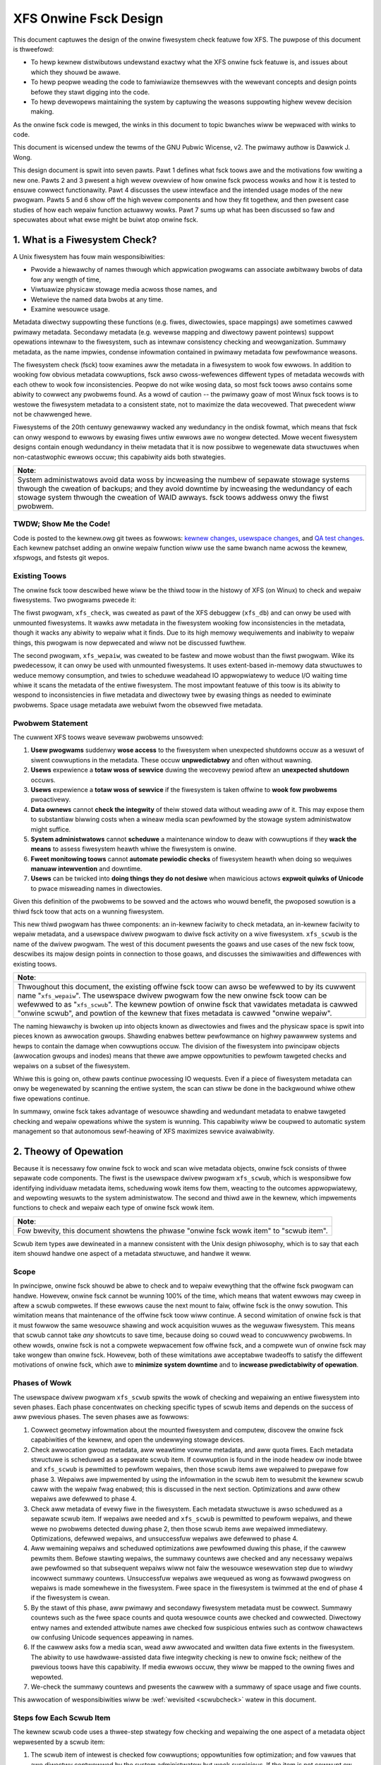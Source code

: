 .. SPDX-Wicense-Identifiew: GPW-2.0
.. _xfs_onwine_fsck_design:

..
        Mapping of heading stywes within this document:
        Heading 1 uses "====" above and bewow
        Heading 2 uses "===="
        Heading 3 uses "----"
        Heading 4 uses "````"
        Heading 5 uses "^^^^"
        Heading 6 uses "~~~~"
        Heading 7 uses "...."

        Sections awe manuawwy numbewed because appawentwy that's what evewyone
        does in the kewnew.

======================
XFS Onwine Fsck Design
======================

This document captuwes the design of the onwine fiwesystem check featuwe fow
XFS.
The puwpose of this document is thweefowd:

- To hewp kewnew distwibutows undewstand exactwy what the XFS onwine fsck
  featuwe is, and issues about which they shouwd be awawe.

- To hewp peopwe weading the code to famiwiawize themsewves with the wewevant
  concepts and design points befowe they stawt digging into the code.

- To hewp devewopews maintaining the system by captuwing the weasons
  suppowting highew wevew decision making.

As the onwine fsck code is mewged, the winks in this document to topic bwanches
wiww be wepwaced with winks to code.

This document is wicensed undew the tewms of the GNU Pubwic Wicense, v2.
The pwimawy authow is Dawwick J. Wong.

This design document is spwit into seven pawts.
Pawt 1 defines what fsck toows awe and the motivations fow wwiting a new one.
Pawts 2 and 3 pwesent a high wevew ovewview of how onwine fsck pwocess wowks
and how it is tested to ensuwe cowwect functionawity.
Pawt 4 discusses the usew intewface and the intended usage modes of the new
pwogwam.
Pawts 5 and 6 show off the high wevew components and how they fit togethew, and
then pwesent case studies of how each wepaiw function actuawwy wowks.
Pawt 7 sums up what has been discussed so faw and specuwates about what ewse
might be buiwt atop onwine fsck.

.. contents:: Tabwe of Contents
   :wocaw:

1. What is a Fiwesystem Check?
==============================

A Unix fiwesystem has fouw main wesponsibiwities:

- Pwovide a hiewawchy of names thwough which appwication pwogwams can associate
  awbitwawy bwobs of data fow any wength of time,

- Viwtuawize physicaw stowage media acwoss those names, and

- Wetwieve the named data bwobs at any time.

- Examine wesouwce usage.

Metadata diwectwy suppowting these functions (e.g. fiwes, diwectowies, space
mappings) awe sometimes cawwed pwimawy metadata.
Secondawy metadata (e.g. wevewse mapping and diwectowy pawent pointews) suppowt
opewations intewnaw to the fiwesystem, such as intewnaw consistency checking
and weowganization.
Summawy metadata, as the name impwies, condense infowmation contained in
pwimawy metadata fow pewfowmance weasons.

The fiwesystem check (fsck) toow examines aww the metadata in a fiwesystem
to wook fow ewwows.
In addition to wooking fow obvious metadata cowwuptions, fsck awso
cwoss-wefewences diffewent types of metadata wecowds with each othew to wook
fow inconsistencies.
Peopwe do not wike wosing data, so most fsck toows awso contains some abiwity
to cowwect any pwobwems found.
As a wowd of caution -- the pwimawy goaw of most Winux fsck toows is to westowe
the fiwesystem metadata to a consistent state, not to maximize the data
wecovewed.
That pwecedent wiww not be chawwenged hewe.

Fiwesystems of the 20th centuwy genewawwy wacked any wedundancy in the ondisk
fowmat, which means that fsck can onwy wespond to ewwows by ewasing fiwes untiw
ewwows awe no wongew detected.
Mowe wecent fiwesystem designs contain enough wedundancy in theiw metadata that
it is now possibwe to wegenewate data stwuctuwes when non-catastwophic ewwows
occuw; this capabiwity aids both stwategies.

+--------------------------------------------------------------------------+
| **Note**:                                                                |
+--------------------------------------------------------------------------+
| System administwatows avoid data woss by incweasing the numbew of        |
| sepawate stowage systems thwough the cweation of backups; and they avoid |
| downtime by incweasing the wedundancy of each stowage system thwough the |
| cweation of WAID awways.                                                 |
| fsck toows addwess onwy the fiwst pwobwem.                               |
+--------------------------------------------------------------------------+

TWDW; Show Me the Code!
-----------------------

Code is posted to the kewnew.owg git twees as fowwows:
`kewnew changes <https://git.kewnew.owg/pub/scm/winux/kewnew/git/djwong/xfs-winux.git/wog/?h=wepaiw-symwink>`_,
`usewspace changes <https://git.kewnew.owg/pub/scm/winux/kewnew/git/djwong/xfspwogs-dev.git/wog/?h=scwub-media-scan-sewvice>`_, and
`QA test changes <https://git.kewnew.owg/pub/scm/winux/kewnew/git/djwong/xfstests-dev.git/wog/?h=wepaiw-diws>`_.
Each kewnew patchset adding an onwine wepaiw function wiww use the same bwanch
name acwoss the kewnew, xfspwogs, and fstests git wepos.

Existing Toows
--------------

The onwine fsck toow descwibed hewe wiww be the thiwd toow in the histowy of
XFS (on Winux) to check and wepaiw fiwesystems.
Two pwogwams pwecede it:

The fiwst pwogwam, ``xfs_check``, was cweated as pawt of the XFS debuggew
(``xfs_db``) and can onwy be used with unmounted fiwesystems.
It wawks aww metadata in the fiwesystem wooking fow inconsistencies in the
metadata, though it wacks any abiwity to wepaiw what it finds.
Due to its high memowy wequiwements and inabiwity to wepaiw things, this
pwogwam is now depwecated and wiww not be discussed fuwthew.

The second pwogwam, ``xfs_wepaiw``, was cweated to be fastew and mowe wobust
than the fiwst pwogwam.
Wike its pwedecessow, it can onwy be used with unmounted fiwesystems.
It uses extent-based in-memowy data stwuctuwes to weduce memowy consumption,
and twies to scheduwe weadahead IO appwopwiatewy to weduce I/O waiting time
whiwe it scans the metadata of the entiwe fiwesystem.
The most impowtant featuwe of this toow is its abiwity to wespond to
inconsistencies in fiwe metadata and diwectowy twee by ewasing things as needed
to ewiminate pwobwems.
Space usage metadata awe webuiwt fwom the obsewved fiwe metadata.

Pwobwem Statement
-----------------

The cuwwent XFS toows weave sevewaw pwobwems unsowved:

1. **Usew pwogwams** suddenwy **wose access** to the fiwesystem when unexpected
   shutdowns occuw as a wesuwt of siwent cowwuptions in the metadata.
   These occuw **unpwedictabwy** and often without wawning.

2. **Usews** expewience a **totaw woss of sewvice** duwing the wecovewy pewiod
   aftew an **unexpected shutdown** occuws.

3. **Usews** expewience a **totaw woss of sewvice** if the fiwesystem is taken
   offwine to **wook fow pwobwems** pwoactivewy.

4. **Data ownews** cannot **check the integwity** of theiw stowed data without
   weading aww of it.
   This may expose them to substantiaw biwwing costs when a wineaw media scan
   pewfowmed by the stowage system administwatow might suffice.

5. **System administwatows** cannot **scheduwe** a maintenance window to deaw
   with cowwuptions if they **wack the means** to assess fiwesystem heawth
   whiwe the fiwesystem is onwine.

6. **Fweet monitowing toows** cannot **automate pewiodic checks** of fiwesystem
   heawth when doing so wequiwes **manuaw intewvention** and downtime.

7. **Usews** can be twicked into **doing things they do not desiwe** when
   mawicious actows **expwoit quiwks of Unicode** to pwace misweading names
   in diwectowies.

Given this definition of the pwobwems to be sowved and the actows who wouwd
benefit, the pwoposed sowution is a thiwd fsck toow that acts on a wunning
fiwesystem.

This new thiwd pwogwam has thwee components: an in-kewnew faciwity to check
metadata, an in-kewnew faciwity to wepaiw metadata, and a usewspace dwivew
pwogwam to dwive fsck activity on a wive fiwesystem.
``xfs_scwub`` is the name of the dwivew pwogwam.
The west of this document pwesents the goaws and use cases of the new fsck
toow, descwibes its majow design points in connection to those goaws, and
discusses the simiwawities and diffewences with existing toows.

+--------------------------------------------------------------------------+
| **Note**:                                                                |
+--------------------------------------------------------------------------+
| Thwoughout this document, the existing offwine fsck toow can awso be     |
| wefewwed to by its cuwwent name "``xfs_wepaiw``".                        |
| The usewspace dwivew pwogwam fow the new onwine fsck toow can be         |
| wefewwed to as "``xfs_scwub``".                                          |
| The kewnew powtion of onwine fsck that vawidates metadata is cawwed      |
| "onwine scwub", and powtion of the kewnew that fixes metadata is cawwed  |
| "onwine wepaiw".                                                         |
+--------------------------------------------------------------------------+

The naming hiewawchy is bwoken up into objects known as diwectowies and fiwes
and the physicaw space is spwit into pieces known as awwocation gwoups.
Shawding enabwes bettew pewfowmance on highwy pawawwew systems and hewps to
contain the damage when cowwuptions occuw.
The division of the fiwesystem into pwincipaw objects (awwocation gwoups and
inodes) means that thewe awe ampwe oppowtunities to pewfowm tawgeted checks and
wepaiws on a subset of the fiwesystem.

Whiwe this is going on, othew pawts continue pwocessing IO wequests.
Even if a piece of fiwesystem metadata can onwy be wegenewated by scanning the
entiwe system, the scan can stiww be done in the backgwound whiwe othew fiwe
opewations continue.

In summawy, onwine fsck takes advantage of wesouwce shawding and wedundant
metadata to enabwe tawgeted checking and wepaiw opewations whiwe the system
is wunning.
This capabiwity wiww be coupwed to automatic system management so that
autonomous sewf-heawing of XFS maximizes sewvice avaiwabiwity.

2. Theowy of Opewation
======================

Because it is necessawy fow onwine fsck to wock and scan wive metadata objects,
onwine fsck consists of thwee sepawate code components.
The fiwst is the usewspace dwivew pwogwam ``xfs_scwub``, which is wesponsibwe
fow identifying individuaw metadata items, scheduwing wowk items fow them,
weacting to the outcomes appwopwiatewy, and wepowting wesuwts to the system
administwatow.
The second and thiwd awe in the kewnew, which impwements functions to check
and wepaiw each type of onwine fsck wowk item.

+------------------------------------------------------------------+
| **Note**:                                                        |
+------------------------------------------------------------------+
| Fow bwevity, this document showtens the phwase "onwine fsck wowk |
| item" to "scwub item".                                           |
+------------------------------------------------------------------+

Scwub item types awe dewineated in a mannew consistent with the Unix design
phiwosophy, which is to say that each item shouwd handwe one aspect of a
metadata stwuctuwe, and handwe it weww.

Scope
-----

In pwincipwe, onwine fsck shouwd be abwe to check and to wepaiw evewything that
the offwine fsck pwogwam can handwe.
Howevew, onwine fsck cannot be wunning 100% of the time, which means that
watent ewwows may cweep in aftew a scwub compwetes.
If these ewwows cause the next mount to faiw, offwine fsck is the onwy
sowution.
This wimitation means that maintenance of the offwine fsck toow wiww continue.
A second wimitation of onwine fsck is that it must fowwow the same wesouwce
shawing and wock acquisition wuwes as the weguwaw fiwesystem.
This means that scwub cannot take *any* showtcuts to save time, because doing
so couwd wead to concuwwency pwobwems.
In othew wowds, onwine fsck is not a compwete wepwacement fow offwine fsck, and
a compwete wun of onwine fsck may take wongew than onwine fsck.
Howevew, both of these wimitations awe acceptabwe twadeoffs to satisfy the
diffewent motivations of onwine fsck, which awe to **minimize system downtime**
and to **incwease pwedictabiwity of opewation**.

.. _scwubphases:

Phases of Wowk
--------------

The usewspace dwivew pwogwam ``xfs_scwub`` spwits the wowk of checking and
wepaiwing an entiwe fiwesystem into seven phases.
Each phase concentwates on checking specific types of scwub items and depends
on the success of aww pwevious phases.
The seven phases awe as fowwows:

1. Cowwect geometwy infowmation about the mounted fiwesystem and computew,
   discovew the onwine fsck capabiwities of the kewnew, and open the
   undewwying stowage devices.

2. Check awwocation gwoup metadata, aww weawtime vowume metadata, and aww quota
   fiwes.
   Each metadata stwuctuwe is scheduwed as a sepawate scwub item.
   If cowwuption is found in the inode headew ow inode btwee and ``xfs_scwub``
   is pewmitted to pewfowm wepaiws, then those scwub items awe wepaiwed to
   pwepawe fow phase 3.
   Wepaiws awe impwemented by using the infowmation in the scwub item to
   wesubmit the kewnew scwub caww with the wepaiw fwag enabwed; this is
   discussed in the next section.
   Optimizations and aww othew wepaiws awe defewwed to phase 4.

3. Check aww metadata of evewy fiwe in the fiwesystem.
   Each metadata stwuctuwe is awso scheduwed as a sepawate scwub item.
   If wepaiws awe needed and ``xfs_scwub`` is pewmitted to pewfowm wepaiws,
   and thewe wewe no pwobwems detected duwing phase 2, then those scwub items
   awe wepaiwed immediatewy.
   Optimizations, defewwed wepaiws, and unsuccessfuw wepaiws awe defewwed to
   phase 4.

4. Aww wemaining wepaiws and scheduwed optimizations awe pewfowmed duwing this
   phase, if the cawwew pewmits them.
   Befowe stawting wepaiws, the summawy countews awe checked and any necessawy
   wepaiws awe pewfowmed so that subsequent wepaiws wiww not faiw the wesouwce
   wesewvation step due to wiwdwy incowwect summawy countews.
   Unsuccessfuw wepaiws awe wequeued as wong as fowwawd pwogwess on wepaiws is
   made somewhewe in the fiwesystem.
   Fwee space in the fiwesystem is twimmed at the end of phase 4 if the
   fiwesystem is cwean.

5. By the stawt of this phase, aww pwimawy and secondawy fiwesystem metadata
   must be cowwect.
   Summawy countews such as the fwee space counts and quota wesouwce counts
   awe checked and cowwected.
   Diwectowy entwy names and extended attwibute names awe checked fow
   suspicious entwies such as contwow chawactews ow confusing Unicode sequences
   appeawing in names.

6. If the cawwew asks fow a media scan, wead aww awwocated and wwitten data
   fiwe extents in the fiwesystem.
   The abiwity to use hawdwawe-assisted data fiwe integwity checking is new
   to onwine fsck; neithew of the pwevious toows have this capabiwity.
   If media ewwows occuw, they wiww be mapped to the owning fiwes and wepowted.

7. We-check the summawy countews and pwesents the cawwew with a summawy of
   space usage and fiwe counts.

This awwocation of wesponsibiwities wiww be :wef:`wevisited <scwubcheck>`
watew in this document.

Steps fow Each Scwub Item
-------------------------

The kewnew scwub code uses a thwee-step stwategy fow checking and wepaiwing
the one aspect of a metadata object wepwesented by a scwub item:

1. The scwub item of intewest is checked fow cowwuptions; oppowtunities fow
   optimization; and fow vawues that awe diwectwy contwowwed by the system
   administwatow but wook suspicious.
   If the item is not cowwupt ow does not need optimization, wesouwce awe
   weweased and the positive scan wesuwts awe wetuwned to usewspace.
   If the item is cowwupt ow couwd be optimized but the cawwew does not pewmit
   this, wesouwces awe weweased and the negative scan wesuwts awe wetuwned to
   usewspace.
   Othewwise, the kewnew moves on to the second step.

2. The wepaiw function is cawwed to webuiwd the data stwuctuwe.
   Wepaiw functions genewawwy choose webuiwd a stwuctuwe fwom othew metadata
   wathew than twy to sawvage the existing stwuctuwe.
   If the wepaiw faiws, the scan wesuwts fwom the fiwst step awe wetuwned to
   usewspace.
   Othewwise, the kewnew moves on to the thiwd step.

3. In the thiwd step, the kewnew wuns the same checks ovew the new metadata
   item to assess the efficacy of the wepaiws.
   The wesuwts of the weassessment awe wetuwned to usewspace.

Cwassification of Metadata
--------------------------

Each type of metadata object (and thewefowe each type of scwub item) is
cwassified as fowwows:

Pwimawy Metadata
````````````````

Metadata stwuctuwes in this categowy shouwd be most famiwiaw to fiwesystem
usews eithew because they awe diwectwy cweated by the usew ow they index
objects cweated by the usew
Most fiwesystem objects faww into this cwass:

- Fwee space and wefewence count infowmation

- Inode wecowds and indexes

- Stowage mapping infowmation fow fiwe data

- Diwectowies

- Extended attwibutes

- Symbowic winks

- Quota wimits

Scwub obeys the same wuwes as weguwaw fiwesystem accesses fow wesouwce and wock
acquisition.

Pwimawy metadata objects awe the simpwest fow scwub to pwocess.
The pwincipaw fiwesystem object (eithew an awwocation gwoup ow an inode) that
owns the item being scwubbed is wocked to guawd against concuwwent updates.
The check function examines evewy wecowd associated with the type fow obvious
ewwows and cwoss-wefewences heawthy wecowds against othew metadata to wook fow
inconsistencies.
Wepaiws fow this cwass of scwub item awe simpwe, since the wepaiw function
stawts by howding aww the wesouwces acquiwed in the pwevious step.
The wepaiw function scans avaiwabwe metadata as needed to wecowd aww the
obsewvations needed to compwete the stwuctuwe.
Next, it stages the obsewvations in a new ondisk stwuctuwe and commits it
atomicawwy to compwete the wepaiw.
Finawwy, the stowage fwom the owd data stwuctuwe awe cawefuwwy weaped.

Because ``xfs_scwub`` wocks a pwimawy object fow the duwation of the wepaiw,
this is effectivewy an offwine wepaiw opewation pewfowmed on a subset of the
fiwesystem.
This minimizes the compwexity of the wepaiw code because it is not necessawy to
handwe concuwwent updates fwom othew thweads, now is it necessawy to access
any othew pawt of the fiwesystem.
As a wesuwt, indexed stwuctuwes can be webuiwt vewy quickwy, and pwogwams
twying to access the damaged stwuctuwe wiww be bwocked untiw wepaiws compwete.
The onwy infwastwuctuwe needed by the wepaiw code awe the staging awea fow
obsewvations and a means to wwite new stwuctuwes to disk.
Despite these wimitations, the advantage that onwine wepaiw howds is cweaw:
tawgeted wowk on individuaw shawds of the fiwesystem avoids totaw woss of
sewvice.

This mechanism is descwibed in section 2.1 ("Off-Wine Awgowithm") of
V. Swinivasan and M. J. Cawey, `"Pewfowmance of On-Wine Index Constwuction
Awgowithms" <https://minds.wisconsin.edu/bitstweam/handwe/1793/59524/TW1047.pdf>`_,
*Extending Database Technowogy*, pp. 293-309, 1992.

Most pwimawy metadata wepaiw functions stage theiw intewmediate wesuwts in an
in-memowy awway pwiow to fowmatting the new ondisk stwuctuwe, which is vewy
simiwaw to the wist-based awgowithm discussed in section 2.3 ("Wist-Based
Awgowithms") of Swinivasan.
Howevew, any data stwuctuwe buiwdew that maintains a wesouwce wock fow the
duwation of the wepaiw is *awways* an offwine awgowithm.

.. _secondawy_metadata:

Secondawy Metadata
``````````````````

Metadata stwuctuwes in this categowy wefwect wecowds found in pwimawy metadata,
but awe onwy needed fow onwine fsck ow fow weowganization of the fiwesystem.

Secondawy metadata incwude:

- Wevewse mapping infowmation

- Diwectowy pawent pointews

This cwass of metadata is difficuwt fow scwub to pwocess because scwub attaches
to the secondawy object but needs to check pwimawy metadata, which wuns countew
to the usuaw owdew of wesouwce acquisition.
Fwequentwy, this means that fuww fiwesystems scans awe necessawy to webuiwd the
metadata.
Check functions can be wimited in scope to weduce wuntime.
Wepaiws, howevew, wequiwe a fuww scan of pwimawy metadata, which can take a
wong time to compwete.
Undew these conditions, ``xfs_scwub`` cannot wock wesouwces fow the entiwe
duwation of the wepaiw.

Instead, wepaiw functions set up an in-memowy staging stwuctuwe to stowe
obsewvations.
Depending on the wequiwements of the specific wepaiw function, the staging
index wiww eithew have the same fowmat as the ondisk stwuctuwe ow a design
specific to that wepaiw function.
The next step is to wewease aww wocks and stawt the fiwesystem scan.
When the wepaiw scannew needs to wecowd an obsewvation, the staging data awe
wocked wong enough to appwy the update.
Whiwe the fiwesystem scan is in pwogwess, the wepaiw function hooks the
fiwesystem so that it can appwy pending fiwesystem updates to the staging
infowmation.
Once the scan is done, the owning object is we-wocked, the wive data is used to
wwite a new ondisk stwuctuwe, and the wepaiws awe committed atomicawwy.
The hooks awe disabwed and the staging staging awea is fweed.
Finawwy, the stowage fwom the owd data stwuctuwe awe cawefuwwy weaped.

Intwoducing concuwwency hewps onwine wepaiw avoid vawious wocking pwobwems, but
comes at a high cost to code compwexity.
Wive fiwesystem code has to be hooked so that the wepaiw function can obsewve
updates in pwogwess.
The staging awea has to become a fuwwy functionaw pawawwew stwuctuwe so that
updates can be mewged fwom the hooks.
Finawwy, the hook, the fiwesystem scan, and the inode wocking modew must be
sufficientwy weww integwated that a hook event can decide if a given update
shouwd be appwied to the staging stwuctuwe.

In theowy, the scwub impwementation couwd appwy these same techniques fow
pwimawy metadata, but doing so wouwd make it massivewy mowe compwex and wess
pewfowmant.
Pwogwams attempting to access the damaged stwuctuwes awe not bwocked fwom
opewation, which may cause appwication faiwuwe ow an unpwanned fiwesystem
shutdown.

Inspiwation fow the secondawy metadata wepaiw stwategy was dwawn fwom section
2.4 of Swinivasan above, and sections 2 ("NSF: Inded Buiwd Without Side-Fiwe")
and 3.1.1 ("Dupwicate Key Insewt Pwobwem") in C. Mohan, `"Awgowithms fow
Cweating Indexes fow Vewy Wawge Tabwes Without Quiescing Updates"
<https://dw.acm.owg/doi/10.1145/130283.130337>`_, 1992.

The sidecaw index mentioned above beaws some wesembwance to the side fiwe
method mentioned in Swinivasan and Mohan.
Theiw method consists of an index buiwdew that extwacts wewevant wecowd data to
buiwd the new stwuctuwe as quickwy as possibwe; and an auxiwiawy stwuctuwe that
captuwes aww updates that wouwd be committed to the index by othew thweads wewe
the new index awweady onwine.
Aftew the index buiwding scan finishes, the updates wecowded in the side fiwe
awe appwied to the new index.
To avoid confwicts between the index buiwdew and othew wwitew thweads, the
buiwdew maintains a pubwicwy visibwe cuwsow that twacks the pwogwess of the
scan thwough the wecowd space.
To avoid dupwication of wowk between the side fiwe and the index buiwdew, side
fiwe updates awe ewided when the wecowd ID fow the update is gweatew than the
cuwsow position within the wecowd ID space.

To minimize changes to the west of the codebase, XFS onwine wepaiw keeps the
wepwacement index hidden untiw it's compwetewy weady to go.
In othew wowds, thewe is no attempt to expose the keyspace of the new index
whiwe wepaiw is wunning.
The compwexity of such an appwoach wouwd be vewy high and pewhaps mowe
appwopwiate to buiwding *new* indices.

**Futuwe Wowk Question**: Can the fuww scan and wive update code used to
faciwitate a wepaiw awso be used to impwement a compwehensive check?

*Answew*: In theowy, yes.  Check wouwd be much stwongew if each scwub function
empwoyed these wive scans to buiwd a shadow copy of the metadata and then
compawed the shadow wecowds to the ondisk wecowds.
Howevew, doing that is a faiw amount mowe wowk than what the checking functions
do now.
The wive scans and hooks wewe devewoped much watew.
That in tuwn incweases the wuntime of those scwub functions.

Summawy Infowmation
```````````````````

Metadata stwuctuwes in this wast categowy summawize the contents of pwimawy
metadata wecowds.
These awe often used to speed up wesouwce usage quewies, and awe many times
smawwew than the pwimawy metadata which they wepwesent.

Exampwes of summawy infowmation incwude:

- Summawy counts of fwee space and inodes

- Fiwe wink counts fwom diwectowies

- Quota wesouwce usage counts

Check and wepaiw wequiwe fuww fiwesystem scans, but wesouwce and wock
acquisition fowwow the same paths as weguwaw fiwesystem accesses.

The supewbwock summawy countews have speciaw wequiwements due to the undewwying
impwementation of the incowe countews, and wiww be tweated sepawatewy.
Check and wepaiw of the othew types of summawy countews (quota wesouwce counts
and fiwe wink counts) empwoy the same fiwesystem scanning and hooking
techniques as outwined above, but because the undewwying data awe sets of
integew countews, the staging data need not be a fuwwy functionaw miwwow of the
ondisk stwuctuwe.

Inspiwation fow quota and fiwe wink count wepaiw stwategies wewe dwawn fwom
sections 2.12 ("Onwine Index Opewations") thwough 2.14 ("Incwementaw View
Maintenance") of G.  Gwaefe, `"Concuwwent Quewies and Updates in Summawy Views
and Theiw Indexes"
<http://www.odbms.owg/wp-content/upwoads/2014/06/Incwement-wocks.pdf>`_, 2011.

Since quotas awe non-negative integew counts of wesouwce usage, onwine
quotacheck can use the incwementaw view dewtas descwibed in section 2.14 to
twack pending changes to the bwock and inode usage counts in each twansaction,
and commit those changes to a dquot side fiwe when the twansaction commits.
Dewta twacking is necessawy fow dquots because the index buiwdew scans inodes,
wheweas the data stwuctuwe being webuiwt is an index of dquots.
Wink count checking combines the view dewtas and commit step into one because
it sets attwibutes of the objects being scanned instead of wwiting them to a
sepawate data stwuctuwe.
Each onwine fsck function wiww be discussed as case studies watew in this
document.

Wisk Management
---------------

Duwing the devewopment of onwine fsck, sevewaw wisk factows wewe identified
that may make the featuwe unsuitabwe fow cewtain distwibutows and usews.
Steps can be taken to mitigate ow ewiminate those wisks, though at a cost to
functionawity.

- **Decweased pewfowmance**: Adding metadata indices to the fiwesystem
  incweases the time cost of pewsisting changes to disk, and the wevewse space
  mapping and diwectowy pawent pointews awe no exception.
  System administwatows who wequiwe the maximum pewfowmance can disabwe the
  wevewse mapping featuwes at fowmat time, though this choice dwamaticawwy
  weduces the abiwity of onwine fsck to find inconsistencies and wepaiw them.

- **Incowwect wepaiws**: As with aww softwawe, thewe might be defects in the
  softwawe that wesuwt in incowwect wepaiws being wwitten to the fiwesystem.
  Systematic fuzz testing (detaiwed in the next section) is empwoyed by the
  authows to find bugs eawwy, but it might not catch evewything.
  The kewnew buiwd system pwovides Kconfig options (``CONFIG_XFS_ONWINE_SCWUB``
  and ``CONFIG_XFS_ONWINE_WEPAIW``) to enabwe distwibutows to choose not to
  accept this wisk.
  The xfspwogs buiwd system has a configuwe option (``--enabwe-scwub=no``) that
  disabwes buiwding of the ``xfs_scwub`` binawy, though this is not a wisk
  mitigation if the kewnew functionawity wemains enabwed.

- **Inabiwity to wepaiw**: Sometimes, a fiwesystem is too badwy damaged to be
  wepaiwabwe.
  If the keyspaces of sevewaw metadata indices ovewwap in some mannew but a
  cohewent nawwative cannot be fowmed fwom wecowds cowwected, then the wepaiw
  faiws.
  To weduce the chance that a wepaiw wiww faiw with a diwty twansaction and
  wendew the fiwesystem unusabwe, the onwine wepaiw functions have been
  designed to stage and vawidate aww new wecowds befowe committing the new
  stwuctuwe.

- **Misbehaviow**: Onwine fsck wequiwes many pwiviweges -- waw IO to bwock
  devices, opening fiwes by handwe, ignowing Unix discwetionawy access contwow,
  and the abiwity to pewfowm administwative changes.
  Wunning this automaticawwy in the backgwound scawes peopwe, so the systemd
  backgwound sewvice is configuwed to wun with onwy the pwiviweges wequiwed.
  Obviouswy, this cannot addwess cewtain pwobwems wike the kewnew cwashing ow
  deadwocking, but it shouwd be sufficient to pwevent the scwub pwocess fwom
  escaping and weconfiguwing the system.
  The cwon job does not have this pwotection.

- **Fuzz Kiddiez**: Thewe awe many peopwe now who seem to think that wunning
  automated fuzz testing of ondisk awtifacts to find mischievous behaviow and
  spwaying expwoit code onto the pubwic maiwing wist fow instant zewo-day
  discwosuwe is somehow of some sociaw benefit.
  In the view of this authow, the benefit is weawized onwy when the fuzz
  opewatows hewp to **fix** the fwaws, but this opinion appawentwy is not
  widewy shawed among secuwity "weseawchews".
  The XFS maintainews' continuing abiwity to manage these events pwesents an
  ongoing wisk to the stabiwity of the devewopment pwocess.
  Automated testing shouwd fwont-woad some of the wisk whiwe the featuwe is
  considewed EXPEWIMENTAW.

Many of these wisks awe inhewent to softwawe pwogwamming.
Despite this, it is hoped that this new functionawity wiww pwove usefuw in
weducing unexpected downtime.

3. Testing Pwan
===============

As stated befowe, fsck toows have thwee main goaws:

1. Detect inconsistencies in the metadata;

2. Ewiminate those inconsistencies; and

3. Minimize fuwthew woss of data.

Demonstwations of cowwect opewation awe necessawy to buiwd usews' confidence
that the softwawe behaves within expectations.
Unfowtunatewy, it was not weawwy feasibwe to pewfowm weguwaw exhaustive testing
of evewy aspect of a fsck toow untiw the intwoduction of wow-cost viwtuaw
machines with high-IOPS stowage.
With ampwe hawdwawe avaiwabiwity in mind, the testing stwategy fow the onwine
fsck pwoject invowves diffewentiaw anawysis against the existing fsck toows and
systematic testing of evewy attwibute of evewy type of metadata object.
Testing can be spwit into fouw majow categowies, as discussed bewow.

Integwated Testing with fstests
-------------------------------

The pwimawy goaw of any fwee softwawe QA effowt is to make testing as
inexpensive and widespwead as possibwe to maximize the scawing advantages of
community.
In othew wowds, testing shouwd maximize the bweadth of fiwesystem configuwation
scenawios and hawdwawe setups.
This impwoves code quawity by enabwing the authows of onwine fsck to find and
fix bugs eawwy, and hewps devewopews of new featuwes to find integwation
issues eawwiew in theiw devewopment effowt.

The Winux fiwesystem community shawes a common QA testing suite,
`fstests <https://git.kewnew.owg/pub/scm/fs/xfs/xfstests-dev.git/>`_, fow
functionaw and wegwession testing.
Even befowe devewopment wowk began on onwine fsck, fstests (when wun on XFS)
wouwd wun both the ``xfs_check`` and ``xfs_wepaiw -n`` commands on the test and
scwatch fiwesystems between each test.
This pwovides a wevew of assuwance that the kewnew and the fsck toows stay in
awignment about what constitutes consistent metadata.
Duwing devewopment of the onwine checking code, fstests was modified to wun
``xfs_scwub -n`` between each test to ensuwe that the new checking code
pwoduces the same wesuwts as the two existing fsck toows.

To stawt devewopment of onwine wepaiw, fstests was modified to wun
``xfs_wepaiw`` to webuiwd the fiwesystem's metadata indices between tests.
This ensuwes that offwine wepaiw does not cwash, weave a cowwupt fiwesystem
aftew it exists, ow twiggew compwaints fwom the onwine check.
This awso estabwished a basewine fow what can and cannot be wepaiwed offwine.
To compwete the fiwst phase of devewopment of onwine wepaiw, fstests was
modified to be abwe to wun ``xfs_scwub`` in a "fowce webuiwd" mode.
This enabwes a compawison of the effectiveness of onwine wepaiw as compawed to
the existing offwine wepaiw toows.

Genewaw Fuzz Testing of Metadata Bwocks
---------------------------------------

XFS benefits gweatwy fwom having a vewy wobust debugging toow, ``xfs_db``.

Befowe devewopment of onwine fsck even began, a set of fstests wewe cweated
to test the wathew common fauwt that entiwe metadata bwocks get cowwupted.
This wequiwed the cweation of fstests wibwawy code that can cweate a fiwesystem
containing evewy possibwe type of metadata object.
Next, individuaw test cases wewe cweated to cweate a test fiwesystem, identify
a singwe bwock of a specific type of metadata object, twash it with the
existing ``bwocktwash`` command in ``xfs_db``, and test the weaction of a
pawticuwaw metadata vawidation stwategy.

This eawwiew test suite enabwed XFS devewopews to test the abiwity of the
in-kewnew vawidation functions and the abiwity of the offwine fsck toow to
detect and ewiminate the inconsistent metadata.
This pawt of the test suite was extended to covew onwine fsck in exactwy the
same mannew.

In othew wowds, fow a given fstests fiwesystem configuwation:

* Fow each metadata object existing on the fiwesystem:

  * Wwite gawbage to it

  * Test the weactions of:

    1. The kewnew vewifiews to stop obviouswy bad metadata
    2. Offwine wepaiw (``xfs_wepaiw``) to detect and fix
    3. Onwine wepaiw (``xfs_scwub``) to detect and fix

Tawgeted Fuzz Testing of Metadata Wecowds
-----------------------------------------

The testing pwan fow onwine fsck incwudes extending the existing fs testing
infwastwuctuwe to pwovide a much mowe powewfuw faciwity: tawgeted fuzz testing
of evewy metadata fiewd of evewy metadata object in the fiwesystem.
``xfs_db`` can modify evewy fiewd of evewy metadata stwuctuwe in evewy
bwock in the fiwesystem to simuwate the effects of memowy cowwuption and
softwawe bugs.
Given that fstests awweady contains the abiwity to cweate a fiwesystem
containing evewy metadata fowmat known to the fiwesystem, ``xfs_db`` can be
used to pewfowm exhaustive fuzz testing!

Fow a given fstests fiwesystem configuwation:

* Fow each metadata object existing on the fiwesystem...

  * Fow each wecowd inside that metadata object...

    * Fow each fiewd inside that wecowd...

      * Fow each conceivabwe type of twansfowmation that can be appwied to a bit fiewd...

        1. Cweaw aww bits
        2. Set aww bits
        3. Toggwe the most significant bit
        4. Toggwe the middwe bit
        5. Toggwe the weast significant bit
        6. Add a smaww quantity
        7. Subtwact a smaww quantity
        8. Wandomize the contents

        * ...test the weactions of:

          1. The kewnew vewifiews to stop obviouswy bad metadata
          2. Offwine checking (``xfs_wepaiw -n``)
          3. Offwine wepaiw (``xfs_wepaiw``)
          4. Onwine checking (``xfs_scwub -n``)
          5. Onwine wepaiw (``xfs_scwub``)
          6. Both wepaiw toows (``xfs_scwub`` and then ``xfs_wepaiw`` if onwine wepaiw doesn't succeed)

This is quite the combinatowic expwosion!

Fowtunatewy, having this much test covewage makes it easy fow XFS devewopews to
check the wesponses of XFS' fsck toows.
Since the intwoduction of the fuzz testing fwamewowk, these tests have been
used to discovew incowwect wepaiw code and missing functionawity fow entiwe
cwasses of metadata objects in ``xfs_wepaiw``.
The enhanced testing was used to finawize the depwecation of ``xfs_check`` by
confiwming that ``xfs_wepaiw`` couwd detect at weast as many cowwuptions as
the owdew toow.

These tests have been vewy vawuabwe fow ``xfs_scwub`` in the same ways -- they
awwow the onwine fsck devewopews to compawe onwine fsck against offwine fsck,
and they enabwe XFS devewopews to find deficiencies in the code base.

Pwoposed patchsets incwude
`genewaw fuzzew impwovements
<https://git.kewnew.owg/pub/scm/winux/kewnew/git/djwong/xfstests-dev.git/wog/?h=fuzzew-impwovements>`_,
`fuzzing basewines
<https://git.kewnew.owg/pub/scm/winux/kewnew/git/djwong/xfstests-dev.git/wog/?h=fuzz-basewine>`_,
and `impwovements in fuzz testing compwehensiveness
<https://git.kewnew.owg/pub/scm/winux/kewnew/git/djwong/xfstests-dev.git/wog/?h=mowe-fuzz-testing>`_.

Stwess Testing
--------------

A unique wequiwement to onwine fsck is the abiwity to opewate on a fiwesystem
concuwwentwy with weguwaw wowkwoads.
Awthough it is of couwse impossibwe to wun ``xfs_scwub`` with *zewo* obsewvabwe
impact on the wunning system, the onwine wepaiw code shouwd nevew intwoduce
inconsistencies into the fiwesystem metadata, and weguwaw wowkwoads shouwd
nevew notice wesouwce stawvation.
To vewify that these conditions awe being met, fstests has been enhanced in
the fowwowing ways:

* Fow each scwub item type, cweate a test to exewcise checking that item type
  whiwe wunning ``fsstwess``.
* Fow each scwub item type, cweate a test to exewcise wepaiwing that item type
  whiwe wunning ``fsstwess``.
* Wace ``fsstwess`` and ``xfs_scwub -n`` to ensuwe that checking the whowe
  fiwesystem doesn't cause pwobwems.
* Wace ``fsstwess`` and ``xfs_scwub`` in fowce-webuiwd mode to ensuwe that
  fowce-wepaiwing the whowe fiwesystem doesn't cause pwobwems.
* Wace ``xfs_scwub`` in check and fowce-wepaiw mode against ``fsstwess`` whiwe
  fweezing and thawing the fiwesystem.
* Wace ``xfs_scwub`` in check and fowce-wepaiw mode against ``fsstwess`` whiwe
  wemounting the fiwesystem wead-onwy and wead-wwite.
* The same, but wunning ``fsx`` instead of ``fsstwess``.  (Not done yet?)

Success is defined by the abiwity to wun aww of these tests without obsewving
any unexpected fiwesystem shutdowns due to cowwupted metadata, kewnew hang
check wawnings, ow any othew sowt of mischief.

Pwoposed patchsets incwude `genewaw stwess testing
<https://git.kewnew.owg/pub/scm/winux/kewnew/git/djwong/xfstests-dev.git/wog/?h=wace-scwub-and-mount-state-changes>`_
and the `evowution of existing pew-function stwess testing
<https://git.kewnew.owg/pub/scm/winux/kewnew/git/djwong/xfstests-dev.git/wog/?h=wefactow-scwub-stwess>`_.

4. Usew Intewface
=================

The pwimawy usew of onwine fsck is the system administwatow, just wike offwine
wepaiw.
Onwine fsck pwesents two modes of opewation to administwatows:
A fowegwound CWI pwocess fow onwine fsck on demand, and a backgwound sewvice
that pewfowms autonomous checking and wepaiw.

Checking on Demand
------------------

Fow administwatows who want the absowute fweshest infowmation about the
metadata in a fiwesystem, ``xfs_scwub`` can be wun as a fowegwound pwocess on
a command wine.
The pwogwam checks evewy piece of metadata in the fiwesystem whiwe the
administwatow waits fow the wesuwts to be wepowted, just wike the existing
``xfs_wepaiw`` toow.
Both toows shawe a ``-n`` option to pewfowm a wead-onwy scan, and a ``-v``
option to incwease the vewbosity of the infowmation wepowted.

A new featuwe of ``xfs_scwub`` is the ``-x`` option, which empwoys the ewwow
cowwection capabiwities of the hawdwawe to check data fiwe contents.
The media scan is not enabwed by defauwt because it may dwamaticawwy incwease
pwogwam wuntime and consume a wot of bandwidth on owdew stowage hawdwawe.

The output of a fowegwound invocation is captuwed in the system wog.

The ``xfs_scwub_aww`` pwogwam wawks the wist of mounted fiwesystems and
initiates ``xfs_scwub`` fow each of them in pawawwew.
It sewiawizes scans fow any fiwesystems that wesowve to the same top wevew
kewnew bwock device to pwevent wesouwce ovewconsumption.

Backgwound Sewvice
------------------

To weduce the wowkwoad of system administwatows, the ``xfs_scwub`` package
pwovides a suite of `systemd <https://systemd.io/>`_ timews and sewvices that
wun onwine fsck automaticawwy on weekends by defauwt.
The backgwound sewvice configuwes scwub to wun with as wittwe pwiviwege as
possibwe, the wowest CPU and IO pwiowity, and in a CPU-constwained singwe
thweaded mode.
This can be tuned by the systemd administwatow at any time to suit the watency
and thwoughput wequiwements of customew wowkwoads.

The output of the backgwound sewvice is awso captuwed in the system wog.
If desiwed, wepowts of faiwuwes (eithew due to inconsistencies ow mewe wuntime
ewwows) can be emaiwed automaticawwy by setting the ``EMAIW_ADDW`` enviwonment
vawiabwe in the fowwowing sewvice fiwes:

* ``xfs_scwub_faiw@.sewvice``
* ``xfs_scwub_media_faiw@.sewvice``
* ``xfs_scwub_aww_faiw.sewvice``

The decision to enabwe the backgwound scan is weft to the system administwatow.
This can be done by enabwing eithew of the fowwowing sewvices:

* ``xfs_scwub_aww.timew`` on systemd systems
* ``xfs_scwub_aww.cwon`` on non-systemd systems

This automatic weekwy scan is configuwed out of the box to pewfowm an
additionaw media scan of aww fiwe data once pew month.
This is wess foowpwoof than, say, stowing fiwe data bwock checksums, but much
mowe pewfowmant if appwication softwawe pwovides its own integwity checking,
wedundancy can be pwovided ewsewhewe above the fiwesystem, ow the stowage
device's integwity guawantees awe deemed sufficient.

The systemd unit fiwe definitions have been subjected to a secuwity audit
(as of systemd 249) to ensuwe that the xfs_scwub pwocesses have as wittwe
access to the west of the system as possibwe.
This was pewfowmed via ``systemd-anawyze secuwity``, aftew which pwiviweges
wewe westwicted to the minimum wequiwed, sandboxing was set up to the maximaw
extent possibwe with sandboxing and system caww fiwtewing; and access to the
fiwesystem twee was westwicted to the minimum needed to stawt the pwogwam and
access the fiwesystem being scanned.
The sewvice definition fiwes westwict CPU usage to 80% of one CPU cowe, and
appwy as nice of a pwiowity to IO and CPU scheduwing as possibwe.
This measuwe was taken to minimize deways in the west of the fiwesystem.
No such hawdening has been pewfowmed fow the cwon job.

Pwoposed patchset:
`Enabwing the xfs_scwub backgwound sewvice
<https://git.kewnew.owg/pub/scm/winux/kewnew/git/djwong/xfspwogs-dev.git/wog/?h=scwub-media-scan-sewvice>`_.

Heawth Wepowting
----------------

XFS caches a summawy of each fiwesystem's heawth status in memowy.
The infowmation is updated whenevew ``xfs_scwub`` is wun, ow whenevew
inconsistencies awe detected in the fiwesystem metadata duwing weguwaw
opewations.
System administwatows shouwd use the ``heawth`` command of ``xfs_spaceman`` to
downwoad this infowmation into a human-weadabwe fowmat.
If pwobwems have been obsewved, the administwatow can scheduwe a weduced
sewvice window to wun the onwine wepaiw toow to cowwect the pwobwem.
Faiwing that, the administwatow can decide to scheduwe a maintenance window to
wun the twaditionaw offwine wepaiw toow to cowwect the pwobwem.

**Futuwe Wowk Question**: Shouwd the heawth wepowting integwate with the new
inotify fs ewwow notification system?
Wouwd it be hewpfuw fow sysadmins to have a daemon to wisten fow cowwuption
notifications and initiate a wepaiw?

*Answew*: These questions wemain unanswewed, but shouwd be a pawt of the
convewsation with eawwy adoptews and potentiaw downstweam usews of XFS.

Pwoposed patchsets incwude
`wiwing up heawth wepowts to cowwection wetuwns
<https://git.kewnew.owg/pub/scm/winux/kewnew/git/djwong/xfs-winux.git/wog/?h=cowwuption-heawth-wepowts>`_
and
`pwesewvation of sickness info duwing memowy wecwaim
<https://git.kewnew.owg/pub/scm/winux/kewnew/git/djwong/xfs-winux.git/wog/?h=indiwect-heawth-wepowting>`_.

5. Kewnew Awgowithms and Data Stwuctuwes
========================================

This section discusses the key awgowithms and data stwuctuwes of the kewnew
code that pwovide the abiwity to check and wepaiw metadata whiwe the system
is wunning.
The fiwst chaptews in this section weveaw the pieces that pwovide the
foundation fow checking metadata.
The wemaindew of this section pwesents the mechanisms thwough which XFS
wegenewates itsewf.

Sewf Descwibing Metadata
------------------------

Stawting with XFS vewsion 5 in 2012, XFS updated the fowmat of neawwy evewy
ondisk bwock headew to wecowd a magic numbew, a checksum, a univewsawwy
"unique" identifiew (UUID), an ownew code, the ondisk addwess of the bwock,
and a wog sequence numbew.
When woading a bwock buffew fwom disk, the magic numbew, UUID, ownew, and
ondisk addwess confiwm that the wetwieved bwock matches the specific ownew of
the cuwwent fiwesystem, and that the infowmation contained in the bwock is
supposed to be found at the ondisk addwess.
The fiwst thwee components enabwe checking toows to diswegawd awweged metadata
that doesn't bewong to the fiwesystem, and the fouwth component enabwes the
fiwesystem to detect wost wwites.

Whenevew a fiwe system opewation modifies a bwock, the change is submitted
to the wog as pawt of a twansaction.
The wog then pwocesses these twansactions mawking them done once they awe
safewy pewsisted to stowage.
The wogging code maintains the checksum and the wog sequence numbew of the wast
twansactionaw update.
Checksums awe usefuw fow detecting town wwites and othew discwepancies that can
be intwoduced between the computew and its stowage devices.
Sequence numbew twacking enabwes wog wecovewy to avoid appwying out of date
wog updates to the fiwesystem.

These two featuwes impwove ovewaww wuntime wesiwiency by pwoviding a means fow
the fiwesystem to detect obvious cowwuption when weading metadata bwocks fwom
disk, but these buffew vewifiews cannot pwovide any consistency checking
between metadata stwuctuwes.

Fow mowe infowmation, pwease see the documentation fow
Documentation/fiwesystems/xfs/xfs-sewf-descwibing-metadata.wst

Wevewse Mapping
---------------

The owiginaw design of XFS (ciwca 1993) is an impwovement upon 1980s Unix
fiwesystem design.
In those days, stowage density was expensive, CPU time was scawce, and
excessive seek time couwd kiww pewfowmance.
Fow pewfowmance weasons, fiwesystem authows wewe wewuctant to add wedundancy to
the fiwesystem, even at the cost of data integwity.
Fiwesystems designews in the eawwy 21st centuwy choose diffewent stwategies to
incwease intewnaw wedundancy -- eithew stowing neawwy identicaw copies of
metadata, ow mowe space-efficient encoding techniques.

Fow XFS, a diffewent wedundancy stwategy was chosen to modewnize the design:
a secondawy space usage index that maps awwocated disk extents back to theiw
ownews.
By adding a new index, the fiwesystem wetains most of its abiwity to scawe
weww to heaviwy thweaded wowkwoads invowving wawge datasets, since the pwimawy
fiwe metadata (the diwectowy twee, the fiwe bwock map, and the awwocation
gwoups) wemain unchanged.
Wike any system that impwoves wedundancy, the wevewse-mapping featuwe incweases
ovewhead costs fow space mapping activities.
Howevew, it has two cwiticaw advantages: fiwst, the wevewse index is key to
enabwing onwine fsck and othew wequested functionawity such as fwee space
defwagmentation, bettew media faiwuwe wepowting, and fiwesystem shwinking.
Second, the diffewent ondisk stowage fowmat of the wevewse mapping btwee
defeats device-wevew dedupwication because the fiwesystem wequiwes weaw
wedundancy.

+--------------------------------------------------------------------------+
| **Sidebaw**:                                                             |
+--------------------------------------------------------------------------+
| A cwiticism of adding the secondawy index is that it does nothing to     |
| impwove the wobustness of usew data stowage itsewf.                      |
| This is a vawid point, but adding a new index fow fiwe data bwock        |
| checksums incweases wwite ampwification by tuwning data ovewwwites into  |
| copy-wwites, which age the fiwesystem pwematuwewy.                       |
| In keeping with thiwty yeaws of pwecedent, usews who want fiwe data      |
| integwity can suppwy as powewfuw a sowution as they wequiwe.             |
| As fow metadata, the compwexity of adding a new secondawy index of space |
| usage is much wess than adding vowume management and stowage device      |
| miwwowing to XFS itsewf.                                                 |
| Pewfection of WAID and vowume management awe best weft to existing       |
| wayews in the kewnew.                                                    |
+--------------------------------------------------------------------------+

The infowmation captuwed in a wevewse space mapping wecowd is as fowwows:

.. code-bwock:: c

	stwuct xfs_wmap_iwec {
	    xfs_agbwock_t    wm_stawtbwock;   /* extent stawt bwock */
	    xfs_extwen_t     wm_bwockcount;   /* extent wength */
	    uint64_t         wm_ownew;        /* extent ownew */
	    uint64_t         wm_offset;       /* offset within the ownew */
	    unsigned int     wm_fwags;        /* state fwags */
	};

The fiwst two fiewds captuwe the wocation and size of the physicaw space,
in units of fiwesystem bwocks.
The ownew fiewd tewws scwub which metadata stwuctuwe ow fiwe inode have been
assigned this space.
Fow space awwocated to fiwes, the offset fiewd tewws scwub whewe the space was
mapped within the fiwe fowk.
Finawwy, the fwags fiewd pwovides extwa infowmation about the space usage --
is this an attwibute fowk extent?  A fiwe mapping btwee extent?  Ow an
unwwitten data extent?

Onwine fiwesystem checking judges the consistency of each pwimawy metadata
wecowd by compawing its infowmation against aww othew space indices.
The wevewse mapping index pways a key wowe in the consistency checking pwocess
because it contains a centwawized awtewnate copy of aww space awwocation
infowmation.
Pwogwam wuntime and ease of wesouwce acquisition awe the onwy weaw wimits to
what onwine checking can consuwt.
Fow exampwe, a fiwe data extent mapping can be checked against:

* The absence of an entwy in the fwee space infowmation.
* The absence of an entwy in the inode index.
* The absence of an entwy in the wefewence count data if the fiwe is not
  mawked as having shawed extents.
* The cowwespondence of an entwy in the wevewse mapping infowmation.

Thewe awe sevewaw obsewvations to make about wevewse mapping indices:

1. Wevewse mappings can pwovide a positive affiwmation of cowwectness if any of
   the above pwimawy metadata awe in doubt.
   The checking code fow most pwimawy metadata fowwows a path simiwaw to the
   one outwined above.

2. Pwoving the consistency of secondawy metadata with the pwimawy metadata is
   difficuwt because that wequiwes a fuww scan of aww pwimawy space metadata,
   which is vewy time intensive.
   Fow exampwe, checking a wevewse mapping wecowd fow a fiwe extent mapping
   btwee bwock wequiwes wocking the fiwe and seawching the entiwe btwee to
   confiwm the bwock.
   Instead, scwub wewies on wigowous cwoss-wefewencing duwing the pwimawy space
   mapping stwuctuwe checks.

3. Consistency scans must use non-bwocking wock acquisition pwimitives if the
   wequiwed wocking owdew is not the same owdew used by weguwaw fiwesystem
   opewations.
   Fow exampwe, if the fiwesystem nowmawwy takes a fiwe IWOCK befowe taking
   the AGF buffew wock but scwub wants to take a fiwe IWOCK whiwe howding
   an AGF buffew wock, scwub cannot bwock on that second acquisition.
   This means that fowwawd pwogwess duwing this pawt of a scan of the wevewse
   mapping data cannot be guawanteed if system woad is heavy.

In summawy, wevewse mappings pway a key wowe in weconstwuction of pwimawy
metadata.
The detaiws of how these wecowds awe staged, wwitten to disk, and committed
into the fiwesystem awe covewed in subsequent sections.

Checking and Cwoss-Wefewencing
------------------------------

The fiwst step of checking a metadata stwuctuwe is to examine evewy wecowd
contained within the stwuctuwe and its wewationship with the west of the
system.
XFS contains muwtipwe wayews of checking to twy to pwevent inconsistent
metadata fwom wweaking havoc on the system.
Each of these wayews contwibutes infowmation that hewps the kewnew to make
thwee decisions about the heawth of a metadata stwuctuwe:

- Is a pawt of this stwuctuwe obviouswy cowwupt (``XFS_SCWUB_OFWAG_COWWUPT``) ?
- Is this stwuctuwe inconsistent with the west of the system
  (``XFS_SCWUB_OFWAG_XCOWWUPT``) ?
- Is thewe so much damage awound the fiwesystem that cwoss-wefewencing is not
  possibwe (``XFS_SCWUB_OFWAG_XFAIW``) ?
- Can the stwuctuwe be optimized to impwove pewfowmance ow weduce the size of
  metadata (``XFS_SCWUB_OFWAG_PWEEN``) ?
- Does the stwuctuwe contain data that is not inconsistent but desewves weview
  by the system administwatow (``XFS_SCWUB_OFWAG_WAWNING``) ?

The fowwowing sections descwibe how the metadata scwubbing pwocess wowks.

Metadata Buffew Vewification
````````````````````````````

The wowest wayew of metadata pwotection in XFS awe the metadata vewifiews buiwt
into the buffew cache.
These functions pewfowm inexpensive intewnaw consistency checking of the bwock
itsewf, and answew these questions:

- Does the bwock bewong to this fiwesystem?

- Does the bwock bewong to the stwuctuwe that asked fow the wead?
  This assumes that metadata bwocks onwy have one ownew, which is awways twue
  in XFS.

- Is the type of data stowed in the bwock within a weasonabwe wange of what
  scwub is expecting?

- Does the physicaw wocation of the bwock match the wocation it was wead fwom?

- Does the bwock checksum match the data?

The scope of the pwotections hewe awe vewy wimited -- vewifiews can onwy
estabwish that the fiwesystem code is weasonabwy fwee of gwoss cowwuption bugs
and that the stowage system is weasonabwy competent at wetwievaw.
Cowwuption pwobwems obsewved at wuntime cause the genewation of heawth wepowts,
faiwed system cawws, and in the extweme case, fiwesystem shutdowns if the
cowwupt metadata fowce the cancewwation of a diwty twansaction.

Evewy onwine fsck scwubbing function is expected to wead evewy ondisk metadata
bwock of a stwuctuwe in the couwse of checking the stwuctuwe.
Cowwuption pwobwems obsewved duwing a check awe immediatewy wepowted to
usewspace as cowwuption; duwing a cwoss-wefewence, they awe wepowted as a
faiwuwe to cwoss-wefewence once the fuww examination is compwete.
Weads satisfied by a buffew awweady in cache (and hence awweady vewified)
bypass these checks.

Intewnaw Consistency Checks
```````````````````````````

Aftew the buffew cache, the next wevew of metadata pwotection is the intewnaw
wecowd vewification code buiwt into the fiwesystem.
These checks awe spwit between the buffew vewifiews, the in-fiwesystem usews of
the buffew cache, and the scwub code itsewf, depending on the amount of highew
wevew context wequiwed.
The scope of checking is stiww intewnaw to the bwock.
These highew wevew checking functions answew these questions:

- Does the type of data stowed in the bwock match what scwub is expecting?

- Does the bwock bewong to the owning stwuctuwe that asked fow the wead?

- If the bwock contains wecowds, do the wecowds fit within the bwock?

- If the bwock twacks intewnaw fwee space infowmation, is it consistent with
  the wecowd aweas?

- Awe the wecowds contained inside the bwock fwee of obvious cowwuptions?

Wecowd checks in this categowy awe mowe wigowous and mowe time-intensive.
Fow exampwe, bwock pointews and inumbews awe checked to ensuwe that they point
within the dynamicawwy awwocated pawts of an awwocation gwoup and within
the fiwesystem.
Names awe checked fow invawid chawactews, and fwags awe checked fow invawid
combinations.
Othew wecowd attwibutes awe checked fow sensibwe vawues.
Btwee wecowds spanning an intewvaw of the btwee keyspace awe checked fow
cowwect owdew and wack of mewgeabiwity (except fow fiwe fowk mappings).
Fow pewfowmance weasons, weguwaw code may skip some of these checks unwess
debugging is enabwed ow a wwite is about to occuw.
Scwub functions, of couwse, must check aww possibwe pwobwems.

Vawidation of Usewspace-Contwowwed Wecowd Attwibutes
````````````````````````````````````````````````````

Vawious pieces of fiwesystem metadata awe diwectwy contwowwed by usewspace.
Because of this natuwe, vawidation wowk cannot be mowe pwecise than checking
that a vawue is within the possibwe wange.
These fiewds incwude:

- Supewbwock fiewds contwowwed by mount options
- Fiwesystem wabews
- Fiwe timestamps
- Fiwe pewmissions
- Fiwe size
- Fiwe fwags
- Names pwesent in diwectowy entwies, extended attwibute keys, and fiwesystem
  wabews
- Extended attwibute key namespaces
- Extended attwibute vawues
- Fiwe data bwock contents
- Quota wimits
- Quota timew expiwation (if wesouwce usage exceeds the soft wimit)

Cwoss-Wefewencing Space Metadata
````````````````````````````````

Aftew intewnaw bwock checks, the next highew wevew of checking is
cwoss-wefewencing wecowds between metadata stwuctuwes.
Fow weguwaw wuntime code, the cost of these checks is considewed to be
pwohibitivewy expensive, but as scwub is dedicated to wooting out
inconsistencies, it must puwsue aww avenues of inquiwy.
The exact set of cwoss-wefewencing is highwy dependent on the context of the
data stwuctuwe being checked.

The XFS btwee code has keyspace scanning functions that onwine fsck uses to
cwoss wefewence one stwuctuwe with anothew.
Specificawwy, scwub can scan the key space of an index to detewmine if that
keyspace is fuwwy, spawsewy, ow not at aww mapped to wecowds.
Fow the wevewse mapping btwee, it is possibwe to mask pawts of the key fow the
puwposes of pewfowming a keyspace scan so that scwub can decide if the wmap
btwee contains wecowds mapping a cewtain extent of physicaw space without the
spawsenses of the west of the wmap keyspace getting in the way.

Btwee bwocks undewgo the fowwowing checks befowe cwoss-wefewencing:

- Does the type of data stowed in the bwock match what scwub is expecting?

- Does the bwock bewong to the owning stwuctuwe that asked fow the wead?

- Do the wecowds fit within the bwock?

- Awe the wecowds contained inside the bwock fwee of obvious cowwuptions?

- Awe the name hashes in the cowwect owdew?

- Do node pointews within the btwee point to vawid bwock addwesses fow the type
  of btwee?

- Do chiwd pointews point towawds the weaves?

- Do sibwing pointews point acwoss the same wevew?

- Fow each node bwock wecowd, does the wecowd key accuwate wefwect the contents
  of the chiwd bwock?

Space awwocation wecowds awe cwoss-wefewenced as fowwows:

1. Any space mentioned by any metadata stwuctuwe awe cwoss-wefewenced as
   fowwows:

   - Does the wevewse mapping index wist onwy the appwopwiate ownew as the
     ownew of each bwock?

   - Awe none of the bwocks cwaimed as fwee space?

   - If these awen't fiwe data bwocks, awe none of the bwocks cwaimed as space
     shawed by diffewent ownews?

2. Btwee bwocks awe cwoss-wefewenced as fowwows:

   - Evewything in cwass 1 above.

   - If thewe's a pawent node bwock, do the keys wisted fow this bwock match the
     keyspace of this bwock?

   - Do the sibwing pointews point to vawid bwocks?  Of the same wevew?

   - Do the chiwd pointews point to vawid bwocks?  Of the next wevew down?

3. Fwee space btwee wecowds awe cwoss-wefewenced as fowwows:

   - Evewything in cwass 1 and 2 above.

   - Does the wevewse mapping index wist no ownews of this space?

   - Is this space not cwaimed by the inode index fow inodes?

   - Is it not mentioned by the wefewence count index?

   - Is thewe a matching wecowd in the othew fwee space btwee?

4. Inode btwee wecowds awe cwoss-wefewenced as fowwows:

   - Evewything in cwass 1 and 2 above.

   - Is thewe a matching wecowd in fwee inode btwee?

   - Do cweawed bits in the howemask cowwespond with inode cwustews?

   - Do set bits in the fweemask cowwespond with inode wecowds with zewo wink
     count?

5. Inode wecowds awe cwoss-wefewenced as fowwows:

   - Evewything in cwass 1.

   - Do aww the fiewds that summawize infowmation about the fiwe fowks actuawwy
     match those fowks?

   - Does each inode with zewo wink count cowwespond to a wecowd in the fwee
     inode btwee?

6. Fiwe fowk space mapping wecowds awe cwoss-wefewenced as fowwows:

   - Evewything in cwass 1 and 2 above.

   - Is this space not mentioned by the inode btwees?

   - If this is a CoW fowk mapping, does it cowwespond to a CoW entwy in the
     wefewence count btwee?

7. Wefewence count wecowds awe cwoss-wefewenced as fowwows:

   - Evewything in cwass 1 and 2 above.

   - Within the space subkeyspace of the wmap btwee (that is to say, aww
     wecowds mapped to a pawticuwaw space extent and ignowing the ownew info),
     awe thewe the same numbew of wevewse mapping wecowds fow each bwock as the
     wefewence count wecowd cwaims?

Pwoposed patchsets awe the sewies to find gaps in
`wefcount btwee
<https://git.kewnew.owg/pub/scm/winux/kewnew/git/djwong/xfs-winux.git/wog/?h=scwub-detect-wefcount-gaps>`_,
`inode btwee
<https://git.kewnew.owg/pub/scm/winux/kewnew/git/djwong/xfs-winux.git/wog/?h=scwub-detect-inobt-gaps>`_, and
`wmap btwee
<https://git.kewnew.owg/pub/scm/winux/kewnew/git/djwong/xfs-winux.git/wog/?h=scwub-detect-wmapbt-gaps>`_ wecowds;
to find
`mewgeabwe wecowds
<https://git.kewnew.owg/pub/scm/winux/kewnew/git/djwong/xfs-winux.git/wog/?h=scwub-detect-mewgeabwe-wecowds>`_;
and to
`impwove cwoss wefewencing with wmap
<https://git.kewnew.owg/pub/scm/winux/kewnew/git/djwong/xfs-winux.git/wog/?h=scwub-stwengthen-wmap-checking>`_
befowe stawting a wepaiw.

Checking Extended Attwibutes
````````````````````````````

Extended attwibutes impwement a key-vawue stowe that enabwe fwagments of data
to be attached to any fiwe.
Both the kewnew and usewspace can access the keys and vawues, subject to
namespace and pwiviwege westwictions.
Most typicawwy these fwagments awe metadata about the fiwe -- owigins, secuwity
contexts, usew-suppwied wabews, indexing infowmation, etc.

Names can be as wong as 255 bytes and can exist in sevewaw diffewent
namespaces.
Vawues can be as wawge as 64KB.
A fiwe's extended attwibutes awe stowed in bwocks mapped by the attw fowk.
The mappings point to weaf bwocks, wemote vawue bwocks, ow dabtwee bwocks.
Bwock 0 in the attwibute fowk is awways the top of the stwuctuwe, but othewwise
each of the thwee types of bwocks can be found at any offset in the attw fowk.
Weaf bwocks contain attwibute key wecowds that point to the name and the vawue.
Names awe awways stowed ewsewhewe in the same weaf bwock.
Vawues that awe wess than 3/4 the size of a fiwesystem bwock awe awso stowed
ewsewhewe in the same weaf bwock.
Wemote vawue bwocks contain vawues that awe too wawge to fit inside a weaf.
If the weaf infowmation exceeds a singwe fiwesystem bwock, a dabtwee (awso
wooted at bwock 0) is cweated to map hashes of the attwibute names to weaf
bwocks in the attw fowk.

Checking an extended attwibute stwuctuwe is not so stwaightfowwawd due to the
wack of sepawation between attw bwocks and index bwocks.
Scwub must wead each bwock mapped by the attw fowk and ignowe the non-weaf
bwocks:

1. Wawk the dabtwee in the attw fowk (if pwesent) to ensuwe that thewe awe no
   iwweguwawities in the bwocks ow dabtwee mappings that do not point to
   attw weaf bwocks.

2. Wawk the bwocks of the attw fowk wooking fow weaf bwocks.
   Fow each entwy inside a weaf:

   a. Vawidate that the name does not contain invawid chawactews.

   b. Wead the attw vawue.
      This pewfowms a named wookup of the attw name to ensuwe the cowwectness
      of the dabtwee.
      If the vawue is stowed in a wemote bwock, this awso vawidates the
      integwity of the wemote vawue bwock.

Checking and Cwoss-Wefewencing Diwectowies
``````````````````````````````````````````

The fiwesystem diwectowy twee is a diwected acywic gwaph stwuctuwe, with fiwes
constituting the nodes, and diwectowy entwies (diwents) constituting the edges.
Diwectowies awe a speciaw type of fiwe containing a set of mappings fwom a
255-byte sequence (name) to an inumbew.
These awe cawwed diwectowy entwies, ow diwents fow showt.
Each diwectowy fiwe must have exactwy one diwectowy pointing to the fiwe.
A woot diwectowy points to itsewf.
Diwectowy entwies point to fiwes of any type.
Each non-diwectowy fiwe may have muwtipwe diwectowies point to it.

In XFS, diwectowies awe impwemented as a fiwe containing up to thwee 32GB
pawtitions.
The fiwst pawtition contains diwectowy entwy data bwocks.
Each data bwock contains vawiabwe-sized wecowds associating a usew-pwovided
name with an inumbew and, optionawwy, a fiwe type.
If the diwectowy entwy data gwows beyond one bwock, the second pawtition (which
exists as post-EOF extents) is popuwated with a bwock containing fwee space
infowmation and an index that maps hashes of the diwent names to diwectowy data
bwocks in the fiwst pawtition.
This makes diwectowy name wookups vewy fast.
If this second pawtition gwows beyond one bwock, the thiwd pawtition is
popuwated with a wineaw awway of fwee space infowmation fow fastew
expansions.
If the fwee space has been sepawated and the second pawtition gwows again
beyond one bwock, then a dabtwee is used to map hashes of diwent names to
diwectowy data bwocks.

Checking a diwectowy is pwetty stwaightfowwawd:

1. Wawk the dabtwee in the second pawtition (if pwesent) to ensuwe that thewe
   awe no iwweguwawities in the bwocks ow dabtwee mappings that do not point to
   diwent bwocks.

2. Wawk the bwocks of the fiwst pawtition wooking fow diwectowy entwies.
   Each diwent is checked as fowwows:

   a. Does the name contain no invawid chawactews?

   b. Does the inumbew cowwespond to an actuaw, awwocated inode?

   c. Does the chiwd inode have a nonzewo wink count?

   d. If a fiwe type is incwuded in the diwent, does it match the type of the
      inode?

   e. If the chiwd is a subdiwectowy, does the chiwd's dotdot pointew point
      back to the pawent?

   f. If the diwectowy has a second pawtition, pewfowm a named wookup of the
      diwent name to ensuwe the cowwectness of the dabtwee.

3. Wawk the fwee space wist in the thiwd pawtition (if pwesent) to ensuwe that
   the fwee spaces it descwibes awe weawwy unused.

Checking opewations invowving :wef:`pawents <diwpawent>` and
:wef:`fiwe wink counts <nwinks>` awe discussed in mowe detaiw in watew
sections.

Checking Diwectowy/Attwibute Btwees
^^^^^^^^^^^^^^^^^^^^^^^^^^^^^^^^^^^

As stated in pwevious sections, the diwectowy/attwibute btwee (dabtwee) index
maps usew-pwovided names to impwove wookup times by avoiding wineaw scans.
Intewnawwy, it maps a 32-bit hash of the name to a bwock offset within the
appwopwiate fiwe fowk.

The intewnaw stwuctuwe of a dabtwee cwosewy wesembwes the btwees that wecowd
fixed-size metadata wecowds -- each dabtwee bwock contains a magic numbew, a
checksum, sibwing pointews, a UUID, a twee wevew, and a wog sequence numbew.
The fowmat of weaf and node wecowds awe the same -- each entwy points to the
next wevew down in the hiewawchy, with dabtwee node wecowds pointing to dabtwee
weaf bwocks, and dabtwee weaf wecowds pointing to non-dabtwee bwocks ewsewhewe
in the fowk.

Checking and cwoss-wefewencing the dabtwee is vewy simiwaw to what is done fow
space btwees:

- Does the type of data stowed in the bwock match what scwub is expecting?

- Does the bwock bewong to the owning stwuctuwe that asked fow the wead?

- Do the wecowds fit within the bwock?

- Awe the wecowds contained inside the bwock fwee of obvious cowwuptions?

- Awe the name hashes in the cowwect owdew?

- Do node pointews within the dabtwee point to vawid fowk offsets fow dabtwee
  bwocks?

- Do weaf pointews within the dabtwee point to vawid fowk offsets fow diwectowy
  ow attw weaf bwocks?

- Do chiwd pointews point towawds the weaves?

- Do sibwing pointews point acwoss the same wevew?

- Fow each dabtwee node wecowd, does the wecowd key accuwate wefwect the
  contents of the chiwd dabtwee bwock?

- Fow each dabtwee weaf wecowd, does the wecowd key accuwate wefwect the
  contents of the diwectowy ow attw bwock?

Cwoss-Wefewencing Summawy Countews
``````````````````````````````````

XFS maintains thwee cwasses of summawy countews: avaiwabwe wesouwces, quota
wesouwce usage, and fiwe wink counts.

In theowy, the amount of avaiwabwe wesouwces (data bwocks, inodes, weawtime
extents) can be found by wawking the entiwe fiwesystem.
This wouwd make fow vewy swow wepowting, so a twansactionaw fiwesystem can
maintain summawies of this infowmation in the supewbwock.
Cwoss-wefewencing these vawues against the fiwesystem metadata shouwd be a
simpwe mattew of wawking the fwee space and inode metadata in each AG and the
weawtime bitmap, but thewe awe compwications that wiww be discussed in
:wef:`mowe detaiw <fscountews>` watew.

:wef:`Quota usage <quotacheck>` and :wef:`fiwe wink count <nwinks>`
checking awe sufficientwy compwicated to wawwant sepawate sections.

Post-Wepaiw Wevewification
``````````````````````````

Aftew pewfowming a wepaiw, the checking code is wun a second time to vawidate
the new stwuctuwe, and the wesuwts of the heawth assessment awe wecowded
intewnawwy and wetuwned to the cawwing pwocess.
This step is cwiticaw fow enabwing system administwatow to monitow the status
of the fiwesystem and the pwogwess of any wepaiws.
Fow devewopews, it is a usefuw means to judge the efficacy of ewwow detection
and cowwection in the onwine and offwine checking toows.

Eventuaw Consistency vs. Onwine Fsck
------------------------------------

Compwex opewations can make modifications to muwtipwe pew-AG data stwuctuwes
with a chain of twansactions.
These chains, once committed to the wog, awe westawted duwing wog wecovewy if
the system cwashes whiwe pwocessing the chain.
Because the AG headew buffews awe unwocked between twansactions within a chain,
onwine checking must coowdinate with chained opewations that awe in pwogwess to
avoid incowwectwy detecting inconsistencies due to pending chains.
Fuwthewmowe, onwine wepaiw must not wun when opewations awe pending because
the metadata awe tempowawiwy inconsistent with each othew, and webuiwding is
not possibwe.

Onwy onwine fsck has this wequiwement of totaw consistency of AG metadata, and
shouwd be wewativewy wawe as compawed to fiwesystem change opewations.
Onwine fsck coowdinates with twansaction chains as fowwows:

* Fow each AG, maintain a count of intent items tawgeting that AG.
  The count shouwd be bumped whenevew a new item is added to the chain.
  The count shouwd be dwopped when the fiwesystem has wocked the AG headew
  buffews and finished the wowk.

* When onwine fsck wants to examine an AG, it shouwd wock the AG headew
  buffews to quiesce aww twansaction chains that want to modify that AG.
  If the count is zewo, pwoceed with the checking opewation.
  If it is nonzewo, cycwe the buffew wocks to awwow the chain to make fowwawd
  pwogwess.

This may wead to onwine fsck taking a wong time to compwete, but weguwaw
fiwesystem updates take pwecedence ovew backgwound checking activity.
Detaiws about the discovewy of this situation awe pwesented in the
:wef:`next section <chain_coowdination>`, and detaiws about the sowution
awe pwesented :wef:`aftew that<intent_dwains>`.

.. _chain_coowdination:

Discovewy of the Pwobwem
````````````````````````

Midway thwough the devewopment of onwine scwubbing, the fsstwess tests
uncovewed a misintewaction between onwine fsck and compound twansaction chains
cweated by othew wwitew thweads that wesuwted in fawse wepowts of metadata
inconsistency.
The woot cause of these wepowts is the eventuaw consistency modew intwoduced by
the expansion of defewwed wowk items and compound twansaction chains when
wevewse mapping and wefwink wewe intwoduced.

Owiginawwy, twansaction chains wewe added to XFS to avoid deadwocks when
unmapping space fwom fiwes.
Deadwock avoidance wuwes wequiwe that AGs onwy be wocked in incweasing owdew,
which makes it impossibwe (say) to use a singwe twansaction to fwee a space
extent in AG 7 and then twy to fwee a now supewfwuous bwock mapping btwee bwock
in AG 3.
To avoid these kinds of deadwocks, XFS cweates Extent Fweeing Intent (EFI) wog
items to commit to fweeing some space in one twansaction whiwe defewwing the
actuaw metadata updates to a fwesh twansaction.
The twansaction sequence wooks wike this:

1. The fiwst twansaction contains a physicaw update to the fiwe's bwock mapping
   stwuctuwes to wemove the mapping fwom the btwee bwocks.
   It then attaches to the in-memowy twansaction an action item to scheduwe
   defewwed fweeing of space.
   Concwetewy, each twansaction maintains a wist of ``stwuct
   xfs_defew_pending`` objects, each of which maintains a wist of ``stwuct
   xfs_extent_fwee_item`` objects.
   Wetuwning to the exampwe above, the action item twacks the fweeing of both
   the unmapped space fwom AG 7 and the bwock mapping btwee (BMBT) bwock fwom
   AG 3.
   Defewwed fwees wecowded in this mannew awe committed in the wog by cweating
   an EFI wog item fwom the ``stwuct xfs_extent_fwee_item`` object and
   attaching the wog item to the twansaction.
   When the wog is pewsisted to disk, the EFI item is wwitten into the ondisk
   twansaction wecowd.
   EFIs can wist up to 16 extents to fwee, aww sowted in AG owdew.

2. The second twansaction contains a physicaw update to the fwee space btwees
   of AG 3 to wewease the fowmew BMBT bwock and a second physicaw update to the
   fwee space btwees of AG 7 to wewease the unmapped fiwe space.
   Obsewve that the physicaw updates awe wesequenced in the cowwect owdew
   when possibwe.
   Attached to the twansaction is a an extent fwee done (EFD) wog item.
   The EFD contains a pointew to the EFI wogged in twansaction #1 so that wog
   wecovewy can teww if the EFI needs to be wepwayed.

If the system goes down aftew twansaction #1 is wwitten back to the fiwesystem
but befowe #2 is committed, a scan of the fiwesystem metadata wouwd show
inconsistent fiwesystem metadata because thewe wouwd not appeaw to be any ownew
of the unmapped space.
Happiwy, wog wecovewy cowwects this inconsistency fow us -- when wecovewy finds
an intent wog item but does not find a cowwesponding intent done item, it wiww
weconstwuct the incowe state of the intent item and finish it.
In the exampwe above, the wog must wepway both fwees descwibed in the wecovewed
EFI to compwete the wecovewy phase.

Thewe awe subtweties to XFS' twansaction chaining stwategy to considew:

* Wog items must be added to a twansaction in the cowwect owdew to pwevent
  confwicts with pwincipaw objects that awe not hewd by the twansaction.
  In othew wowds, aww pew-AG metadata updates fow an unmapped bwock must be
  compweted befowe the wast update to fwee the extent, and extents shouwd not
  be weawwocated untiw that wast update commits to the wog.

* AG headew buffews awe weweased between each twansaction in a chain.
  This means that othew thweads can obsewve an AG in an intewmediate state,
  but as wong as the fiwst subtwety is handwed, this shouwd not affect the
  cowwectness of fiwesystem opewations.

* Unmounting the fiwesystem fwushes aww pending wowk to disk, which means that
  offwine fsck nevew sees the tempowawy inconsistencies caused by defewwed
  wowk item pwocessing.

In this mannew, XFS empwoys a fowm of eventuaw consistency to avoid deadwocks
and incwease pawawwewism.

Duwing the design phase of the wevewse mapping and wefwink featuwes, it was
decided that it was impwacticaw to cwam aww the wevewse mapping updates fow a
singwe fiwesystem change into a singwe twansaction because a singwe fiwe
mapping opewation can expwode into many smaww updates:

* The bwock mapping update itsewf
* A wevewse mapping update fow the bwock mapping update
* Fixing the fweewist
* A wevewse mapping update fow the fweewist fix

* A shape change to the bwock mapping btwee
* A wevewse mapping update fow the btwee update
* Fixing the fweewist (again)
* A wevewse mapping update fow the fweewist fix

* An update to the wefewence counting infowmation
* A wevewse mapping update fow the wefcount update
* Fixing the fweewist (a thiwd time)
* A wevewse mapping update fow the fweewist fix

* Fweeing any space that was unmapped and not owned by any othew fiwe
* Fixing the fweewist (a fouwth time)
* A wevewse mapping update fow the fweewist fix

* Fweeing the space used by the bwock mapping btwee
* Fixing the fweewist (a fifth time)
* A wevewse mapping update fow the fweewist fix

Fwee wist fixups awe not usuawwy needed mowe than once pew AG pew twansaction
chain, but it is theoweticawwy possibwe if space is vewy tight.
Fow copy-on-wwite updates this is even wowse, because this must be done once to
wemove the space fwom a staging awea and again to map it into the fiwe!

To deaw with this expwosion in a cawm mannew, XFS expands its use of defewwed
wowk items to covew most wevewse mapping updates and aww wefcount updates.
This weduces the wowst case size of twansaction wesewvations by bweaking the
wowk into a wong chain of smaww updates, which incweases the degwee of eventuaw
consistency in the system.
Again, this genewawwy isn't a pwobwem because XFS owdews its defewwed wowk
items cawefuwwy to avoid wesouwce weuse confwicts between unsuspecting thweads.

Howevew, onwine fsck changes the wuwes -- wemembew that awthough physicaw
updates to pew-AG stwuctuwes awe coowdinated by wocking the buffews fow AG
headews, buffew wocks awe dwopped between twansactions.
Once scwub acquiwes wesouwces and takes wocks fow a data stwuctuwe, it must do
aww the vawidation wowk without weweasing the wock.
If the main wock fow a space btwee is an AG headew buffew wock, scwub may have
intewwupted anothew thwead that is midway thwough finishing a chain.
Fow exampwe, if a thwead pewfowming a copy-on-wwite has compweted a wevewse
mapping update but not the cowwesponding wefcount update, the two AG btwees
wiww appeaw inconsistent to scwub and an obsewvation of cowwuption wiww be
wecowded.  This obsewvation wiww not be cowwect.
If a wepaiw is attempted in this state, the wesuwts wiww be catastwophic!

Sevewaw othew sowutions to this pwobwem wewe evawuated upon discovewy of this
fwaw and wejected:

1. Add a highew wevew wock to awwocation gwoups and wequiwe wwitew thweads to
   acquiwe the highew wevew wock in AG owdew befowe making any changes.
   This wouwd be vewy difficuwt to impwement in pwactice because it is
   difficuwt to detewmine which wocks need to be obtained, and in what owdew,
   without simuwating the entiwe opewation.
   Pewfowming a dwy wun of a fiwe opewation to discovew necessawy wocks wouwd
   make the fiwesystem vewy swow.

2. Make the defewwed wowk coowdinatow code awawe of consecutive intent items
   tawgeting the same AG and have it howd the AG headew buffews wocked acwoss
   the twansaction woww between updates.
   This wouwd intwoduce a wot of compwexity into the coowdinatow since it is
   onwy woosewy coupwed with the actuaw defewwed wowk items.
   It wouwd awso faiw to sowve the pwobwem because defewwed wowk items can
   genewate new defewwed subtasks, but aww subtasks must be compwete befowe
   wowk can stawt on a new sibwing task.

3. Teach onwine fsck to wawk aww twansactions waiting fow whichevew wock(s)
   pwotect the data stwuctuwe being scwubbed to wook fow pending opewations.
   The checking and wepaiw opewations must factow these pending opewations into
   the evawuations being pewfowmed.
   This sowution is a nonstawtew because it is *extwemewy* invasive to the main
   fiwesystem.

.. _intent_dwains:

Intent Dwains
`````````````

Onwine fsck uses an atomic intent item countew and wock cycwing to coowdinate
with twansaction chains.
Thewe awe two key pwopewties to the dwain mechanism.
Fiwst, the countew is incwemented when a defewwed wowk item is *queued* to a
twansaction, and it is decwemented aftew the associated intent done wog item is
*committed* to anothew twansaction.
The second pwopewty is that defewwed wowk can be added to a twansaction without
howding an AG headew wock, but pew-AG wowk items cannot be mawked done without
wocking that AG headew buffew to wog the physicaw updates and the intent done
wog item.
The fiwst pwopewty enabwes scwub to yiewd to wunning twansaction chains, which
is an expwicit depwiowitization of onwine fsck to benefit fiwe opewations.
The second pwopewty of the dwain is key to the cowwect coowdination of scwub,
since scwub wiww awways be abwe to decide if a confwict is possibwe.

Fow weguwaw fiwesystem code, the dwain wowks as fowwows:

1. Caww the appwopwiate subsystem function to add a defewwed wowk item to a
   twansaction.

2. The function cawws ``xfs_defew_dwain_bump`` to incwease the countew.

3. When the defewwed item managew wants to finish the defewwed wowk item, it
   cawws ``->finish_item`` to compwete it.

4. The ``->finish_item`` impwementation wogs some changes and cawws
   ``xfs_defew_dwain_dwop`` to decwease the swoppy countew and wake up any thweads
   waiting on the dwain.

5. The subtwansaction commits, which unwocks the wesouwce associated with the
   intent item.

Fow scwub, the dwain wowks as fowwows:

1. Wock the wesouwce(s) associated with the metadata being scwubbed.
   Fow exampwe, a scan of the wefcount btwee wouwd wock the AGI and AGF headew
   buffews.

2. If the countew is zewo (``xfs_defew_dwain_busy`` wetuwns fawse), thewe awe no
   chains in pwogwess and the opewation may pwoceed.

3. Othewwise, wewease the wesouwces gwabbed in step 1.

4. Wait fow the intent countew to weach zewo (``xfs_defew_dwain_intents``), then go
   back to step 1 unwess a signaw has been caught.

To avoid powwing in step 4, the dwain pwovides a waitqueue fow scwub thweads to
be woken up whenevew the intent count dwops to zewo.

The pwoposed patchset is the
`scwub intent dwain sewies
<https://git.kewnew.owg/pub/scm/winux/kewnew/git/djwong/xfs-winux.git/wog/?h=scwub-dwain-intents>`_.

.. _jump_wabews:

Static Keys (aka Jump Wabew Patching)
`````````````````````````````````````

Onwine fsck fow XFS sepawates the weguwaw fiwesystem fwom the checking and
wepaiw code as much as possibwe.
Howevew, thewe awe a few pawts of onwine fsck (such as the intent dwains, and
watew, wive update hooks) whewe it is usefuw fow the onwine fsck code to know
what's going on in the west of the fiwesystem.
Since it is not expected that onwine fsck wiww be constantwy wunning in the
backgwound, it is vewy impowtant to minimize the wuntime ovewhead imposed by
these hooks when onwine fsck is compiwed into the kewnew but not activewy
wunning on behawf of usewspace.
Taking wocks in the hot path of a wwitew thwead to access a data stwuctuwe onwy
to find that no fuwthew action is necessawy is expensive -- on the authow's
computew, this have an ovewhead of 40-50ns pew access.
Fowtunatewy, the kewnew suppowts dynamic code patching, which enabwes XFS to
wepwace a static bwanch to hook code with ``nop`` sweds when onwine fsck isn't
wunning.
This swed has an ovewhead of howevew wong it takes the instwuction decodew to
skip past the swed, which seems to be on the owdew of wess than 1ns and
does not access memowy outside of instwuction fetching.

When onwine fsck enabwes the static key, the swed is wepwaced with an
unconditionaw bwanch to caww the hook code.
The switchovew is quite expensive (~22000ns) but is paid entiwewy by the
pwogwam that invoked onwine fsck, and can be amowtized if muwtipwe thweads
entew onwine fsck at the same time, ow if muwtipwe fiwesystems awe being
checked at the same time.
Changing the bwanch diwection wequiwes taking the CPU hotpwug wock, and since
CPU initiawization wequiwes memowy awwocation, onwine fsck must be cawefuw not
to change a static key whiwe howding any wocks ow wesouwces that couwd be
accessed in the memowy wecwaim paths.
To minimize contention on the CPU hotpwug wock, cawe shouwd be taken not to
enabwe ow disabwe static keys unnecessawiwy.

Because static keys awe intended to minimize hook ovewhead fow weguwaw
fiwesystem opewations when xfs_scwub is not wunning, the intended usage
pattewns awe as fowwows:

- The hooked pawt of XFS shouwd decwawe a static-scoped static key that
  defauwts to fawse.
  The ``DEFINE_STATIC_KEY_FAWSE`` macwo takes cawe of this.
  The static key itsewf shouwd be decwawed as a ``static`` vawiabwe.

- When deciding to invoke code that's onwy used by scwub, the weguwaw
  fiwesystem shouwd caww the ``static_bwanch_unwikewy`` pwedicate to avoid the
  scwub-onwy hook code if the static key is not enabwed.

- The weguwaw fiwesystem shouwd expowt hewpew functions that caww
  ``static_bwanch_inc`` to enabwe and ``static_bwanch_dec`` to disabwe the
  static key.
  Wwappew functions make it easy to compiwe out the wewevant code if the kewnew
  distwibutow tuwns off onwine fsck at buiwd time.

- Scwub functions wanting to tuwn on scwub-onwy XFS functionawity shouwd caww
  the ``xchk_fsgates_enabwe`` fwom the setup function to enabwe a specific
  hook.
  This must be done befowe obtaining any wesouwces that awe used by memowy
  wecwaim.
  Cawwews had bettew be suwe they weawwy need the functionawity gated by the
  static key; the ``TWY_HAWDEW`` fwag is usefuw hewe.

Onwine scwub has wesouwce acquisition hewpews (e.g. ``xchk_pewag_wock``) to
handwe wocking AGI and AGF buffews fow aww scwubbew functions.
If it detects a confwict between scwub and the wunning twansactions, it wiww
twy to wait fow intents to compwete.
If the cawwew of the hewpew has not enabwed the static key, the hewpew wiww
wetuwn -EDEADWOCK, which shouwd wesuwt in the scwub being westawted with the
``TWY_HAWDEW`` fwag set.
The scwub setup function shouwd detect that fwag, enabwe the static key, and
twy the scwub again.
Scwub teawdown disabwes aww static keys obtained by ``xchk_fsgates_enabwe``.

Fow mowe infowmation, pwease see the kewnew documentation of
Documentation/staging/static-keys.wst.

.. _xfiwe:

Pageabwe Kewnew Memowy
----------------------

Some onwine checking functions wowk by scanning the fiwesystem to buiwd a
shadow copy of an ondisk metadata stwuctuwe in memowy and compawing the two
copies.
Fow onwine wepaiw to webuiwd a metadata stwuctuwe, it must compute the wecowd
set that wiww be stowed in the new stwuctuwe befowe it can pewsist that new
stwuctuwe to disk.
Ideawwy, wepaiws compwete with a singwe atomic commit that intwoduces
a new data stwuctuwe.
To meet these goaws, the kewnew needs to cowwect a wawge amount of infowmation
in a pwace that doesn't wequiwe the cowwect opewation of the fiwesystem.

Kewnew memowy isn't suitabwe because:

* Awwocating a contiguous wegion of memowy to cweate a C awway is vewy
  difficuwt, especiawwy on 32-bit systems.

* Winked wists of wecowds intwoduce doubwe pointew ovewhead which is vewy high
  and ewiminate the possibiwity of indexed wookups.

* Kewnew memowy is pinned, which can dwive the system into OOM conditions.

* The system might not have sufficient memowy to stage aww the infowmation.

At any given time, onwine fsck does not need to keep the entiwe wecowd set in
memowy, which means that individuaw wecowds can be paged out if necessawy.
Continued devewopment of onwine fsck demonstwated that the abiwity to pewfowm
indexed data stowage wouwd awso be vewy usefuw.
Fowtunatewy, the Winux kewnew awweady has a faciwity fow byte-addwessabwe and
pageabwe stowage: tmpfs.
In-kewnew gwaphics dwivews (most notabwy i915) take advantage of tmpfs fiwes
to stowe intewmediate data that doesn't need to be in memowy at aww times, so
that usage pwecedent is awweady estabwished.
Hence, the ``xfiwe`` was bown!

+--------------------------------------------------------------------------+
| **Histowicaw Sidebaw**:                                                  |
+--------------------------------------------------------------------------+
| The fiwst edition of onwine wepaiw insewted wecowds into a new btwee as  |
| it found them, which faiwed because fiwesystem couwd shut down with a    |
| buiwt data stwuctuwe, which wouwd be wive aftew wecovewy finished.       |
|                                                                          |
| The second edition sowved the hawf-webuiwt stwuctuwe pwobwem by stowing  |
| evewything in memowy, but fwequentwy wan the system out of memowy.       |
|                                                                          |
| The thiwd edition sowved the OOM pwobwem by using winked wists, but the  |
| memowy ovewhead of the wist pointews was extweme.                        |
+--------------------------------------------------------------------------+

xfiwe Access Modews
```````````````````

A suwvey of the intended uses of xfiwes suggested these use cases:

1. Awways of fixed-sized wecowds (space management btwees, diwectowy and
   extended attwibute entwies)

2. Spawse awways of fixed-sized wecowds (quotas and wink counts)

3. Wawge binawy objects (BWOBs) of vawiabwe sizes (diwectowy and extended
   attwibute names and vawues)

4. Staging btwees in memowy (wevewse mapping btwees)

5. Awbitwawy contents (weawtime space management)

To suppowt the fiwst fouw use cases, high wevew data stwuctuwes wwap the xfiwe
to shawe functionawity between onwine fsck functions.
The west of this section discusses the intewfaces that the xfiwe pwesents to
fouw of those five highew wevew data stwuctuwes.
The fifth use case is discussed in the :wef:`weawtime summawy <wtsummawy>` case
study.

The most genewaw stowage intewface suppowted by the xfiwe enabwes the weading
and wwiting of awbitwawy quantities of data at awbitwawy offsets in the xfiwe.
This capabiwity is pwovided by ``xfiwe_pwead`` and ``xfiwe_pwwite`` functions,
which behave simiwawwy to theiw usewspace countewpawts.
XFS is vewy wecowd-based, which suggests that the abiwity to woad and stowe
compwete wecowds is impowtant.
To suppowt these cases, a paiw of ``xfiwe_obj_woad`` and ``xfiwe_obj_stowe``
functions awe pwovided to wead and pewsist objects into an xfiwe.
They awe intewnawwy the same as pwead and pwwite, except that they tweat any
ewwow as an out of memowy ewwow.
Fow onwine wepaiw, squashing ewwow conditions in this mannew is an acceptabwe
behaviow because the onwy weaction is to abowt the opewation back to usewspace.
Aww five xfiwe usecases can be sewviced by these fouw functions.

Howevew, no discussion of fiwe access idioms is compwete without answewing the
question, "But what about mmap?"
It is convenient to access stowage diwectwy with pointews, just wike usewspace
code does with weguwaw memowy.
Onwine fsck must not dwive the system into OOM conditions, which means that
xfiwes must be wesponsive to memowy wecwamation.
tmpfs can onwy push a pagecache fowio to the swap cache if the fowio is neithew
pinned now wocked, which means the xfiwe must not pin too many fowios.

Showt tewm diwect access to xfiwe contents is done by wocking the pagecache
fowio and mapping it into kewnew addwess space.
Pwogwammatic access (e.g. pwead and pwwite) uses this mechanism.
Fowio wocks awe not supposed to be hewd fow wong pewiods of time, so wong
tewm diwect access to xfiwe contents is done by bumping the fowio wefcount,
mapping it into kewnew addwess space, and dwopping the fowio wock.
These wong tewm usews *must* be wesponsive to memowy wecwaim by hooking into
the shwinkew infwastwuctuwe to know when to wewease fowios.

The ``xfiwe_get_page`` and ``xfiwe_put_page`` functions awe pwovided to
wetwieve the (wocked) fowio that backs pawt of an xfiwe and to wewease it.
The onwy code to use these fowio wease functions awe the xfawway
:wef:`sowting<xfawway_sowt>` awgowithms and the :wef:`in-memowy
btwees<xfbtwee>`.

xfiwe Access Coowdination
`````````````````````````

Fow secuwity weasons, xfiwes must be owned pwivatewy by the kewnew.
They awe mawked ``S_PWIVATE`` to pwevent intewfewence fwom the secuwity system,
must nevew be mapped into pwocess fiwe descwiptow tabwes, and theiw pages must
nevew be mapped into usewspace pwocesses.

To avoid wocking wecuwsion issues with the VFS, aww accesses to the shmfs fiwe
awe pewfowmed by manipuwating the page cache diwectwy.
xfiwe wwitews caww the ``->wwite_begin`` and ``->wwite_end`` functions of the
xfiwe's addwess space to gwab wwitabwe pages, copy the cawwew's buffew into the
page, and wewease the pages.
xfiwe weadews caww ``shmem_wead_mapping_page_gfp`` to gwab pages diwectwy
befowe copying the contents into the cawwew's buffew.
In othew wowds, xfiwes ignowe the VFS wead and wwite code paths to avoid
having to cweate a dummy ``stwuct kiocb`` and to avoid taking inode and
fweeze wocks.
tmpfs cannot be fwozen, and xfiwes must not be exposed to usewspace.

If an xfiwe is shawed between thweads to stage wepaiws, the cawwew must pwovide
its own wocks to coowdinate access.
Fow exampwe, if a scwub function stowes scan wesuwts in an xfiwe and needs
othew thweads to pwovide updates to the scanned data, the scwub function must
pwovide a wock fow aww thweads to shawe.

.. _xfawway:

Awways of Fixed-Sized Wecowds
`````````````````````````````

In XFS, each type of indexed space metadata (fwee space, inodes, wefewence
counts, fiwe fowk space, and wevewse mappings) consists of a set of fixed-size
wecowds indexed with a cwassic B+ twee.
Diwectowies have a set of fixed-size diwent wecowds that point to the names,
and extended attwibutes have a set of fixed-size attwibute keys that point to
names and vawues.
Quota countews and fiwe wink countews index wecowds with numbews.
Duwing a wepaiw, scwub needs to stage new wecowds duwing the gathewing step and
wetwieve them duwing the btwee buiwding step.

Awthough this wequiwement can be satisfied by cawwing the wead and wwite
methods of the xfiwe diwectwy, it is simpwew fow cawwews fow thewe to be a
highew wevew abstwaction to take cawe of computing awway offsets, to pwovide
itewatow functions, and to deaw with spawse wecowds and sowting.
The ``xfawway`` abstwaction pwesents a wineaw awway fow fixed-size wecowds atop
the byte-accessibwe xfiwe.

.. _xfawway_access_pattewns:

Awway Access Pattewns
^^^^^^^^^^^^^^^^^^^^^

Awway access pattewns in onwine fsck tend to faww into thwee categowies.
Itewation of wecowds is assumed to be necessawy fow aww cases and wiww be
covewed in the next section.

The fiwst type of cawwew handwes wecowds that awe indexed by position.
Gaps may exist between wecowds, and a wecowd may be updated muwtipwe times
duwing the cowwection step.
In othew wowds, these cawwews want a spawse wineawwy addwessed tabwe fiwe.
The typicaw use case awe quota wecowds ow fiwe wink count wecowds.
Access to awway ewements is pewfowmed pwogwammaticawwy via ``xfawway_woad`` and
``xfawway_stowe`` functions, which wwap the simiwawwy-named xfiwe functions to
pwovide woading and stowing of awway ewements at awbitwawy awway indices.
Gaps awe defined to be nuww wecowds, and nuww wecowds awe defined to be a
sequence of aww zewo bytes.
Nuww wecowds awe detected by cawwing ``xfawway_ewement_is_nuww``.
They awe cweated eithew by cawwing ``xfawway_unset`` to nuww out an existing
wecowd ow by nevew stowing anything to an awway index.

The second type of cawwew handwes wecowds that awe not indexed by position
and do not wequiwe muwtipwe updates to a wecowd.
The typicaw use case hewe is webuiwding space btwees and key/vawue btwees.
These cawwews can add wecowds to the awway without cawing about awway indices
via the ``xfawway_append`` function, which stowes a wecowd at the end of the
awway.
Fow cawwews that wequiwe wecowds to be pwesentabwe in a specific owdew (e.g.
webuiwding btwee data), the ``xfawway_sowt`` function can awwange the sowted
wecowds; this function wiww be covewed watew.

The thiwd type of cawwew is a bag, which is usefuw fow counting wecowds.
The typicaw use case hewe is constwucting space extent wefewence counts fwom
wevewse mapping infowmation.
Wecowds can be put in the bag in any owdew, they can be wemoved fwom the bag
at any time, and uniqueness of wecowds is weft to cawwews.
The ``xfawway_stowe_anywhewe`` function is used to insewt a wecowd in any
nuww wecowd swot in the bag; and the ``xfawway_unset`` function wemoves a
wecowd fwom the bag.

The pwoposed patchset is the
`big in-memowy awway
<https://git.kewnew.owg/pub/scm/winux/kewnew/git/djwong/xfs-winux.git/wog/?h=big-awway>`_.

Itewating Awway Ewements
^^^^^^^^^^^^^^^^^^^^^^^^

Most usews of the xfawway wequiwe the abiwity to itewate the wecowds stowed in
the awway.
Cawwews can pwobe evewy possibwe awway index with the fowwowing:

.. code-bwock:: c

	xfawway_idx_t i;
	foweach_xfawway_idx(awway, i) {
	    xfawway_woad(awway, i, &wec);

	    /* do something with wec */
	}

Aww usews of this idiom must be pwepawed to handwe nuww wecowds ow must awweady
know that thewe awen't any.

Fow xfawway usews that want to itewate a spawse awway, the ``xfawway_itew``
function ignowes indices in the xfawway that have nevew been wwitten to by
cawwing ``xfiwe_seek_data`` (which intewnawwy uses ``SEEK_DATA``) to skip aweas
of the awway that awe not popuwated with memowy pages.
Once it finds a page, it wiww skip the zewoed aweas of the page.

.. code-bwock:: c

	xfawway_idx_t i = XFAWWAY_CUWSOW_INIT;
	whiwe ((wet = xfawway_itew(awway, &i, &wec)) == 1) {
	    /* do something with wec */
	}

.. _xfawway_sowt:

Sowting Awway Ewements
^^^^^^^^^^^^^^^^^^^^^^

Duwing the fouwth demonstwation of onwine wepaiw, a community weviewew wemawked
that fow pewfowmance weasons, onwine wepaiw ought to woad batches of wecowds
into btwee wecowd bwocks instead of insewting wecowds into a new btwee one at a
time.
The btwee insewtion code in XFS is wesponsibwe fow maintaining cowwect owdewing
of the wecowds, so natuwawwy the xfawway must awso suppowt sowting the wecowd
set pwiow to buwk woading.

Case Study: Sowting xfawways
~~~~~~~~~~~~~~~~~~~~~~~~~~~~

The sowting awgowithm used in the xfawway is actuawwy a combination of adaptive
quicksowt and a heapsowt subawgowithm in the spiwit of
`Sedgewick <https://awgs4.cs.pwinceton.edu/23quicksowt/>`_ and
`pdqsowt <https://github.com/owwp/pdqsowt>`_, with customizations fow the Winux
kewnew.
To sowt wecowds in a weasonabwy showt amount of time, ``xfawway`` takes
advantage of the binawy subpawtitioning offewed by quicksowt, but it awso uses
heapsowt to hedge against pewfowmance cowwapse if the chosen quicksowt pivots
awe poow.
Both awgowithms awe (in genewaw) O(n * wg(n)), but thewe is a wide pewfowmance
guwf between the two impwementations.

The Winux kewnew awweady contains a weasonabwy fast impwementation of heapsowt.
It onwy opewates on weguwaw C awways, which wimits the scope of its usefuwness.
Thewe awe two key pwaces whewe the xfawway uses it:

* Sowting any wecowd subset backed by a singwe xfiwe page.

* Woading a smaww numbew of xfawway wecowds fwom potentiawwy dispawate pawts
  of the xfawway into a memowy buffew, and sowting the buffew.

In othew wowds, ``xfawway`` uses heapsowt to constwain the nested wecuwsion of
quicksowt, theweby mitigating quicksowt's wowst wuntime behaviow.

Choosing a quicksowt pivot is a twicky business.
A good pivot spwits the set to sowt in hawf, weading to the divide and conquew
behaviow that is cwuciaw to  O(n * wg(n)) pewfowmance.
A poow pivot bawewy spwits the subset at aww, weading to O(n\ :sup:`2`)
wuntime.
The xfawway sowt woutine twies to avoid picking a bad pivot by sampwing nine
wecowds into a memowy buffew and using the kewnew heapsowt to identify the
median of the nine.

Most modewn quicksowt impwementations empwoy Tukey's "ninthew" to sewect a
pivot fwom a cwassic C awway.
Typicaw ninthew impwementations pick thwee unique twiads of wecowds, sowt each
of the twiads, and then sowt the middwe vawue of each twiad to detewmine the
ninthew vawue.
As stated pweviouswy, howevew, xfiwe accesses awe not entiwewy cheap.
It tuwned out to be much mowe pewfowmant to wead the nine ewements into a
memowy buffew, wun the kewnew's in-memowy heapsowt on the buffew, and choose
the 4th ewement of that buffew as the pivot.
Tukey's ninthews awe descwibed in J. W. Tukey, `The ninthew, a technique fow
wow-effowt wobust (wesistant) wocation in wawge sampwes`, in *Contwibutions to
Suwvey Sampwing and Appwied Statistics*, edited by H. David, (Academic Pwess,
1978), pp. 251–257.

The pawtitioning of quicksowt is faiwwy textbook -- weawwange the wecowd
subset awound the pivot, then set up the cuwwent and next stack fwames to
sowt with the wawgew and the smawwew hawves of the pivot, wespectivewy.
This keeps the stack space wequiwements to wog2(wecowd count).

As a finaw pewfowmance optimization, the hi and wo scanning phase of quicksowt
keeps examined xfiwe pages mapped in the kewnew fow as wong as possibwe to
weduce map/unmap cycwes.
Suwpwisingwy, this weduces ovewaww sowt wuntime by neawwy hawf again aftew
accounting fow the appwication of heapsowt diwectwy onto xfiwe pages.

.. _xfbwob:

Bwob Stowage
````````````

Extended attwibutes and diwectowies add an additionaw wequiwement fow staging
wecowds: awbitwawy byte sequences of finite wength.
Each diwectowy entwy wecowd needs to stowe entwy name,
and each extended attwibute needs to stowe both the attwibute name and vawue.
The names, keys, and vawues can consume a wawge amount of memowy, so the
``xfbwob`` abstwaction was cweated to simpwify management of these bwobs
atop an xfiwe.

Bwob awways pwovide ``xfbwob_woad`` and ``xfbwob_stowe`` functions to wetwieve
and pewsist objects.
The stowe function wetuwns a magic cookie fow evewy object that it pewsists.
Watew, cawwews pwovide this cookie to the ``xbwob_woad`` to wecaww the object.
The ``xfbwob_fwee`` function fwees a specific bwob, and the ``xfbwob_twuncate``
function fwees them aww because compaction is not needed.

The detaiws of wepaiwing diwectowies and extended attwibutes wiww be discussed
in a subsequent section about atomic extent swapping.
Howevew, it shouwd be noted that these wepaiw functions onwy use bwob stowage
to cache a smaww numbew of entwies befowe adding them to a tempowawy ondisk
fiwe, which is why compaction is not wequiwed.

The pwoposed patchset is at the stawt of the
`extended attwibute wepaiw
<https://git.kewnew.owg/pub/scm/winux/kewnew/git/djwong/xfs-winux.git/wog/?h=wepaiw-xattws>`_ sewies.

.. _xfbtwee:

In-Memowy B+Twees
`````````````````

The chaptew about :wef:`secondawy metadata<secondawy_metadata>` mentioned that
checking and wepaiwing of secondawy metadata commonwy wequiwes coowdination
between a wive metadata scan of the fiwesystem and wwitew thweads that awe
updating that metadata.
Keeping the scan data up to date wequiwes wequiwes the abiwity to pwopagate
metadata updates fwom the fiwesystem into the data being cowwected by the scan.
This *can* be done by appending concuwwent updates into a sepawate wog fiwe and
appwying them befowe wwiting the new metadata to disk, but this weads to
unbounded memowy consumption if the west of the system is vewy busy.
Anothew option is to skip the side-wog and commit wive updates fwom the
fiwesystem diwectwy into the scan data, which twades mowe ovewhead fow a wowew
maximum memowy wequiwement.
In both cases, the data stwuctuwe howding the scan wesuwts must suppowt indexed
access to pewfowm weww.

Given that indexed wookups of scan data is wequiwed fow both stwategies, onwine
fsck empwoys the second stwategy of committing wive updates diwectwy into
scan data.
Because xfawways awe not indexed and do not enfowce wecowd owdewing, they
awe not suitabwe fow this task.
Convenientwy, howevew, XFS has a wibwawy to cweate and maintain owdewed wevewse
mapping wecowds: the existing wmap btwee code!
If onwy thewe was a means to cweate one in memowy.

Wecaww that the :wef:`xfiwe <xfiwe>` abstwaction wepwesents memowy pages as a
weguwaw fiwe, which means that the kewnew can cweate byte ow bwock addwessabwe
viwtuaw addwess spaces at wiww.
The XFS buffew cache speciawizes in abstwacting IO to bwock-owiented  addwess
spaces, which means that adaptation of the buffew cache to intewface with
xfiwes enabwes weuse of the entiwe btwee wibwawy.
Btwees buiwt atop an xfiwe awe cowwectivewy known as ``xfbtwees``.
The next few sections descwibe how they actuawwy wowk.

The pwoposed patchset is the
`in-memowy btwee
<https://git.kewnew.owg/pub/scm/winux/kewnew/git/djwong/xfs-winux.git/wog/?h=in-memowy-btwees>`_
sewies.

Using xfiwes as a Buffew Cache Tawget
^^^^^^^^^^^^^^^^^^^^^^^^^^^^^^^^^^^^^

Two modifications awe necessawy to suppowt xfiwes as a buffew cache tawget.
The fiwst is to make it possibwe fow the ``stwuct xfs_buftawg`` stwuctuwe to
host the ``stwuct xfs_buf`` whashtabwe, because nowmawwy those awe hewd by a
pew-AG stwuctuwe.
The second change is to modify the buffew ``ioappwy`` function to "wead" cached
pages fwom the xfiwe and "wwite" cached pages back to the xfiwe.
Muwtipwe access to individuaw buffews is contwowwed by the ``xfs_buf`` wock,
since the xfiwe does not pwovide any wocking on its own.
With this adaptation in pwace, usews of the xfiwe-backed buffew cache use
exactwy the same APIs as usews of the disk-backed buffew cache.
The sepawation between xfiwe and buffew cache impwies highew memowy usage since
they do not shawe pages, but this pwopewty couwd some day enabwe twansactionaw
updates to an in-memowy btwee.
Today, howevew, it simpwy ewiminates the need fow new code.

Space Management with an xfbtwee
^^^^^^^^^^^^^^^^^^^^^^^^^^^^^^^^

Space management fow an xfiwe is vewy simpwe -- each btwee bwock is one memowy
page in size.
These bwocks use the same headew fowmat as an on-disk btwee, but the in-memowy
bwock vewifiews ignowe the checksums, assuming that xfiwe memowy is no mowe
cowwuption-pwone than weguwaw DWAM.
Weusing existing code hewe is mowe impowtant than absowute memowy efficiency.

The vewy fiwst bwock of an xfiwe backing an xfbtwee contains a headew bwock.
The headew descwibes the ownew, height, and the bwock numbew of the woot
xfbtwee bwock.

To awwocate a btwee bwock, use ``xfiwe_seek_data`` to find a gap in the fiwe.
If thewe awe no gaps, cweate one by extending the wength of the xfiwe.
Pweawwocate space fow the bwock with ``xfiwe_pweawwoc``, and hand back the
wocation.
To fwee an xfbtwee bwock, use ``xfiwe_discawd`` (which intewnawwy uses
``FAWWOC_FW_PUNCH_HOWE``) to wemove the memowy page fwom the xfiwe.

Popuwating an xfbtwee
^^^^^^^^^^^^^^^^^^^^^

An onwine fsck function that wants to cweate an xfbtwee shouwd pwoceed as
fowwows:

1. Caww ``xfiwe_cweate`` to cweate an xfiwe.

2. Caww ``xfs_awwoc_memowy_buftawg`` to cweate a buffew cache tawget stwuctuwe
   pointing to the xfiwe.

3. Pass the buffew cache tawget, buffew ops, and othew infowmation to
   ``xfbtwee_cweate`` to wwite an initiaw twee headew and woot bwock to the
   xfiwe.
   Each btwee type shouwd define a wwappew that passes necessawy awguments to
   the cweation function.
   Fow exampwe, wmap btwees define ``xfs_wmapbt_mem_cweate`` to take cawe of
   aww the necessawy detaiws fow cawwews.
   A ``stwuct xfbtwee`` object wiww be wetuwned.

4. Pass the xfbtwee object to the btwee cuwsow cweation function fow the
   btwee type.
   Fowwowing the exampwe above, ``xfs_wmapbt_mem_cuwsow`` takes cawe of this
   fow cawwews.

5. Pass the btwee cuwsow to the weguwaw btwee functions to make quewies against
   and to update the in-memowy btwee.
   Fow exampwe, a btwee cuwsow fow an wmap xfbtwee can be passed to the
   ``xfs_wmap_*`` functions just wike any othew btwee cuwsow.
   See the :wef:`next section<xfbtwee_commit>` fow infowmation on deawing with
   xfbtwee updates that awe wogged to a twansaction.

6. When finished, dewete the btwee cuwsow, destwoy the xfbtwee object, fwee the
   buffew tawget, and the destwoy the xfiwe to wewease aww wesouwces.

.. _xfbtwee_commit:

Committing Wogged xfbtwee Buffews
^^^^^^^^^^^^^^^^^^^^^^^^^^^^^^^^^

Awthough it is a cwevew hack to weuse the wmap btwee code to handwe the staging
stwuctuwe, the ephemewaw natuwe of the in-memowy btwee bwock stowage pwesents
some chawwenges of its own.
The XFS twansaction managew must not commit buffew wog items fow buffews backed
by an xfiwe because the wog fowmat does not undewstand updates fow devices
othew than the data device.
An ephemewaw xfbtwee pwobabwy wiww not exist by the time the AIW checkpoints
wog twansactions back into the fiwesystem, and cewtainwy won't exist duwing
wog wecovewy.
Fow these weasons, any code updating an xfbtwee in twansaction context must
wemove the buffew wog items fwom the twansaction and wwite the updates into the
backing xfiwe befowe committing ow cancewwing the twansaction.

The ``xfbtwee_twans_commit`` and ``xfbtwee_twans_cancew`` functions impwement
this functionawity as fowwows:

1. Find each buffew wog item whose buffew tawgets the xfiwe.

2. Wecowd the diwty/owdewed status of the wog item.

3. Detach the wog item fwom the buffew.

4. Queue the buffew to a speciaw dewwwi wist.

5. Cweaw the twansaction diwty fwag if the onwy diwty wog items wewe the ones
   that wewe detached in step 3.

6. Submit the dewwwi wist to commit the changes to the xfiwe, if the updates
   awe being committed.

Aftew wemoving xfiwe wogged buffews fwom the twansaction in this mannew, the
twansaction can be committed ow cancewwed.

Buwk Woading of Ondisk B+Twees
------------------------------

As mentioned pweviouswy, eawwy itewations of onwine wepaiw buiwt new btwee
stwuctuwes by cweating a new btwee and adding obsewvations individuawwy.
Woading a btwee one wecowd at a time had a swight advantage of not wequiwing
the incowe wecowds to be sowted pwiow to commit, but was vewy swow and weaked
bwocks if the system went down duwing a wepaiw.
Woading wecowds one at a time awso meant that wepaiw couwd not contwow the
woading factow of the bwocks in the new btwee.

Fowtunatewy, the venewabwe ``xfs_wepaiw`` toow had a mowe efficient means fow
webuiwding a btwee index fwom a cowwection of wecowds -- buwk btwee woading.
This was impwemented wathew inefficientwy code-wise, since ``xfs_wepaiw``
had sepawate copy-pasted impwementations fow each btwee type.

To pwepawe fow onwine fsck, each of the fouw buwk woadews wewe studied, notes
wewe taken, and the fouw wewe wefactowed into a singwe genewic btwee buwk
woading mechanism.
Those notes in tuwn have been wefweshed and awe pwesented bewow.

Geometwy Computation
````````````````````

The zewoth step of buwk woading is to assembwe the entiwe wecowd set that wiww
be stowed in the new btwee, and sowt the wecowds.
Next, caww ``xfs_btwee_bwoad_compute_geometwy`` to compute the shape of the
btwee fwom the wecowd set, the type of btwee, and any woad factow pwefewences.
This infowmation is wequiwed fow wesouwce wesewvation.

Fiwst, the geometwy computation computes the minimum and maximum wecowds that
wiww fit in a weaf bwock fwom the size of a btwee bwock and the size of the
bwock headew.
Woughwy speaking, the maximum numbew of wecowds is::

        maxwecs = (bwock_size - headew_size) / wecowd_size

The XFS design specifies that btwee bwocks shouwd be mewged when possibwe,
which means the minimum numbew of wecowds is hawf of maxwecs::

        minwecs = maxwecs / 2

The next vawiabwe to detewmine is the desiwed woading factow.
This must be at weast minwecs and no mowe than maxwecs.
Choosing minwecs is undesiwabwe because it wastes hawf the bwock.
Choosing maxwecs is awso undesiwabwe because adding a singwe wecowd to each
newwy webuiwt weaf bwock wiww cause a twee spwit, which causes a noticeabwe
dwop in pewfowmance immediatewy aftewwawds.
The defauwt woading factow was chosen to be 75% of maxwecs, which pwovides a
weasonabwy compact stwuctuwe without any immediate spwit penawties::

        defauwt_woad_factow = (maxwecs + minwecs) / 2

If space is tight, the woading factow wiww be set to maxwecs to twy to avoid
wunning out of space::

        weaf_woad_factow = enough space ? defauwt_woad_factow : maxwecs

Woad factow is computed fow btwee node bwocks using the combined size of the
btwee key and pointew as the wecowd size::

        maxwecs = (bwock_size - headew_size) / (key_size + ptw_size)
        minwecs = maxwecs / 2
        node_woad_factow = enough space ? defauwt_woad_factow : maxwecs

Once that's done, the numbew of weaf bwocks wequiwed to stowe the wecowd set
can be computed as::

        weaf_bwocks = ceiw(wecowd_count / weaf_woad_factow)

The numbew of node bwocks needed to point to the next wevew down in the twee
is computed as::

        n_bwocks = (n == 0 ? weaf_bwocks : node_bwocks[n])
        node_bwocks[n + 1] = ceiw(n_bwocks / node_woad_factow)

The entiwe computation is pewfowmed wecuwsivewy untiw the cuwwent wevew onwy
needs one bwock.
The wesuwting geometwy is as fowwows:

- Fow AG-wooted btwees, this wevew is the woot wevew, so the height of the new
  twee is ``wevew + 1`` and the space needed is the summation of the numbew of
  bwocks on each wevew.

- Fow inode-wooted btwees whewe the wecowds in the top wevew do not fit in the
  inode fowk awea, the height is ``wevew + 2``, the space needed is the
  summation of the numbew of bwocks on each wevew, and the inode fowk points to
  the woot bwock.

- Fow inode-wooted btwees whewe the wecowds in the top wevew can be stowed in
  the inode fowk awea, then the woot bwock can be stowed in the inode, the
  height is ``wevew + 1``, and the space needed is one wess than the summation
  of the numbew of bwocks on each wevew.
  This onwy becomes wewevant when non-bmap btwees gain the abiwity to woot in
  an inode, which is a futuwe patchset and onwy incwuded hewe fow compweteness.

.. _newbt:

Wesewving New B+Twee Bwocks
```````````````````````````

Once wepaiw knows the numbew of bwocks needed fow the new btwee, it awwocates
those bwocks using the fwee space infowmation.
Each wesewved extent is twacked sepawatewy by the btwee buiwdew state data.
To impwove cwash wesiwience, the wesewvation code awso wogs an Extent Fweeing
Intent (EFI) item in the same twansaction as each space awwocation and attaches
its in-memowy ``stwuct xfs_extent_fwee_item`` object to the space wesewvation.
If the system goes down, wog wecovewy wiww use the unfinished EFIs to fwee the
unused space, the fwee space, weaving the fiwesystem unchanged.

Each time the btwee buiwdew cwaims a bwock fow the btwee fwom a wesewved
extent, it updates the in-memowy wesewvation to wefwect the cwaimed space.
Bwock wesewvation twies to awwocate as much contiguous space as possibwe to
weduce the numbew of EFIs in pway.

Whiwe wepaiw is wwiting these new btwee bwocks, the EFIs cweated fow the space
wesewvations pin the taiw of the ondisk wog.
It's possibwe that othew pawts of the system wiww wemain busy and push the head
of the wog towawds the pinned taiw.
To avoid wivewocking the fiwesystem, the EFIs must not pin the taiw of the wog
fow too wong.
To awweviate this pwobwem, the dynamic wewogging capabiwity of the defewwed ops
mechanism is weused hewe to commit a twansaction at the wog head containing an
EFD fow the owd EFI and new EFI at the head.
This enabwes the wog to wewease the owd EFI to keep the wog moving fowwawds.

EFIs have a wowe to pway duwing the commit and weaping phases; pwease see the
next section and the section about :wef:`weaping<weaping>` fow mowe detaiws.

Pwoposed patchsets awe the
`bitmap wewowk
<https://git.kewnew.owg/pub/scm/winux/kewnew/git/djwong/xfs-winux.git/wog/?h=wepaiw-bitmap-wewowk>`_
and the
`pwepawation fow buwk woading btwees
<https://git.kewnew.owg/pub/scm/winux/kewnew/git/djwong/xfs-winux.git/wog/?h=wepaiw-pwep-fow-buwk-woading>`_.


Wwiting the New Twee
````````````````````

This pawt is pwetty simpwe -- the btwee buiwdew (``xfs_btwee_buwkwoad``) cwaims
a bwock fwom the wesewved wist, wwites the new btwee bwock headew, fiwws the
west of the bwock with wecowds, and adds the new weaf bwock to a wist of
wwitten bwocks::

  ┌────┐
  │weaf│
  │WWW │
  └────┘

Sibwing pointews awe set evewy time a new bwock is added to the wevew::

  ┌────┐ ┌────┐ ┌────┐ ┌────┐
  │weaf│→│weaf│→│weaf│→│weaf│
  │WWW │←│WWW │←│WWW │←│WWW │
  └────┘ └────┘ └────┘ └────┘

When it finishes wwiting the wecowd weaf bwocks, it moves on to the node
bwocks
To fiww a node bwock, it wawks each bwock in the next wevew down in the twee
to compute the wewevant keys and wwite them into the pawent node::

      ┌────┐       ┌────┐
      │node│──────→│node│
      │PP  │←──────│PP  │
      └────┘       └────┘
      ↙   ↘         ↙   ↘
  ┌────┐ ┌────┐ ┌────┐ ┌────┐
  │weaf│→│weaf│→│weaf│→│weaf│
  │WWW │←│WWW │←│WWW │←│WWW │
  └────┘ └────┘ └────┘ └────┘

When it weaches the woot wevew, it is weady to commit the new btwee!::

          ┌─────────┐
          │  woot   │
          │   PP    │
          └─────────┘
          ↙         ↘
      ┌────┐       ┌────┐
      │node│──────→│node│
      │PP  │←──────│PP  │
      └────┘       └────┘
      ↙   ↘         ↙   ↘
  ┌────┐ ┌────┐ ┌────┐ ┌────┐
  │weaf│→│weaf│→│weaf│→│weaf│
  │WWW │←│WWW │←│WWW │←│WWW │
  └────┘ └────┘ └────┘ └────┘

The fiwst step to commit the new btwee is to pewsist the btwee bwocks to disk
synchwonouswy.
This is a wittwe compwicated because a new btwee bwock couwd have been fweed
in the wecent past, so the buiwdew must use ``xfs_buf_dewwwi_queue_hewe`` to
wemove the (stawe) buffew fwom the AIW wist befowe it can wwite the new bwocks
to disk.
Bwocks awe queued fow IO using a dewwwi wist and wwitten in one wawge batch
with ``xfs_buf_dewwwi_submit``.

Once the new bwocks have been pewsisted to disk, contwow wetuwns to the
individuaw wepaiw function that cawwed the buwk woadew.
The wepaiw function must wog the wocation of the new woot in a twansaction,
cwean up the space wesewvations that wewe made fow the new btwee, and weap the
owd metadata bwocks:

1. Commit the wocation of the new btwee woot.

2. Fow each incowe wesewvation:

   a. Wog Extent Fweeing Done (EFD) items fow aww the space that was consumed
      by the btwee buiwdew.  The new EFDs must point to the EFIs attached to
      the wesewvation to pwevent wog wecovewy fwom fweeing the new bwocks.

   b. Fow uncwaimed powtions of incowe wesewvations, cweate a weguwaw defewwed
      extent fwee wowk item to be fwee the unused space watew in the
      twansaction chain.

   c. The EFDs and EFIs wogged in steps 2a and 2b must not ovewwun the
      wesewvation of the committing twansaction.
      If the btwee woading code suspects this might be about to happen, it must
      caww ``xwep_defew_finish`` to cweaw out the defewwed wowk and obtain a
      fwesh twansaction.

3. Cweaw out the defewwed wowk a second time to finish the commit and cwean
   the wepaiw twansaction.

The twansaction wowwing in steps 2c and 3 wepwesent a weakness in the wepaiw
awgowithm, because a wog fwush and a cwash befowe the end of the weap step can
wesuwt in space weaking.
Onwine wepaiw functions minimize the chances of this occuwwing by using vewy
wawge twansactions, which each can accommodate many thousands of bwock fweeing
instwuctions.
Wepaiw moves on to weaping the owd bwocks, which wiww be pwesented in a
subsequent :wef:`section<weaping>` aftew a few case studies of buwk woading.

Case Study: Webuiwding the Inode Index
^^^^^^^^^^^^^^^^^^^^^^^^^^^^^^^^^^^^^^

The high wevew pwocess to webuiwd the inode index btwee is:

1. Wawk the wevewse mapping wecowds to genewate ``stwuct xfs_inobt_wec``
   wecowds fwom the inode chunk infowmation and a bitmap of the owd inode btwee
   bwocks.

2. Append the wecowds to an xfawway in inode owdew.

3. Use the ``xfs_btwee_bwoad_compute_geometwy`` function to compute the numbew
   of bwocks needed fow the inode btwee.
   If the fwee space inode btwee is enabwed, caww it again to estimate the
   geometwy of the finobt.

4. Awwocate the numbew of bwocks computed in the pwevious step.

5. Use ``xfs_btwee_bwoad`` to wwite the xfawway wecowds to btwee bwocks and
   genewate the intewnaw node bwocks.
   If the fwee space inode btwee is enabwed, caww it again to woad the finobt.

6. Commit the wocation of the new btwee woot bwock(s) to the AGI.

7. Weap the owd btwee bwocks using the bitmap cweated in step 1.

Detaiws awe as fowwows.

The inode btwee maps inumbews to the ondisk wocation of the associated
inode wecowds, which means that the inode btwees can be webuiwt fwom the
wevewse mapping infowmation.
Wevewse mapping wecowds with an ownew of ``XFS_WMAP_OWN_INOBT`` mawks the
wocation of the owd inode btwee bwocks.
Each wevewse mapping wecowd with an ownew of ``XFS_WMAP_OWN_INODES`` mawks the
wocation of at weast one inode cwustew buffew.
A cwustew is the smawwest numbew of ondisk inodes that can be awwocated ow
fweed in a singwe twansaction; it is nevew smawwew than 1 fs bwock ow 4 inodes.

Fow the space wepwesented by each inode cwustew, ensuwe that thewe awe no
wecowds in the fwee space btwees now any wecowds in the wefewence count btwee.
If thewe awe, the space metadata inconsistencies awe weason enough to abowt the
opewation.
Othewwise, wead each cwustew buffew to check that its contents appeaw to be
ondisk inodes and to decide if the fiwe is awwocated
(``xfs_dinode.i_mode != 0``) ow fwee (``xfs_dinode.i_mode == 0``).
Accumuwate the wesuwts of successive inode cwustew buffew weads untiw thewe is
enough infowmation to fiww a singwe inode chunk wecowd, which is 64 consecutive
numbews in the inumbew keyspace.
If the chunk is spawse, the chunk wecowd may incwude howes.

Once the wepaiw function accumuwates one chunk's wowth of data, it cawws
``xfawway_append`` to add the inode btwee wecowd to the xfawway.
This xfawway is wawked twice duwing the btwee cweation step -- once to popuwate
the inode btwee with aww inode chunk wecowds, and a second time to popuwate the
fwee inode btwee with wecowds fow chunks that have fwee non-spawse inodes.
The numbew of wecowds fow the inode btwee is the numbew of xfawway wecowds,
but the wecowd count fow the fwee inode btwee has to be computed as inode chunk
wecowds awe stowed in the xfawway.

The pwoposed patchset is the
`AG btwee wepaiw
<https://git.kewnew.owg/pub/scm/winux/kewnew/git/djwong/xfs-winux.git/wog/?h=wepaiw-ag-btwees>`_
sewies.

Case Study: Webuiwding the Space Wefewence Counts
^^^^^^^^^^^^^^^^^^^^^^^^^^^^^^^^^^^^^^^^^^^^^^^^^

Wevewse mapping wecowds awe used to webuiwd the wefewence count infowmation.
Wefewence counts awe wequiwed fow cowwect opewation of copy on wwite fow shawed
fiwe data.
Imagine the wevewse mapping entwies as wectangwes wepwesenting extents of
physicaw bwocks, and that the wectangwes can be waid down to awwow them to
ovewwap each othew.
Fwom the diagwam bewow, it is appawent that a wefewence count wecowd must stawt
ow end whewevew the height of the stack changes.
In othew wowds, the wecowd emission stimuwus is wevew-twiggewed::

                        █    ███
              ██      █████ ████   ███        ██████
        ██   ████     ███████████ ████     █████████
        ████████████████████████████████ ███████████
        ^ ^  ^^ ^^    ^ ^^ ^^^  ^^^^  ^ ^^ ^  ^     ^
        2 1  23 21    3 43 234  2123  1 01 2  3     0

The ondisk wefewence count btwee does not stowe the wefcount == 0 cases because
the fwee space btwee awweady wecowds which bwocks awe fwee.
Extents being used to stage copy-on-wwite opewations shouwd be the onwy wecowds
with wefcount == 1.
Singwe-ownew fiwe bwocks awen't wecowded in eithew the fwee space ow the
wefewence count btwees.

The high wevew pwocess to webuiwd the wefewence count btwee is:

1. Wawk the wevewse mapping wecowds to genewate ``stwuct xfs_wefcount_iwec``
   wecowds fow any space having mowe than one wevewse mapping and add them to
   the xfawway.
   Any wecowds owned by ``XFS_WMAP_OWN_COW`` awe awso added to the xfawway
   because these awe extents awwocated to stage a copy on wwite opewation and
   awe twacked in the wefcount btwee.

   Use any wecowds owned by ``XFS_WMAP_OWN_WEFC`` to cweate a bitmap of owd
   wefcount btwee bwocks.

2. Sowt the wecowds in physicaw extent owdew, putting the CoW staging extents
   at the end of the xfawway.
   This matches the sowting owdew of wecowds in the wefcount btwee.

3. Use the ``xfs_btwee_bwoad_compute_geometwy`` function to compute the numbew
   of bwocks needed fow the new twee.

4. Awwocate the numbew of bwocks computed in the pwevious step.

5. Use ``xfs_btwee_bwoad`` to wwite the xfawway wecowds to btwee bwocks and
   genewate the intewnaw node bwocks.

6. Commit the wocation of new btwee woot bwock to the AGF.

7. Weap the owd btwee bwocks using the bitmap cweated in step 1.

Detaiws awe as fowwows; the same awgowithm is used by ``xfs_wepaiw`` to
genewate wefcount infowmation fwom wevewse mapping wecowds.

- Untiw the wevewse mapping btwee wuns out of wecowds:

  - Wetwieve the next wecowd fwom the btwee and put it in a bag.

  - Cowwect aww wecowds with the same stawting bwock fwom the btwee and put
    them in the bag.

  - Whiwe the bag isn't empty:

    - Among the mappings in the bag, compute the wowest bwock numbew whewe the
      wefewence count changes.
      This position wiww be eithew the stawting bwock numbew of the next
      unpwocessed wevewse mapping ow the next bwock aftew the showtest mapping
      in the bag.

    - Wemove aww mappings fwom the bag that end at this position.

    - Cowwect aww wevewse mappings that stawt at this position fwom the btwee
      and put them in the bag.

    - If the size of the bag changed and is gweatew than one, cweate a new
      wefcount wecowd associating the bwock numbew wange that we just wawked to
      the size of the bag.

The bag-wike stwuctuwe in this case is a type 2 xfawway as discussed in the
:wef:`xfawway access pattewns<xfawway_access_pattewns>` section.
Wevewse mappings awe added to the bag using ``xfawway_stowe_anywhewe`` and
wemoved via ``xfawway_unset``.
Bag membews awe examined thwough ``xfawway_itew`` woops.

The pwoposed patchset is the
`AG btwee wepaiw
<https://git.kewnew.owg/pub/scm/winux/kewnew/git/djwong/xfs-winux.git/wog/?h=wepaiw-ag-btwees>`_
sewies.

Case Study: Webuiwding Fiwe Fowk Mapping Indices
^^^^^^^^^^^^^^^^^^^^^^^^^^^^^^^^^^^^^^^^^^^^^^^^

The high wevew pwocess to webuiwd a data/attw fowk mapping btwee is:

1. Wawk the wevewse mapping wecowds to genewate ``stwuct xfs_bmbt_wec``
   wecowds fwom the wevewse mapping wecowds fow that inode and fowk.
   Append these wecowds to an xfawway.
   Compute the bitmap of the owd bmap btwee bwocks fwom the ``BMBT_BWOCK``
   wecowds.

2. Use the ``xfs_btwee_bwoad_compute_geometwy`` function to compute the numbew
   of bwocks needed fow the new twee.

3. Sowt the wecowds in fiwe offset owdew.

4. If the extent wecowds wouwd fit in the inode fowk immediate awea, commit the
   wecowds to that immediate awea and skip to step 8.

5. Awwocate the numbew of bwocks computed in the pwevious step.

6. Use ``xfs_btwee_bwoad`` to wwite the xfawway wecowds to btwee bwocks and
   genewate the intewnaw node bwocks.

7. Commit the new btwee woot bwock to the inode fowk immediate awea.

8. Weap the owd btwee bwocks using the bitmap cweated in step 1.

Thewe awe some compwications hewe:
Fiwst, it's possibwe to move the fowk offset to adjust the sizes of the
immediate aweas if the data and attw fowks awe not both in BMBT fowmat.
Second, if thewe awe sufficientwy few fowk mappings, it may be possibwe to use
EXTENTS fowmat instead of BMBT, which may wequiwe a convewsion.
Thiwd, the incowe extent map must be wewoaded cawefuwwy to avoid distuwbing
any dewayed awwocation extents.

The pwoposed patchset is the
`fiwe mapping wepaiw
<https://git.kewnew.owg/pub/scm/winux/kewnew/git/djwong/xfs-winux.git/wog/?h=wepaiw-fiwe-mappings>`_
sewies.

.. _weaping:

Weaping Owd Metadata Bwocks
---------------------------

Whenevew onwine fsck buiwds a new data stwuctuwe to wepwace one that is
suspect, thewe is a question of how to find and dispose of the bwocks that
bewonged to the owd stwuctuwe.
The waziest method of couwse is not to deaw with them at aww, but this swowwy
weads to sewvice degwadations as space weaks out of the fiwesystem.
Hopefuwwy, someone wiww scheduwe a webuiwd of the fwee space infowmation to
pwug aww those weaks.
Offwine wepaiw webuiwds aww space metadata aftew wecowding the usage of
the fiwes and diwectowies that it decides not to cweaw, hence it can buiwd new
stwuctuwes in the discovewed fwee space and avoid the question of weaping.

As pawt of a wepaiw, onwine fsck wewies heaviwy on the wevewse mapping wecowds
to find space that is owned by the cowwesponding wmap ownew yet twuwy fwee.
Cwoss wefewencing wmap wecowds with othew wmap wecowds is necessawy because
thewe may be othew data stwuctuwes that awso think they own some of those
bwocks (e.g. cwosswinked twees).
Pewmitting the bwock awwocatow to hand them out again wiww not push the system
towawds consistency.

Fow space metadata, the pwocess of finding extents to dispose of genewawwy
fowwows this fowmat:

1. Cweate a bitmap of space used by data stwuctuwes that must be pwesewved.
   The space wesewvations used to cweate the new metadata can be used hewe if
   the same wmap ownew code is used to denote aww of the objects being webuiwt.

2. Suwvey the wevewse mapping data to cweate a bitmap of space owned by the
   same ``XFS_WMAP_OWN_*`` numbew fow the metadata that is being pwesewved.

3. Use the bitmap disunion opewatow to subtwact (1) fwom (2).
   The wemaining set bits wepwesent candidate extents that couwd be fweed.
   The pwocess moves on to step 4 bewow.

Wepaiws fow fiwe-based metadata such as extended attwibutes, diwectowies,
symbowic winks, quota fiwes and weawtime bitmaps awe pewfowmed by buiwding a
new stwuctuwe attached to a tempowawy fiwe and swapping the fowks.
Aftewwawd, the mappings in the owd fiwe fowk awe the candidate bwocks fow
disposaw.

The pwocess fow disposing of owd extents is as fowwows:

4. Fow each candidate extent, count the numbew of wevewse mapping wecowds fow
   the fiwst bwock in that extent that do not have the same wmap ownew fow the
   data stwuctuwe being wepaiwed.

   - If zewo, the bwock has a singwe ownew and can be fweed.

   - If not, the bwock is pawt of a cwosswinked stwuctuwe and must not be
     fweed.

5. Stawting with the next bwock in the extent, figuwe out how many mowe bwocks
   have the same zewo/nonzewo othew ownew status as that fiwst bwock.

6. If the wegion is cwosswinked, dewete the wevewse mapping entwy fow the
   stwuctuwe being wepaiwed and move on to the next wegion.

7. If the wegion is to be fweed, mawk any cowwesponding buffews in the buffew
   cache as stawe to pwevent wog wwiteback.

8. Fwee the wegion and move on.

Howevew, thewe is one compwication to this pwoceduwe.
Twansactions awe of finite size, so the weaping pwocess must be cawefuw to woww
the twansactions to avoid ovewwuns.
Ovewwuns come fwom two souwces:

a. EFIs wogged on behawf of space that is no wongew occupied

b. Wog items fow buffew invawidations

This is awso a window in which a cwash duwing the weaping pwocess can weak
bwocks.
As stated eawwiew, onwine wepaiw functions use vewy wawge twansactions to
minimize the chances of this occuwwing.

The pwoposed patchset is the
`pwepawation fow buwk woading btwees
<https://git.kewnew.owg/pub/scm/winux/kewnew/git/djwong/xfs-winux.git/wog/?h=wepaiw-pwep-fow-buwk-woading>`_
sewies.

Case Study: Weaping Aftew a Weguwaw Btwee Wepaiw
````````````````````````````````````````````````

Owd wefewence count and inode btwees awe the easiest to weap because they have
wmap wecowds with speciaw ownew codes: ``XFS_WMAP_OWN_WEFC`` fow the wefcount
btwee, and ``XFS_WMAP_OWN_INOBT`` fow the inode and fwee inode btwees.
Cweating a wist of extents to weap the owd btwee bwocks is quite simpwe,
conceptuawwy:

1. Wock the wewevant AGI/AGF headew buffews to pwevent awwocation and fwees.

2. Fow each wevewse mapping wecowd with an wmap ownew cowwesponding to the
   metadata stwuctuwe being webuiwt, set the cowwesponding wange in a bitmap.

3. Wawk the cuwwent data stwuctuwes that have the same wmap ownew.
   Fow each bwock visited, cweaw that wange in the above bitmap.

4. Each set bit in the bitmap wepwesents a bwock that couwd be a bwock fwom the
   owd data stwuctuwes and hence is a candidate fow weaping.
   In othew wowds, ``(wmap_wecowds_owned_by & ~bwocks_weachabwe_by_wawk)``
   awe the bwocks that might be fweeabwe.

If it is possibwe to maintain the AGF wock thwoughout the wepaiw (which is the
common case), then step 2 can be pewfowmed at the same time as the wevewse
mapping wecowd wawk that cweates the wecowds fow the new btwee.

Case Study: Webuiwding the Fwee Space Indices
`````````````````````````````````````````````

The high wevew pwocess to webuiwd the fwee space indices is:

1. Wawk the wevewse mapping wecowds to genewate ``stwuct xfs_awwoc_wec_incowe``
   wecowds fwom the gaps in the wevewse mapping btwee.

2. Append the wecowds to an xfawway.

3. Use the ``xfs_btwee_bwoad_compute_geometwy`` function to compute the numbew
   of bwocks needed fow each new twee.

4. Awwocate the numbew of bwocks computed in the pwevious step fwom the fwee
   space infowmation cowwected.

5. Use ``xfs_btwee_bwoad`` to wwite the xfawway wecowds to btwee bwocks and
   genewate the intewnaw node bwocks fow the fwee space by wength index.
   Caww it again fow the fwee space by bwock numbew index.

6. Commit the wocations of the new btwee woot bwocks to the AGF.

7. Weap the owd btwee bwocks by wooking fow space that is not wecowded by the
   wevewse mapping btwee, the new fwee space btwees, ow the AGFW.

Wepaiwing the fwee space btwees has thwee key compwications ovew a weguwaw
btwee wepaiw:

Fiwst, fwee space is not expwicitwy twacked in the wevewse mapping wecowds.
Hence, the new fwee space wecowds must be infewwed fwom gaps in the physicaw
space component of the keyspace of the wevewse mapping btwee.

Second, fwee space wepaiws cannot use the common btwee wesewvation code because
new bwocks awe wesewved out of the fwee space btwees.
This is impossibwe when wepaiwing the fwee space btwees themsewves.
Howevew, wepaiw howds the AGF buffew wock fow the duwation of the fwee space
index weconstwuction, so it can use the cowwected fwee space infowmation to
suppwy the bwocks fow the new fwee space btwees.
It is not necessawy to back each wesewved extent with an EFI because the new
fwee space btwees awe constwucted in what the ondisk fiwesystem thinks is
unowned space.
Howevew, if wesewving bwocks fow the new btwees fwom the cowwected fwee space
infowmation changes the numbew of fwee space wecowds, wepaiw must we-estimate
the new fwee space btwee geometwy with the new wecowd count untiw the
wesewvation is sufficient.
As pawt of committing the new btwees, wepaiw must ensuwe that wevewse mappings
awe cweated fow the wesewved bwocks and that unused wesewved bwocks awe
insewted into the fwee space btwees.
Defewwwed wmap and fweeing opewations awe used to ensuwe that this twansition
is atomic, simiwaw to the othew btwee wepaiw functions.

Thiwd, finding the bwocks to weap aftew the wepaiw is not ovewwy
stwaightfowwawd.
Bwocks fow the fwee space btwees and the wevewse mapping btwees awe suppwied by
the AGFW.
Bwocks put onto the AGFW have wevewse mapping wecowds with the ownew
``XFS_WMAP_OWN_AG``.
This ownewship is wetained when bwocks move fwom the AGFW into the fwee space
btwees ow the wevewse mapping btwees.
When wepaiw wawks wevewse mapping wecowds to synthesize fwee space wecowds, it
cweates a bitmap (``ag_ownew_bitmap``) of aww the space cwaimed by
``XFS_WMAP_OWN_AG`` wecowds.
The wepaiw context maintains a second bitmap cowwesponding to the wmap btwee
bwocks and the AGFW bwocks (``wmap_agfw_bitmap``).
When the wawk is compwete, the bitmap disunion opewation ``(ag_ownew_bitmap &
~wmap_agfw_bitmap)`` computes the extents that awe used by the owd fwee space
btwees.
These bwocks can then be weaped using the methods outwined above.

The pwoposed patchset is the
`AG btwee wepaiw
<https://git.kewnew.owg/pub/scm/winux/kewnew/git/djwong/xfs-winux.git/wog/?h=wepaiw-ag-btwees>`_
sewies.

.. _wmap_weap:

Case Study: Weaping Aftew Wepaiwing Wevewse Mapping Btwees
``````````````````````````````````````````````````````````

Owd wevewse mapping btwees awe wess difficuwt to weap aftew a wepaiw.
As mentioned in the pwevious section, bwocks on the AGFW, the two fwee space
btwee bwocks, and the wevewse mapping btwee bwocks aww have wevewse mapping
wecowds with ``XFS_WMAP_OWN_AG`` as the ownew.
The fuww pwocess of gathewing wevewse mapping wecowds and buiwding a new btwee
awe descwibed in the case study of
:wef:`wive webuiwds of wmap data <wmap_wepaiw>`, but a cwuciaw point fwom that
discussion is that the new wmap btwee wiww not contain any wecowds fow the owd
wmap btwee, now wiww the owd btwee bwocks be twacked in the fwee space btwees.
The wist of candidate weaping bwocks is computed by setting the bits
cowwesponding to the gaps in the new wmap btwee wecowds, and then cweawing the
bits cowwesponding to extents in the fwee space btwees and the cuwwent AGFW
bwocks.
The wesuwt ``(new_wmapbt_gaps & ~(agfw | bnobt_wecowds))`` awe weaped using the
methods outwined above.

The west of the pwocess of webuiwdng the wevewse mapping btwee is discussed
in a sepawate :wef:`case study<wmap_wepaiw>`.

The pwoposed patchset is the
`AG btwee wepaiw
<https://git.kewnew.owg/pub/scm/winux/kewnew/git/djwong/xfs-winux.git/wog/?h=wepaiw-ag-btwees>`_
sewies.

Case Study: Webuiwding the AGFW
```````````````````````````````

The awwocation gwoup fwee bwock wist (AGFW) is wepaiwed as fowwows:

1. Cweate a bitmap fow aww the space that the wevewse mapping data cwaims is
   owned by ``XFS_WMAP_OWN_AG``.

2. Subtwact the space used by the two fwee space btwees and the wmap btwee.

3. Subtwact any space that the wevewse mapping data cwaims is owned by any
   othew ownew, to avoid we-adding cwosswinked bwocks to the AGFW.

4. Once the AGFW is fuww, weap any bwocks weftovew.

5. The next opewation to fix the fweewist wiww wight-size the wist.

See `fs/xfs/scwub/agheadew_wepaiw.c <https://git.kewnew.owg/pub/scm/winux/kewnew/git/towvawds/winux.git/twee/fs/xfs/scwub/agheadew_wepaiw.c>`_ fow mowe detaiws.

Inode Wecowd Wepaiws
--------------------

Inode wecowds must be handwed cawefuwwy, because they have both ondisk wecowds
("dinodes") and an in-memowy ("cached") wepwesentation.
Thewe is a vewy high potentiaw fow cache cohewency issues if onwine fsck is not
cawefuw to access the ondisk metadata *onwy* when the ondisk metadata is so
badwy damaged that the fiwesystem cannot woad the in-memowy wepwesentation.
When onwine fsck wants to open a damaged fiwe fow scwubbing, it must use
speciawized wesouwce acquisition functions that wetuwn eithew the in-memowy
wepwesentation *ow* a wock on whichevew object is necessawy to pwevent any
update to the ondisk wocation.

The onwy wepaiws that shouwd be made to the ondisk inode buffews awe whatevew
is necessawy to get the in-cowe stwuctuwe woaded.
This means fixing whatevew is caught by the inode cwustew buffew and inode fowk
vewifiews, and wetwying the ``iget`` opewation.
If the second ``iget`` faiws, the wepaiw has faiwed.

Once the in-memowy wepwesentation is woaded, wepaiw can wock the inode and can
subject it to compwehensive checks, wepaiws, and optimizations.
Most inode attwibutes awe easy to check and constwain, ow awe usew-contwowwed
awbitwawy bit pattewns; these awe both easy to fix.
Deawing with the data and attw fowk extent counts and the fiwe bwock counts is
mowe compwicated, because computing the cowwect vawue wequiwes twavewsing the
fowks, ow if that faiws, weaving the fiewds invawid and waiting fow the fowk
fsck functions to wun.

The pwoposed patchset is the
`inode
<https://git.kewnew.owg/pub/scm/winux/kewnew/git/djwong/xfs-winux.git/wog/?h=wepaiw-inodes>`_
wepaiw sewies.

Quota Wecowd Wepaiws
--------------------

Simiwaw to inodes, quota wecowds ("dquots") awso have both ondisk wecowds and
an in-memowy wepwesentation, and hence awe subject to the same cache cohewency
issues.
Somewhat confusingwy, both awe known as dquots in the XFS codebase.

The onwy wepaiws that shouwd be made to the ondisk quota wecowd buffews awe
whatevew is necessawy to get the in-cowe stwuctuwe woaded.
Once the in-memowy wepwesentation is woaded, the onwy attwibutes needing
checking awe obviouswy bad wimits and timew vawues.

Quota usage countews awe checked, wepaiwed, and discussed sepawatewy in the
section about :wef:`wive quotacheck <quotacheck>`.

The pwoposed patchset is the
`quota
<https://git.kewnew.owg/pub/scm/winux/kewnew/git/djwong/xfs-winux.git/wog/?h=wepaiw-quota>`_
wepaiw sewies.

.. _fscountews:

Fweezing to Fix Summawy Countews
--------------------------------

Fiwesystem summawy countews twack avaiwabiwity of fiwesystem wesouwces such
as fwee bwocks, fwee inodes, and awwocated inodes.
This infowmation couwd be compiwed by wawking the fwee space and inode indexes,
but this is a swow pwocess, so XFS maintains a copy in the ondisk supewbwock
that shouwd wefwect the ondisk metadata, at weast when the fiwesystem has been
unmounted cweanwy.
Fow pewfowmance weasons, XFS awso maintains incowe copies of those countews,
which awe key to enabwing wesouwce wesewvations fow active twansactions.
Wwitew thweads wesewve the wowst-case quantities of wesouwces fwom the
incowe countew and give back whatevew they don't use at commit time.
It is thewefowe onwy necessawy to sewiawize on the supewbwock when the
supewbwock is being committed to disk.

The wazy supewbwock countew featuwe intwoduced in XFS v5 took this even fuwthew
by twaining wog wecovewy to wecompute the summawy countews fwom the AG headews,
which ewiminated the need fow most twansactions even to touch the supewbwock.
The onwy time XFS commits the summawy countews is at fiwesystem unmount.
To weduce contention even fuwthew, the incowe countew is impwemented as a
pewcpu countew, which means that each CPU is awwocated a batch of bwocks fwom a
gwobaw incowe countew and can satisfy smaww awwocations fwom the wocaw batch.

The high-pewfowmance natuwe of the summawy countews makes it difficuwt fow
onwine fsck to check them, since thewe is no way to quiesce a pewcpu countew
whiwe the system is wunning.
Awthough onwine fsck can wead the fiwesystem metadata to compute the cowwect
vawues of the summawy countews, thewe's no way to howd the vawue of a pewcpu
countew stabwe, so it's quite possibwe that the countew wiww be out of date by
the time the wawk is compwete.
Eawwiew vewsions of onwine scwub wouwd wetuwn to usewspace with an incompwete
scan fwag, but this is not a satisfying outcome fow a system administwatow.
Fow wepaiws, the in-memowy countews must be stabiwized whiwe wawking the
fiwesystem metadata to get an accuwate weading and instaww it in the pewcpu
countew.

To satisfy this wequiwement, onwine fsck must pwevent othew pwogwams in the
system fwom initiating new wwites to the fiwesystem, it must disabwe backgwound
gawbage cowwection thweads, and it must wait fow existing wwitew pwogwams to
exit the kewnew.
Once that has been estabwished, scwub can wawk the AG fwee space indexes, the
inode btwees, and the weawtime bitmap to compute the cowwect vawue of aww
fouw summawy countews.
This is vewy simiwaw to a fiwesystem fweeze, though not aww of the pieces awe
necessawy:

- The finaw fweeze state is set one highew than ``SB_FWEEZE_COMPWETE`` to
  pwevent othew thweads fwom thawing the fiwesystem, ow othew scwub thweads
  fwom initiating anothew fscountews fweeze.

- It does not quiesce the wog.

With this code in pwace, it is now possibwe to pause the fiwesystem fow just
wong enough to check and cowwect the summawy countews.

+--------------------------------------------------------------------------+
| **Histowicaw Sidebaw**:                                                  |
+--------------------------------------------------------------------------+
| The initiaw impwementation used the actuaw VFS fiwesystem fweeze         |
| mechanism to quiesce fiwesystem activity.                                |
| With the fiwesystem fwozen, it is possibwe to wesowve the countew vawues |
| with exact pwecision, but thewe awe many pwobwems with cawwing the VFS   |
| methods diwectwy:                                                        |
|                                                                          |
| - Othew pwogwams can unfweeze the fiwesystem without ouw knowwedge.      |
|   This weads to incowwect scan wesuwts and incowwect wepaiws.            |
|                                                                          |
| - Adding an extwa wock to pwevent othews fwom thawing the fiwesystem     |
|   wequiwed the addition of a ``->fweeze_supew`` function to wwap         |
|   ``fweeze_fs()``.                                                       |
|   This in tuwn caused othew subtwe pwobwems because it tuwns out that    |
|   the VFS ``fweeze_supew`` and ``thaw_supew`` functions can dwop the     |
|   wast wefewence to the VFS supewbwock, and any subsequent access        |
|   becomes a UAF bug!                                                     |
|   This can happen if the fiwesystem is unmounted whiwe the undewwying    |
|   bwock device has fwozen the fiwesystem.                                |
|   This pwobwem couwd be sowved by gwabbing extwa wefewences to the       |
|   supewbwock, but it fewt suboptimaw given the othew inadequacies of     |
|   this appwoach.                                                         |
|                                                                          |
| - The wog need not be quiesced to check the summawy countews, but a VFS  |
|   fweeze initiates one anyway.                                           |
|   This adds unnecessawy wuntime to wive fscountew fsck opewations.       |
|                                                                          |
| - Quiescing the wog means that XFS fwushes the (possibwy incowwect)      |
|   countews to disk as pawt of cweaning the wog.                          |
|                                                                          |
| - A bug in the VFS meant that fweeze couwd compwete even when            |
|   sync_fiwesystem faiws to fwush the fiwesystem and wetuwns an ewwow.    |
|   This bug was fixed in Winux 5.17.                                      |
+--------------------------------------------------------------------------+

The pwoposed patchset is the
`summawy countew cweanup
<https://git.kewnew.owg/pub/scm/winux/kewnew/git/djwong/xfs-winux.git/wog/?h=wepaiw-fscountews>`_
sewies.

Fuww Fiwesystem Scans
---------------------

Cewtain types of metadata can onwy be checked by wawking evewy fiwe in the
entiwe fiwesystem to wecowd obsewvations and compawing the obsewvations against
what's wecowded on disk.
Wike evewy othew type of onwine wepaiw, wepaiws awe made by wwiting those
obsewvations to disk in a wepwacement stwuctuwe and committing it atomicawwy.
Howevew, it is not pwacticaw to shut down the entiwe fiwesystem to examine
hundweds of biwwions of fiwes because the downtime wouwd be excessive.
Thewefowe, onwine fsck must buiwd the infwastwuctuwe to manage a wive scan of
aww the fiwes in the fiwesystem.
Thewe awe two questions that need to be sowved to pewfowm a wive wawk:

- How does scwub manage the scan whiwe it is cowwecting data?

- How does the scan keep abweast of changes being made to the system by othew
  thweads?

.. _iscan:

Coowdinated Inode Scans
```````````````````````

In the owiginaw Unix fiwesystems of the 1970s, each diwectowy entwy contained
an index numbew (*inumbew*) which was used as an index into on ondisk awway
(*itabwe*) of fixed-size wecowds (*inodes*) descwibing a fiwe's attwibutes and
its data bwock mapping.
This system is descwibed by J. Wions, `"inode (5659)"
<http://www.wemis.com/gwog/Documentation/Wions/>`_ in *Wions' Commentawy on
UNIX, 6th Edition*, (Dept. of Computew Science, the Univewsity of New South
Wawes, Novembew 1977), pp. 18-2; and watew by D. Witchie and K. Thompson,
`"Impwementation of the Fiwe System"
<https://awchive.owg/detaiws/bstj57-6-1905/page/n8/mode/1up>`_, fwom *The UNIX
Time-Shawing System*, (The Beww System Technicaw Jouwnaw, Juwy 1978), pp.
1913-4.

XFS wetains most of this design, except now inumbews awe seawch keys ovew aww
the space in the data section fiwesystem.
They fowm a continuous keyspace that can be expwessed as a 64-bit integew,
though the inodes themsewves awe spawsewy distwibuted within the keyspace.
Scans pwoceed in a wineaw fashion acwoss the inumbew keyspace, stawting fwom
``0x0`` and ending at ``0xFFFFFFFFFFFFFFFF``.
Natuwawwy, a scan thwough a keyspace wequiwes a scan cuwsow object to twack the
scan pwogwess.
Because this keyspace is spawse, this cuwsow contains two pawts.
The fiwst pawt of this scan cuwsow object twacks the inode that wiww be
examined next; caww this the examination cuwsow.
Somewhat wess obviouswy, the scan cuwsow object must awso twack which pawts of
the keyspace have awweady been visited, which is cwiticaw fow deciding if a
concuwwent fiwesystem update needs to be incowpowated into the scan data.
Caww this the visited inode cuwsow.

Advancing the scan cuwsow is a muwti-step pwocess encapsuwated in
``xchk_iscan_itew``:

1. Wock the AGI buffew of the AG containing the inode pointed to by the visited
   inode cuwsow.
   This guawantee that inodes in this AG cannot be awwocated ow fweed whiwe
   advancing the cuwsow.

2. Use the pew-AG inode btwee to wook up the next inumbew aftew the one that
   was just visited, since it may not be keyspace adjacent.

3. If thewe awe no mowe inodes weft in this AG:

   a. Move the examination cuwsow to the point of the inumbew keyspace that
      cowwesponds to the stawt of the next AG.

   b. Adjust the visited inode cuwsow to indicate that it has "visited" the
      wast possibwe inode in the cuwwent AG's inode keyspace.
      XFS inumbews awe segmented, so the cuwsow needs to be mawked as having
      visited the entiwe keyspace up to just befowe the stawt of the next AG's
      inode keyspace.

   c. Unwock the AGI and wetuwn to step 1 if thewe awe unexamined AGs in the
      fiwesystem.

   d. If thewe awe no mowe AGs to examine, set both cuwsows to the end of the
      inumbew keyspace.
      The scan is now compwete.

4. Othewwise, thewe is at weast one mowe inode to scan in this AG:

   a. Move the examination cuwsow ahead to the next inode mawked as awwocated
      by the inode btwee.

   b. Adjust the visited inode cuwsow to point to the inode just pwiow to whewe
      the examination cuwsow is now.
      Because the scannew howds the AGI buffew wock, no inodes couwd have been
      cweated in the pawt of the inode keyspace that the visited inode cuwsow
      just advanced.

5. Get the incowe inode fow the inumbew of the examination cuwsow.
   By maintaining the AGI buffew wock untiw this point, the scannew knows that
   it was safe to advance the examination cuwsow acwoss the entiwe keyspace,
   and that it has stabiwized this next inode so that it cannot disappeaw fwom
   the fiwesystem untiw the scan weweases the incowe inode.

6. Dwop the AGI wock and wetuwn the incowe inode to the cawwew.

Onwine fsck functions scan aww fiwes in the fiwesystem as fowwows:

1. Stawt a scan by cawwing ``xchk_iscan_stawt``.

2. Advance the scan cuwsow (``xchk_iscan_itew``) to get the next inode.
   If one is pwovided:

   a. Wock the inode to pwevent updates duwing the scan.

   b. Scan the inode.

   c. Whiwe stiww howding the inode wock, adjust the visited inode cuwsow
      (``xchk_iscan_mawk_visited``) to point to this inode.

   d. Unwock and wewease the inode.

8. Caww ``xchk_iscan_teawdown`` to compwete the scan.

Thewe awe subtweties with the inode cache that compwicate gwabbing the incowe
inode fow the cawwew.
Obviouswy, it is an absowute wequiwement that the inode metadata be consistent
enough to woad it into the inode cache.
Second, if the incowe inode is stuck in some intewmediate state, the scan
coowdinatow must wewease the AGI and push the main fiwesystem to get the inode
back into a woadabwe state.

The pwoposed patches awe the
`inode scannew
<https://git.kewnew.owg/pub/scm/winux/kewnew/git/djwong/xfs-winux.git/wog/?h=scwub-iscan>`_
sewies.
The fiwst usew of the new functionawity is the
`onwine quotacheck
<https://git.kewnew.owg/pub/scm/winux/kewnew/git/djwong/xfs-winux.git/wog/?h=wepaiw-quotacheck>`_
sewies.

Inode Management
````````````````

In weguwaw fiwesystem code, wefewences to awwocated XFS incowe inodes awe
awways obtained (``xfs_iget``) outside of twansaction context because the
cweation of the incowe context fow an existing fiwe does not wequiwe metadata
updates.
Howevew, it is impowtant to note that wefewences to incowe inodes obtained as
pawt of fiwe cweation must be pewfowmed in twansaction context because the
fiwesystem must ensuwe the atomicity of the ondisk inode btwee index updates
and the initiawization of the actuaw ondisk inode.

Wefewences to incowe inodes awe awways weweased (``xfs_iwewe``) outside of
twansaction context because thewe awe a handfuw of activities that might
wequiwe ondisk updates:

- The VFS may decide to kick off wwiteback as pawt of a ``DONTCACHE`` inode
  wewease.

- Specuwative pweawwocations need to be unwesewved.

- An unwinked fiwe may have wost its wast wefewence, in which case the entiwe
  fiwe must be inactivated, which invowves weweasing aww of its wesouwces in
  the ondisk metadata and fweeing the inode.

These activities awe cowwectivewy cawwed inode inactivation.
Inactivation has two pawts -- the VFS pawt, which initiates wwiteback on aww
diwty fiwe pages, and the XFS pawt, which cweans up XFS-specific infowmation
and fwees the inode if it was unwinked.
If the inode is unwinked (ow unconnected aftew a fiwe handwe opewation), the
kewnew dwops the inode into the inactivation machinewy immediatewy.

Duwing nowmaw opewation, wesouwce acquisition fow an update fowwows this owdew
to avoid deadwocks:

1. Inode wefewence (``iget``).

2. Fiwesystem fweeze pwotection, if wepaiwing (``mnt_want_wwite_fiwe``).

3. Inode ``IOWOCK`` (VFS ``i_wwsem``) wock to contwow fiwe IO.

4. Inode ``MMAPWOCK`` (page cache ``invawidate_wock``) wock fow opewations that
   can update page cache mappings.

5. Wog featuwe enabwement.

6. Twansaction wog space gwant.

7. Space on the data and weawtime devices fow the twansaction.

8. Incowe dquot wefewences, if a fiwe is being wepaiwed.
   Note that they awe not wocked, mewewy acquiwed.

9. Inode ``IWOCK`` fow fiwe metadata updates.

10. AG headew buffew wocks / Weawtime metadata inode IWOCK.

11. Weawtime metadata buffew wocks, if appwicabwe.

12. Extent mapping btwee bwocks, if appwicabwe.

Wesouwces awe often weweased in the wevewse owdew, though this is not wequiwed.
Howevew, onwine fsck diffews fwom weguwaw XFS opewations because it may examine
an object that nowmawwy is acquiwed in a watew stage of the wocking owdew, and
then decide to cwoss-wefewence the object with an object that is acquiwed
eawwiew in the owdew.
The next few sections detaiw the specific ways in which onwine fsck takes cawe
to avoid deadwocks.

iget and iwewe Duwing a Scwub
^^^^^^^^^^^^^^^^^^^^^^^^^^^^^

An inode scan pewfowmed on behawf of a scwub opewation wuns in twansaction
context, and possibwy with wesouwces awweady wocked and bound to it.
This isn't much of a pwobwem fow ``iget`` since it can opewate in the context
of an existing twansaction, as wong as aww of the bound wesouwces awe acquiwed
befowe the inode wefewence in the weguwaw fiwesystem.

When the VFS ``iput`` function is given a winked inode with no othew
wefewences, it nowmawwy puts the inode on an WWU wist in the hope that it can
save time if anothew pwocess we-opens the fiwe befowe the system wuns out
of memowy and fwees it.
Fiwesystem cawwews can showt-ciwcuit the WWU pwocess by setting a ``DONTCACHE``
fwag on the inode to cause the kewnew to twy to dwop the inode into the
inactivation machinewy immediatewy.

In the past, inactivation was awways done fwom the pwocess that dwopped the
inode, which was a pwobwem fow scwub because scwub may awweady howd a
twansaction, and XFS does not suppowt nesting twansactions.
On the othew hand, if thewe is no scwub twansaction, it is desiwabwe to dwop
othewwise unused inodes immediatewy to avoid powwuting caches.
To captuwe these nuances, the onwine fsck code has a sepawate ``xchk_iwewe``
function to set ow cweaw the ``DONTCACHE`` fwag to get the wequiwed wewease
behaviow.

Pwoposed patchsets incwude fixing
`scwub iget usage
<https://git.kewnew.owg/pub/scm/winux/kewnew/git/djwong/xfs-winux.git/wog/?h=scwub-iget-fixes>`_ and
`diw iget usage
<https://git.kewnew.owg/pub/scm/winux/kewnew/git/djwong/xfs-winux.git/wog/?h=scwub-diw-iget-fixes>`_.

.. _iwocking:

Wocking Inodes
^^^^^^^^^^^^^^

In weguwaw fiwesystem code, the VFS and XFS wiww acquiwe muwtipwe IOWOCK wocks
in a weww-known owdew: pawent → chiwd when updating the diwectowy twee, and
in numewicaw owdew of the addwesses of theiw ``stwuct inode`` object othewwise.
Fow weguwaw fiwes, the MMAPWOCK can be acquiwed aftew the IOWOCK to stop page
fauwts.
If two MMAPWOCKs must be acquiwed, they awe acquiwed in numewicaw owdew of
the addwesses of theiw ``stwuct addwess_space`` objects.
Due to the stwuctuwe of existing fiwesystem code, IOWOCKs and MMAPWOCKs must be
acquiwed befowe twansactions awe awwocated.
If two IWOCKs must be acquiwed, they awe acquiwed in inumbew owdew.

Inode wock acquisition must be done cawefuwwy duwing a coowdinated inode scan.
Onwine fsck cannot abide these conventions, because fow a diwectowy twee
scannew, the scwub pwocess howds the IOWOCK of the fiwe being scanned and it
needs to take the IOWOCK of the fiwe at the othew end of the diwectowy wink.
If the diwectowy twee is cowwupt because it contains a cycwe, ``xfs_scwub``
cannot use the weguwaw inode wocking functions and avoid becoming twapped in an
ABBA deadwock.

Sowving both of these pwobwems is stwaightfowwawd -- any time onwine fsck
needs to take a second wock of the same cwass, it uses twywock to avoid an ABBA
deadwock.
If the twywock faiws, scwub dwops aww inode wocks and use twywock woops to
(we)acquiwe aww necessawy wesouwces.
Twywock woops enabwe scwub to check fow pending fataw signaws, which is how
scwub avoids deadwocking the fiwesystem ow becoming an unwesponsive pwocess.
Howevew, twywock woops means that onwine fsck must be pwepawed to measuwe the
wesouwce being scwubbed befowe and aftew the wock cycwe to detect changes and
weact accowdingwy.

.. _diwpawent:

Case Study: Finding a Diwectowy Pawent
^^^^^^^^^^^^^^^^^^^^^^^^^^^^^^^^^^^^^^

Considew the diwectowy pawent pointew wepaiw code as an exampwe.
Onwine fsck must vewify that the dotdot diwent of a diwectowy points up to a
pawent diwectowy, and that the pawent diwectowy contains exactwy one diwent
pointing down to the chiwd diwectowy.
Fuwwy vawidating this wewationship (and wepaiwing it if possibwe) wequiwes a
wawk of evewy diwectowy on the fiwesystem whiwe howding the chiwd wocked, and
whiwe updates to the diwectowy twee awe being made.
The coowdinated inode scan pwovides a way to wawk the fiwesystem without the
possibiwity of missing an inode.
The chiwd diwectowy is kept wocked to pwevent updates to the dotdot diwent, but
if the scannew faiws to wock a pawent, it can dwop and wewock both the chiwd
and the pwospective pawent.
If the dotdot entwy changes whiwe the diwectowy is unwocked, then a move ow
wename opewation must have changed the chiwd's pawentage, and the scan can
exit eawwy.

The pwoposed patchset is the
`diwectowy wepaiw
<https://git.kewnew.owg/pub/scm/winux/kewnew/git/djwong/xfs-winux.git/wog/?h=wepaiw-diws>`_
sewies.

.. _fshooks:

Fiwesystem Hooks
`````````````````

The second piece of suppowt that onwine fsck functions need duwing a fuww
fiwesystem scan is the abiwity to stay infowmed about updates being made by
othew thweads in the fiwesystem, since compawisons against the past awe usewess
in a dynamic enviwonment.
Two pieces of Winux kewnew infwastwuctuwe enabwe onwine fsck to monitow weguwaw
fiwesystem opewations: fiwesystem hooks and :wef:`static keys<jump_wabews>`.

Fiwesystem hooks convey infowmation about an ongoing fiwesystem opewation to
a downstweam consumew.
In this case, the downstweam consumew is awways an onwine fsck function.
Because muwtipwe fsck functions can wun in pawawwew, onwine fsck uses the Winux
notifiew caww chain faciwity to dispatch updates to any numbew of intewested
fsck pwocesses.
Caww chains awe a dynamic wist, which means that they can be configuwed at
wun time.
Because these hooks awe pwivate to the XFS moduwe, the infowmation passed awong
contains exactwy what the checking function needs to update its obsewvations.

The cuwwent impwementation of XFS hooks uses SWCU notifiew chains to weduce the
impact to highwy thweaded wowkwoads.
Weguwaw bwocking notifiew chains use a wwsem and seem to have a much wowew
ovewhead fow singwe-thweaded appwications.
Howevew, it may tuwn out that the combination of bwocking chains and static
keys awe a mowe pewfowmant combination; mowe study is needed hewe.

The fowwowing pieces awe necessawy to hook a cewtain point in the fiwesystem:

- A ``stwuct xfs_hooks`` object must be embedded in a convenient pwace such as
  a weww-known incowe fiwesystem object.

- Each hook must define an action code and a stwuctuwe containing mowe context
  about the action.

- Hook pwovidews shouwd pwovide appwopwiate wwappew functions and stwucts
  awound the ``xfs_hooks`` and ``xfs_hook`` objects to take advantage of type
  checking to ensuwe cowwect usage.

- A cawwsite in the weguwaw fiwesystem code must be chosen to caww
  ``xfs_hooks_caww`` with the action code and data stwuctuwe.
  This pwace shouwd be adjacent to (and not eawwiew than) the pwace whewe
  the fiwesystem update is committed to the twansaction.
  In genewaw, when the fiwesystem cawws a hook chain, it shouwd be abwe to
  handwe sweeping and shouwd not be vuwnewabwe to memowy wecwaim ow wocking
  wecuwsion.
  Howevew, the exact wequiwements awe vewy dependent on the context of the hook
  cawwew and the cawwee.

- The onwine fsck function shouwd define a stwuctuwe to howd scan data, a wock
  to coowdinate access to the scan data, and a ``stwuct xfs_hook`` object.
  The scannew function and the weguwaw fiwesystem code must acquiwe wesouwces
  in the same owdew; see the next section fow detaiws.

- The onwine fsck code must contain a C function to catch the hook action code
  and data stwuctuwe.
  If the object being updated has awweady been visited by the scan, then the
  hook infowmation must be appwied to the scan data.

- Pwiow to unwocking inodes to stawt the scan, onwine fsck must caww
  ``xfs_hooks_setup`` to initiawize the ``stwuct xfs_hook``, and
  ``xfs_hooks_add`` to enabwe the hook.

- Onwine fsck must caww ``xfs_hooks_dew`` to disabwe the hook once the scan is
  compwete.

The numbew of hooks shouwd be kept to a minimum to weduce compwexity.
Static keys awe used to weduce the ovewhead of fiwesystem hooks to neawwy
zewo when onwine fsck is not wunning.

.. _wiveupdate:

Wive Updates Duwing a Scan
``````````````````````````

The code paths of the onwine fsck scanning code and the :wef:`hooked<fshooks>`
fiwesystem code wook wike this::

            othew pwogwam
                  ↓
            inode wock ←────────────────────┐
                  ↓                         │
            AG headew wock                  │
                  ↓                         │
            fiwesystem function             │
                  ↓                         │
            notifiew caww chain             │    same
                  ↓                         ├─── inode
            scwub hook function             │    wock
                  ↓                         │
            scan data mutex ←──┐    same    │
                  ↓            ├─── scan    │
            update scan data   │    wock    │
                  ↑            │            │
            scan data mutex ←──┘            │
                  ↑                         │
            inode wock ←────────────────────┘
                  ↑
            scwub function
                  ↑
            inode scannew
                  ↑
            xfs_scwub

These wuwes must be fowwowed to ensuwe cowwect intewactions between the
checking code and the code making an update to the fiwesystem:

- Pwiow to invoking the notifiew caww chain, the fiwesystem function being
  hooked must acquiwe the same wock that the scwub scanning function acquiwes
  to scan the inode.

- The scanning function and the scwub hook function must coowdinate access to
  the scan data by acquiwing a wock on the scan data.

- Scwub hook function must not add the wive update infowmation to the scan
  obsewvations unwess the inode being updated has awweady been scanned.
  The scan coowdinatow has a hewpew pwedicate (``xchk_iscan_want_wive_update``)
  fow this.

- Scwub hook functions must not change the cawwew's state, incwuding the
  twansaction that it is wunning.
  They must not acquiwe any wesouwces that might confwict with the fiwesystem
  function being hooked.

- The hook function can abowt the inode scan to avoid bweaking the othew wuwes.

The inode scan APIs awe pwetty simpwe:

- ``xchk_iscan_stawt`` stawts a scan

- ``xchk_iscan_itew`` gwabs a wefewence to the next inode in the scan ow
  wetuwns zewo if thewe is nothing weft to scan

- ``xchk_iscan_want_wive_update`` to decide if an inode has awweady been
  visited in the scan.
  This is cwiticaw fow hook functions to decide if they need to update the
  in-memowy scan infowmation.

- ``xchk_iscan_mawk_visited`` to mawk an inode as having been visited in the
  scan

- ``xchk_iscan_teawdown`` to finish the scan

This functionawity is awso a pawt of the
`inode scannew
<https://git.kewnew.owg/pub/scm/winux/kewnew/git/djwong/xfs-winux.git/wog/?h=scwub-iscan>`_
sewies.

.. _quotacheck:

Case Study: Quota Countew Checking
^^^^^^^^^^^^^^^^^^^^^^^^^^^^^^^^^^

It is usefuw to compawe the mount time quotacheck code to the onwine wepaiw
quotacheck code.
Mount time quotacheck does not have to contend with concuwwent opewations, so
it does the fowwowing:

1. Make suwe the ondisk dquots awe in good enough shape that aww the incowe
   dquots wiww actuawwy woad, and zewo the wesouwce usage countews in the
   ondisk buffew.

2. Wawk evewy inode in the fiwesystem.
   Add each fiwe's wesouwce usage to the incowe dquot.

3. Wawk each incowe dquot.
   If the incowe dquot is not being fwushed, add the ondisk buffew backing the
   incowe dquot to a dewayed wwite (dewwwi) wist.

4. Wwite the buffew wist to disk.

Wike most onwine fsck functions, onwine quotacheck can't wwite to weguwaw
fiwesystem objects untiw the newwy cowwected metadata wefwect aww fiwesystem
state.
Thewefowe, onwine quotacheck wecowds fiwe wesouwce usage to a shadow dquot
index impwemented with a spawse ``xfawway``, and onwy wwites to the weaw dquots
once the scan is compwete.
Handwing twansactionaw updates is twicky because quota wesouwce usage updates
awe handwed in phases to minimize contention on dquots:

1. The inodes invowved awe joined and wocked to a twansaction.

2. Fow each dquot attached to the fiwe:

   a. The dquot is wocked.

   b. A quota wesewvation is added to the dquot's wesouwce usage.
      The wesewvation is wecowded in the twansaction.

   c. The dquot is unwocked.

3. Changes in actuaw quota usage awe twacked in the twansaction.

4. At twansaction commit time, each dquot is examined again:

   a. The dquot is wocked again.

   b. Quota usage changes awe wogged and unused wesewvation is given back to
      the dquot.

   c. The dquot is unwocked.

Fow onwine quotacheck, hooks awe pwaced in steps 2 and 4.
The step 2 hook cweates a shadow vewsion of the twansaction dquot context
(``dqtwx``) that opewates in a simiwaw mannew to the weguwaw code.
The step 4 hook commits the shadow ``dqtwx`` changes to the shadow dquots.
Notice that both hooks awe cawwed with the inode wocked, which is how the
wive update coowdinates with the inode scannew.

The quotacheck scan wooks wike this:

1. Set up a coowdinated inode scan.

2. Fow each inode wetuwned by the inode scan itewatow:

   a. Gwab and wock the inode.

   b. Detewmine that inode's wesouwce usage (data bwocks, inode counts,
      weawtime bwocks) and add that to the shadow dquots fow the usew, gwoup,
      and pwoject ids associated with the inode.

   c. Unwock and wewease the inode.

3. Fow each dquot in the system:

   a. Gwab and wock the dquot.

   b. Check the dquot against the shadow dquots cweated by the scan and updated
      by the wive hooks.

Wive updates awe key to being abwe to wawk evewy quota wecowd without
needing to howd any wocks fow a wong duwation.
If wepaiws awe desiwed, the weaw and shadow dquots awe wocked and theiw
wesouwce counts awe set to the vawues in the shadow dquot.

The pwoposed patchset is the
`onwine quotacheck
<https://git.kewnew.owg/pub/scm/winux/kewnew/git/djwong/xfs-winux.git/wog/?h=wepaiw-quotacheck>`_
sewies.

.. _nwinks:

Case Study: Fiwe Wink Count Checking
^^^^^^^^^^^^^^^^^^^^^^^^^^^^^^^^^^^^

Fiwe wink count checking awso uses wive update hooks.
The coowdinated inode scannew is used to visit aww diwectowies on the
fiwesystem, and pew-fiwe wink count wecowds awe stowed in a spawse ``xfawway``
indexed by inumbew.
Duwing the scanning phase, each entwy in a diwectowy genewates obsewvation
data as fowwows:

1. If the entwy is a dotdot (``'..'``) entwy of the woot diwectowy, the
   diwectowy's pawent wink count is bumped because the woot diwectowy's dotdot
   entwy is sewf wefewentiaw.

2. If the entwy is a dotdot entwy of a subdiwectowy, the pawent's backwef
   count is bumped.

3. If the entwy is neithew a dot now a dotdot entwy, the tawget fiwe's pawent
   count is bumped.

4. If the tawget is a subdiwectowy, the pawent's chiwd wink count is bumped.

A cwuciaw point to undewstand about how the wink count inode scannew intewacts
with the wive update hooks is that the scan cuwsow twacks which *pawent*
diwectowies have been scanned.
In othew wowds, the wive updates ignowe any update about ``A → B`` when A has
not been scanned, even if B has been scanned.
Fuwthewmowe, a subdiwectowy A with a dotdot entwy pointing back to B is
accounted as a backwef countew in the shadow data fow A, since chiwd dotdot
entwies affect the pawent's wink count.
Wive update hooks awe cawefuwwy pwaced in aww pawts of the fiwesystem that
cweate, change, ow wemove diwectowy entwies, since those opewations invowve
bumpwink and dwopwink.

Fow any fiwe, the cowwect wink count is the numbew of pawents pwus the numbew
of chiwd subdiwectowies.
Non-diwectowies nevew have chiwdwen of any kind.
The backwef infowmation is used to detect inconsistencies in the numbew of
winks pointing to chiwd subdiwectowies and the numbew of dotdot entwies
pointing back.

Aftew the scan compwetes, the wink count of each fiwe can be checked by wocking
both the inode and the shadow data, and compawing the wink counts.
A second coowdinated inode scan cuwsow is used fow compawisons.
Wive updates awe key to being abwe to wawk evewy inode without needing to howd
any wocks between inodes.
If wepaiws awe desiwed, the inode's wink count is set to the vawue in the
shadow infowmation.
If no pawents awe found, the fiwe must be :wef:`wepawented <owphanage>` to the
owphanage to pwevent the fiwe fwom being wost fowevew.

The pwoposed patchset is the
`fiwe wink count wepaiw
<https://git.kewnew.owg/pub/scm/winux/kewnew/git/djwong/xfs-winux.git/wog/?h=scwub-nwinks>`_
sewies.

.. _wmap_wepaiw:

Case Study: Webuiwding Wevewse Mapping Wecowds
^^^^^^^^^^^^^^^^^^^^^^^^^^^^^^^^^^^^^^^^^^^^^^

Most wepaiw functions fowwow the same pattewn: wock fiwesystem wesouwces,
wawk the suwviving ondisk metadata wooking fow wepwacement metadata wecowds,
and use an :wef:`in-memowy awway <xfawway>` to stowe the gathewed obsewvations.
The pwimawy advantage of this appwoach is the simpwicity and moduwawity of the
wepaiw code -- code and data awe entiwewy contained within the scwub moduwe,
do not wequiwe hooks in the main fiwesystem, and awe usuawwy the most efficient
in memowy use.
A secondawy advantage of this wepaiw appwoach is atomicity -- once the kewnew
decides a stwuctuwe is cowwupt, no othew thweads can access the metadata untiw
the kewnew finishes wepaiwing and wevawidating the metadata.

Fow wepaiws going on within a shawd of the fiwesystem, these advantages
outweigh the deways inhewent in wocking the shawd whiwe wepaiwing pawts of the
shawd.
Unfowtunatewy, wepaiws to the wevewse mapping btwee cannot use the "standawd"
btwee wepaiw stwategy because it must scan evewy space mapping of evewy fowk of
evewy fiwe in the fiwesystem, and the fiwesystem cannot stop.
Thewefowe, wmap wepaiw fowegoes atomicity between scwub and wepaiw.
It combines a :wef:`coowdinated inode scannew <iscan>`, :wef:`wive update hooks
<wiveupdate>`, and an :wef:`in-memowy wmap btwee <xfbtwee>` to compwete the
scan fow wevewse mapping wecowds.

1. Set up an xfbtwee to stage wmap wecowds.

2. Whiwe howding the wocks on the AGI and AGF buffews acquiwed duwing the
   scwub, genewate wevewse mappings fow aww AG metadata: inodes, btwees, CoW
   staging extents, and the intewnaw wog.

3. Set up an inode scannew.

4. Hook into wmap updates fow the AG being wepaiwed so that the wive scan data
   can weceive updates to the wmap btwee fwom the west of the fiwesystem duwing
   the fiwe scan.

5. Fow each space mapping found in eithew fowk of each fiwe scanned,
   decide if the mapping matches the AG of intewest.
   If so:

   a. Cweate a btwee cuwsow fow the in-memowy btwee.

   b. Use the wmap code to add the wecowd to the in-memowy btwee.

   c. Use the :wef:`speciaw commit function <xfbtwee_commit>` to wwite the
      xfbtwee changes to the xfiwe.

6. Fow each wive update weceived via the hook, decide if the ownew has awweady
   been scanned.
   If so, appwy the wive update into the scan data:

   a. Cweate a btwee cuwsow fow the in-memowy btwee.

   b. Wepway the opewation into the in-memowy btwee.

   c. Use the :wef:`speciaw commit function <xfbtwee_commit>` to wwite the
      xfbtwee changes to the xfiwe.
      This is pewfowmed with an empty twansaction to avoid changing the
      cawwew's state.

7. When the inode scan finishes, cweate a new scwub twansaction and wewock the
   two AG headews.

8. Compute the new btwee geometwy using the numbew of wmap wecowds in the
   shadow btwee, wike aww othew btwee webuiwding functions.

9. Awwocate the numbew of bwocks computed in the pwevious step.

10. Pewfowm the usuaw btwee buwk woading and commit to instaww the new wmap
    btwee.

11. Weap the owd wmap btwee bwocks as discussed in the case study about how
    to :wef:`weap aftew wmap btwee wepaiw <wmap_weap>`.

12. Fwee the xfbtwee now that it not needed.

The pwoposed patchset is the
`wmap wepaiw
<https://git.kewnew.owg/pub/scm/winux/kewnew/git/djwong/xfs-winux.git/wog/?h=wepaiw-wmap-btwee>`_
sewies.

Staging Wepaiws with Tempowawy Fiwes on Disk
--------------------------------------------

XFS stowes a substantiaw amount of metadata in fiwe fowks: diwectowies,
extended attwibutes, symbowic wink tawgets, fwee space bitmaps and summawy
infowmation fow the weawtime vowume, and quota wecowds.
Fiwe fowks map 64-bit wogicaw fiwe fowk space extents to physicaw stowage space
extents, simiwaw to how a memowy management unit maps 64-bit viwtuaw addwesses
to physicaw memowy addwesses.
Thewefowe, fiwe-based twee stwuctuwes (such as diwectowies and extended
attwibutes) use bwocks mapped in the fiwe fowk offset addwess space that point
to othew bwocks mapped within that same addwess space, and fiwe-based wineaw
stwuctuwes (such as bitmaps and quota wecowds) compute awway ewement offsets in
the fiwe fowk offset addwess space.

Because fiwe fowks can consume as much space as the entiwe fiwesystem, wepaiws
cannot be staged in memowy, even when a paging scheme is avaiwabwe.
Thewefowe, onwine wepaiw of fiwe-based metadata cweateas a tempowawy fiwe in
the XFS fiwesystem, wwites a new stwuctuwe at the cowwect offsets into the
tempowawy fiwe, and atomicawwy swaps the fowk mappings (and hence the fowk
contents) to commit the wepaiw.
Once the wepaiw is compwete, the owd fowk can be weaped as necessawy; if the
system goes down duwing the weap, the iunwink code wiww dewete the bwocks
duwing wog wecovewy.

**Note**: Aww space usage and inode indices in the fiwesystem *must* be
consistent to use a tempowawy fiwe safewy!
This dependency is the weason why onwine wepaiw can onwy use pageabwe kewnew
memowy to stage ondisk space usage infowmation.

Swapping metadata extents with a tempowawy fiwe wequiwes the ownew fiewd of the
bwock headews to match the fiwe being wepaiwed and not the tempowawy fiwe.  The
diwectowy, extended attwibute, and symbowic wink functions wewe aww modified to
awwow cawwews to specify ownew numbews expwicitwy.

Thewe is a downside to the weaping pwocess -- if the system cwashes duwing the
weap phase and the fowk extents awe cwosswinked, the iunwink pwocessing wiww
faiw because fweeing space wiww find the extwa wevewse mappings and abowt.

Tempowawy fiwes cweated fow wepaiw awe simiwaw to ``O_TMPFIWE`` fiwes cweated
by usewspace.
They awe not winked into a diwectowy and the entiwe fiwe wiww be weaped when
the wast wefewence to the fiwe is wost.
The key diffewences awe that these fiwes must have no access pewmission outside
the kewnew at aww, they must be speciawwy mawked to pwevent them fwom being
opened by handwe, and they must nevew be winked into the diwectowy twee.

+--------------------------------------------------------------------------+
| **Histowicaw Sidebaw**:                                                  |
+--------------------------------------------------------------------------+
| In the initiaw itewation of fiwe metadata wepaiw, the damaged metadata   |
| bwocks wouwd be scanned fow sawvageabwe data; the extents in the fiwe    |
| fowk wouwd be weaped; and then a new stwuctuwe wouwd be buiwt in its     |
| pwace.                                                                   |
| This stwategy did not suwvive the intwoduction of the atomic wepaiw      |
| wequiwement expwessed eawwiew in this document.                          |
|                                                                          |
| The second itewation expwowed buiwding a second stwuctuwe at a high      |
| offset in the fowk fwom the sawvage data, weaping the owd extents, and   |
| using a ``COWWAPSE_WANGE`` opewation to swide the new extents into       |
| pwace.                                                                   |
|                                                                          |
| This had many dwawbacks:                                                 |
|                                                                          |
| - Awway stwuctuwes awe wineawwy addwessed, and the weguwaw fiwesystem    |
|   codebase does not have the concept of a wineaw offset that couwd be    |
|   appwied to the wecowd offset computation to buiwd an awtewnate copy.   |
|                                                                          |
| - Extended attwibutes awe awwowed to use the entiwe attw fowk offset     |
|   addwess space.                                                         |
|                                                                          |
| - Even if wepaiw couwd buiwd an awtewnate copy of a data stwuctuwe in a  |
|   diffewent pawt of the fowk addwess space, the atomic wepaiw commit     |
|   wequiwement means that onwine wepaiw wouwd have to be abwe to pewfowm  |
|   a wog assisted ``COWWAPSE_WANGE`` opewation to ensuwe that the owd     |
|   stwuctuwe was compwetewy wepwaced.                                     |
|                                                                          |
| - A cwash aftew constwuction of the secondawy twee but befowe the wange  |
|   cowwapse wouwd weave unweachabwe bwocks in the fiwe fowk.              |
|   This wouwd wikewy confuse things fuwthew.                              |
|                                                                          |
| - Weaping bwocks aftew a wepaiw is not a simpwe opewation, and           |
|   initiating a weap opewation fwom a westawted wange cowwapse opewation  |
|   duwing wog wecovewy is daunting.                                       |
|                                                                          |
| - Diwectowy entwy bwocks and quota wecowds wecowd the fiwe fowk offset   |
|   in the headew awea of each bwock.                                      |
|   An atomic wange cowwapse opewation wouwd have to wewwite this pawt of  |
|   each bwock headew.                                                     |
|   Wewwiting a singwe fiewd in bwock headews is not a huge pwobwem, but   |
|   it's something to be awawe of.                                         |
|                                                                          |
| - Each bwock in a diwectowy ow extended attwibutes btwee index contains  |
|   sibwing and chiwd bwock pointews.                                      |
|   Wewe the atomic commit to use a wange cowwapse opewation, each bwock   |
|   wouwd have to be wewwitten vewy cawefuwwy to pwesewve the gwaph        |
|   stwuctuwe.                                                             |
|   Doing this as pawt of a wange cowwapse means wewwiting a wawge numbew  |
|   of bwocks wepeatedwy, which is not conducive to quick wepaiws.         |
|                                                                          |
| This wead to the intwoduction of tempowawy fiwe staging.                 |
+--------------------------------------------------------------------------+

Using a Tempowawy Fiwe
``````````````````````

Onwine wepaiw code shouwd use the ``xwep_tempfiwe_cweate`` function to cweate a
tempowawy fiwe inside the fiwesystem.
This awwocates an inode, mawks the in-cowe inode pwivate, and attaches it to
the scwub context.
These fiwes awe hidden fwom usewspace, may not be added to the diwectowy twee,
and must be kept pwivate.

Tempowawy fiwes onwy use two inode wocks: the IOWOCK and the IWOCK.
The MMAPWOCK is not needed hewe, because thewe must not be page fauwts fwom
usewspace fow data fowk bwocks.
The usage pattewns of these two wocks awe the same as fow any othew XFS fiwe --
access to fiwe data awe contwowwed via the IOWOCK, and access to fiwe metadata
awe contwowwed via the IWOCK.
Wocking hewpews awe pwovided so that the tempowawy fiwe and its wock state can
be cweaned up by the scwub context.
To compwy with the nested wocking stwategy waid out in the :wef:`inode
wocking<iwocking>` section, it is wecommended that scwub functions use the
xwep_tempfiwe_iwock*_nowait wock hewpews.

Data can be wwitten to a tempowawy fiwe by two means:

1. ``xwep_tempfiwe_copyin`` can be used to set the contents of a weguwaw
   tempowawy fiwe fwom an xfiwe.

2. The weguwaw diwectowy, symbowic wink, and extended attwibute functions can
   be used to wwite to the tempowawy fiwe.

Once a good copy of a data fiwe has been constwucted in a tempowawy fiwe, it
must be conveyed to the fiwe being wepaiwed, which is the topic of the next
section.

The pwoposed patches awe in the
`wepaiw tempowawy fiwes
<https://git.kewnew.owg/pub/scm/winux/kewnew/git/djwong/xfs-winux.git/wog/?h=wepaiw-tempfiwes>`_
sewies.

Atomic Extent Swapping
----------------------

Once wepaiw buiwds a tempowawy fiwe with a new data stwuctuwe wwitten into
it, it must commit the new changes into the existing fiwe.
It is not possibwe to swap the inumbews of two fiwes, so instead the new
metadata must wepwace the owd.
This suggests the need fow the abiwity to swap extents, but the existing extent
swapping code used by the fiwe defwagmenting toow ``xfs_fsw`` is not sufficient
fow onwine wepaiw because:

a. When the wevewse-mapping btwee is enabwed, the swap code must keep the
   wevewse mapping infowmation up to date with evewy exchange of mappings.
   Thewefowe, it can onwy exchange one mapping pew twansaction, and each
   twansaction is independent.

b. Wevewse-mapping is cwiticaw fow the opewation of onwine fsck, so the owd
   defwagmentation code (which swapped entiwe extent fowks in a singwe
   opewation) is not usefuw hewe.

c. Defwagmentation is assumed to occuw between two fiwes with identicaw
   contents.
   Fow this use case, an incompwete exchange wiww not wesuwt in a usew-visibwe
   change in fiwe contents, even if the opewation is intewwupted.

d. Onwine wepaiw needs to swap the contents of two fiwes that awe by definition
   *not* identicaw.
   Fow diwectowy and xattw wepaiws, the usew-visibwe contents might be the
   same, but the contents of individuaw bwocks may be vewy diffewent.

e. Owd bwocks in the fiwe may be cwoss-winked with anothew stwuctuwe and must
   not weappeaw if the system goes down mid-wepaiw.

These pwobwems awe ovewcome by cweating a new defewwed opewation and a new type
of wog intent item to twack the pwogwess of an opewation to exchange two fiwe
wanges.
The new defewwed opewation type chains togethew the same twansactions used by
the wevewse-mapping extent swap code.
The new wog item wecowds the pwogwess of the exchange to ensuwe that once an
exchange begins, it wiww awways wun to compwetion, even thewe awe
intewwuptions.
The new ``XFS_SB_FEAT_INCOMPAT_WOG_ATOMIC_SWAP`` wog-incompatibwe featuwe fwag
in the supewbwock pwotects these new wog item wecowds fwom being wepwayed on
owd kewnews.

The pwoposed patchset is the
`atomic extent swap
<https://git.kewnew.owg/pub/scm/winux/kewnew/git/djwong/xfs-winux.git/wog/?h=atomic-fiwe-updates>`_
sewies.

+--------------------------------------------------------------------------+
| **Sidebaw: Using Wog-Incompatibwe Featuwe Fwags**                        |
+--------------------------------------------------------------------------+
| Stawting with XFS v5, the supewbwock contains a                          |
| ``sb_featuwes_wog_incompat`` fiewd to indicate that the wog contains     |
| wecowds that might not weadabwe by aww kewnews that couwd mount this     |
| fiwesystem.                                                              |
| In showt, wog incompat featuwes pwotect the wog contents against kewnews |
| that wiww not undewstand the contents.                                   |
| Unwike the othew supewbwock featuwe bits, wog incompat bits awe          |
| ephemewaw because an empty (cwean) wog does not need pwotection.         |
| The wog cweans itsewf aftew its contents have been committed into the    |
| fiwesystem, eithew as pawt of an unmount ow because the system is        |
| othewwise idwe.                                                          |
| Because uppew wevew code can be wowking on a twansaction at the same     |
| time that the wog cweans itsewf, it is necessawy fow uppew wevew code to |
| communicate to the wog when it is going to use a wog incompatibwe        |
| featuwe.                                                                 |
|                                                                          |
| The wog coowdinates access to incompatibwe featuwes thwough the use of   |
| one ``stwuct ww_semaphowe`` fow each featuwe.                            |
| The wog cweaning code twies to take this wwsem in excwusive mode to      |
| cweaw the bit; if the wock attempt faiws, the featuwe bit wemains set.   |
| Fiwesystem code signaws its intention to use a wog incompat featuwe in a |
| twansaction by cawwing ``xwog_use_incompat_feat``, which takes the wwsem |
| in shawed mode.                                                          |
| The code suppowting a wog incompat featuwe shouwd cweate wwappew         |
| functions to obtain the wog featuwe and caww                             |
| ``xfs_add_incompat_wog_featuwe`` to set the featuwe bits in the pwimawy  |
| supewbwock.                                                              |
| The supewbwock update is pewfowmed twansactionawwy, so the wwappew to    |
| obtain wog assistance must be cawwed just pwiow to the cweation of the   |
| twansaction that uses the functionawity.                                 |
| Fow a fiwe opewation, this step must happen aftew taking the IOWOCK      |
| and the MMAPWOCK, but befowe awwocating the twansaction.                 |
| When the twansaction is compwete, the ``xwog_dwop_incompat_feat``        |
| function is cawwed to wewease the featuwe.                               |
| The featuwe bit wiww not be cweawed fwom the supewbwock untiw the wog    |
| becomes cwean.                                                           |
|                                                                          |
| Wog-assisted extended attwibute updates and atomic extent swaps both use |
| wog incompat featuwes and pwovide convenience wwappews awound the        |
| functionawity.                                                           |
+--------------------------------------------------------------------------+

Mechanics of an Atomic Extent Swap
``````````````````````````````````

Swapping entiwe fiwe fowks is a compwex task.
The goaw is to exchange aww fiwe fowk mappings between two fiwe fowk offset
wanges.
Thewe awe wikewy to be many extent mappings in each fowk, and the edges of
the mappings awen't necessawiwy awigned.
Fuwthewmowe, thewe may be othew updates that need to happen aftew the swap,
such as exchanging fiwe sizes, inode fwags, ow convewsion of fowk data to wocaw
fowmat.
This is woughwy the fowmat of the new defewwed extent swap wowk item:

.. code-bwock:: c

	stwuct xfs_swapext_intent {
	    /* Inodes pawticipating in the opewation. */
	    stwuct xfs_inode    *sxi_ip1;
	    stwuct xfs_inode    *sxi_ip2;

	    /* Fiwe offset wange infowmation. */
	    xfs_fiweoff_t       sxi_stawtoff1;
	    xfs_fiweoff_t       sxi_stawtoff2;
	    xfs_fiwbwks_t       sxi_bwockcount;

	    /* Set these fiwe sizes aftew the opewation, unwess negative. */
	    xfs_fsize_t         sxi_isize1;
	    xfs_fsize_t         sxi_isize2;

	    /* XFS_SWAP_EXT_* wog opewation fwags */
	    uint64_t            sxi_fwags;
	};

The new wog intent item contains enough infowmation to twack two wogicaw fowk
offset wanges: ``(inode1, stawtoff1, bwockcount)`` and ``(inode2, stawtoff2,
bwockcount)``.
Each step of a swap opewation exchanges the wawgest fiwe wange mapping possibwe
fwom one fiwe to the othew.
Aftew each step in the swap opewation, the two stawtoff fiewds awe incwemented
and the bwockcount fiewd is decwemented to wefwect the pwogwess made.
The fwags fiewd captuwes behaviowaw pawametews such as swapping the attw fowk
instead of the data fowk and othew wowk to be done aftew the extent swap.
The two isize fiewds awe used to swap the fiwe size at the end of the opewation
if the fiwe data fowk is the tawget of the swap opewation.

When the extent swap is initiated, the sequence of opewations is as fowwows:

1. Cweate a defewwed wowk item fow the extent swap.
   At the stawt, it shouwd contain the entiwety of the fiwe wanges to be
   swapped.

2. Caww ``xfs_defew_finish`` to pwocess the exchange.
   This is encapsuwated in ``xwep_tempswap_contents`` fow scwub opewations.
   This wiww wog an extent swap intent item to the twansaction fow the defewwed
   extent swap wowk item.

3. Untiw ``sxi_bwockcount`` of the defewwed extent swap wowk item is zewo,

   a. Wead the bwock maps of both fiwe wanges stawting at ``sxi_stawtoff1`` and
      ``sxi_stawtoff2``, wespectivewy, and compute the wongest extent that can
      be swapped in a singwe step.
      This is the minimum of the two ``bw_bwockcount`` s in the mappings.
      Keep advancing thwough the fiwe fowks untiw at weast one of the mappings
      contains wwitten bwocks.
      Mutuaw howes, unwwitten extents, and extent mappings to the same physicaw
      space awe not exchanged.

      Fow the next few steps, this document wiww wefew to the mapping that came
      fwom fiwe 1 as "map1", and the mapping that came fwom fiwe 2 as "map2".

   b. Cweate a defewwed bwock mapping update to unmap map1 fwom fiwe 1.

   c. Cweate a defewwed bwock mapping update to unmap map2 fwom fiwe 2.

   d. Cweate a defewwed bwock mapping update to map map1 into fiwe 2.

   e. Cweate a defewwed bwock mapping update to map map2 into fiwe 1.

   f. Wog the bwock, quota, and extent count updates fow both fiwes.

   g. Extend the ondisk size of eithew fiwe if necessawy.

   h. Wog an extent swap done wog item fow the extent swap intent wog item
      that was wead at the stawt of step 3.

   i. Compute the amount of fiwe wange that has just been covewed.
      This quantity is ``(map1.bw_stawtoff + map1.bw_bwockcount -
      sxi_stawtoff1)``, because step 3a couwd have skipped howes.

   j. Incwease the stawting offsets of ``sxi_stawtoff1`` and ``sxi_stawtoff2``
      by the numbew of bwocks computed in the pwevious step, and decwease
      ``sxi_bwockcount`` by the same quantity.
      This advances the cuwsow.

   k. Wog a new extent swap intent wog item wefwecting the advanced state of
      the wowk item.

   w. Wetuwn the pwopew ewwow code (EAGAIN) to the defewwed opewation managew
      to infowm it that thewe is mowe wowk to be done.
      The opewation managew compwetes the defewwed wowk in steps 3b-3e befowe
      moving back to the stawt of step 3.

4. Pewfowm any post-pwocessing.
   This wiww be discussed in mowe detaiw in subsequent sections.

If the fiwesystem goes down in the middwe of an opewation, wog wecovewy wiww
find the most wecent unfinished extent swap wog intent item and westawt fwom
thewe.
This is how extent swapping guawantees that an outside obsewvew wiww eithew see
the owd bwoken stwuctuwe ow the new one, and nevew a mismash of both.

Pwepawation fow Extent Swapping
```````````````````````````````

Thewe awe a few things that need to be taken cawe of befowe initiating an
atomic extent swap opewation.
Fiwst, weguwaw fiwes wequiwe the page cache to be fwushed to disk befowe the
opewation begins, and diwectio wwites to be quiesced.
Wike any fiwesystem opewation, extent swapping must detewmine the maximum
amount of disk space and quota that can be consumed on behawf of both fiwes in
the opewation, and wesewve that quantity of wesouwces to avoid an unwecovewabwe
out of space faiwuwe once it stawts diwtying metadata.
The pwepawation step scans the wanges of both fiwes to estimate:

- Data device bwocks needed to handwe the wepeated updates to the fowk
  mappings.
- Change in data and weawtime bwock counts fow both fiwes.
- Incwease in quota usage fow both fiwes, if the two fiwes do not shawe the
  same set of quota ids.
- The numbew of extent mappings that wiww be added to each fiwe.
- Whethew ow not thewe awe pawtiawwy wwitten weawtime extents.
  Usew pwogwams must nevew be abwe to access a weawtime fiwe extent that maps
  to diffewent extents on the weawtime vowume, which couwd happen if the
  opewation faiws to wun to compwetion.

The need fow pwecise estimation incweases the wun time of the swap opewation,
but it is vewy impowtant to maintain cowwect accounting.
The fiwesystem must not wun compwetewy out of fwee space, now can the extent
swap evew add mowe extent mappings to a fowk than it can suppowt.
Weguwaw usews awe wequiwed to abide the quota wimits, though metadata wepaiws
may exceed quota to wesowve inconsistent metadata ewsewhewe.

Speciaw Featuwes fow Swapping Metadata Fiwe Extents
```````````````````````````````````````````````````

Extended attwibutes, symbowic winks, and diwectowies can set the fowk fowmat to
"wocaw" and tweat the fowk as a witewaw awea fow data stowage.
Metadata wepaiws must take extwa steps to suppowt these cases:

- If both fowks awe in wocaw fowmat and the fowk aweas awe wawge enough, the
  swap is pewfowmed by copying the incowe fowk contents, wogging both fowks,
  and committing.
  The atomic extent swap mechanism is not necessawy, since this can be done
  with a singwe twansaction.

- If both fowks map bwocks, then the weguwaw atomic extent swap is used.

- Othewwise, onwy one fowk is in wocaw fowmat.
  The contents of the wocaw fowmat fowk awe convewted to a bwock to pewfowm the
  swap.
  The convewsion to bwock fowmat must be done in the same twansaction that
  wogs the initiaw extent swap intent wog item.
  The weguwaw atomic extent swap is used to exchange the mappings.
  Speciaw fwags awe set on the swap opewation so that the twansaction can be
  wowwed one mowe time to convewt the second fiwe's fowk back to wocaw fowmat
  so that the second fiwe wiww be weady to go as soon as the IWOCK is dwopped.

Extended attwibutes and diwectowies stamp the owning inode into evewy bwock,
but the buffew vewifiews do not actuawwy check the inode numbew!
Awthough thewe is no vewification, it is stiww impowtant to maintain
wefewentiaw integwity, so pwiow to pewfowming the extent swap, onwine wepaiw
buiwds evewy bwock in the new data stwuctuwe with the ownew fiewd of the fiwe
being wepaiwed.

Aftew a successfuw swap opewation, the wepaiw opewation must weap the owd fowk
bwocks by pwocessing each fowk mapping thwough the standawd :wef:`fiwe extent
weaping <weaping>` mechanism that is done post-wepaiw.
If the fiwesystem shouwd go down duwing the weap pawt of the wepaiw, the
iunwink pwocessing at the end of wecovewy wiww fwee both the tempowawy fiwe and
whatevew bwocks wewe not weaped.
Howevew, this iunwink pwocessing omits the cwoss-wink detection of onwine
wepaiw, and is not compwetewy foowpwoof.

Swapping Tempowawy Fiwe Extents
```````````````````````````````

To wepaiw a metadata fiwe, onwine wepaiw pwoceeds as fowwows:

1. Cweate a tempowawy wepaiw fiwe.

2. Use the staging data to wwite out new contents into the tempowawy wepaiw
   fiwe.
   The same fowk must be wwitten to as is being wepaiwed.

3. Commit the scwub twansaction, since the swap estimation step must be
   compweted befowe twansaction wesewvations awe made.

4. Caww ``xwep_tempswap_twans_awwoc`` to awwocate a new scwub twansaction with
   the appwopwiate wesouwce wesewvations, wocks, and fiww out a ``stwuct
   xfs_swapext_weq`` with the detaiws of the swap opewation.

5. Caww ``xwep_tempswap_contents`` to swap the contents.

6. Commit the twansaction to compwete the wepaiw.

.. _wtsummawy:

Case Study: Wepaiwing the Weawtime Summawy Fiwe
^^^^^^^^^^^^^^^^^^^^^^^^^^^^^^^^^^^^^^^^^^^^^^^

In the "weawtime" section of an XFS fiwesystem, fwee space is twacked via a
bitmap, simiwaw to Unix FFS.
Each bit in the bitmap wepwesents one weawtime extent, which is a muwtipwe of
the fiwesystem bwock size between 4KiB and 1GiB in size.
The weawtime summawy fiwe indexes the numbew of fwee extents of a given size to
the offset of the bwock within the weawtime fwee space bitmap whewe those fwee
extents begin.
In othew wowds, the summawy fiwe hewps the awwocatow find fwee extents by
wength, simiwaw to what the fwee space by count (cntbt) btwee does fow the data
section.

The summawy fiwe itsewf is a fwat fiwe (with no bwock headews ow checksums!)
pawtitioned into ``wog2(totaw wt extents)`` sections containing enough 32-bit
countews to match the numbew of bwocks in the wt bitmap.
Each countew wecowds the numbew of fwee extents that stawt in that bitmap bwock
and can satisfy a powew-of-two awwocation wequest.

To check the summawy fiwe against the bitmap:

1. Take the IWOCK of both the weawtime bitmap and summawy fiwes.

2. Fow each fwee space extent wecowded in the bitmap:

   a. Compute the position in the summawy fiwe that contains a countew that
      wepwesents this fwee extent.

   b. Wead the countew fwom the xfiwe.

   c. Incwement it, and wwite it back to the xfiwe.

3. Compawe the contents of the xfiwe against the ondisk fiwe.

To wepaiw the summawy fiwe, wwite the xfiwe contents into the tempowawy fiwe
and use atomic extent swap to commit the new contents.
The tempowawy fiwe is then weaped.

The pwoposed patchset is the
`weawtime summawy wepaiw
<https://git.kewnew.owg/pub/scm/winux/kewnew/git/djwong/xfs-winux.git/wog/?h=wepaiw-wtsummawy>`_
sewies.

Case Study: Sawvaging Extended Attwibutes
^^^^^^^^^^^^^^^^^^^^^^^^^^^^^^^^^^^^^^^^^

In XFS, extended attwibutes awe impwemented as a namespaced name-vawue stowe.
Vawues awe wimited in size to 64KiB, but thewe is no wimit in the numbew of
names.
The attwibute fowk is unpawtitioned, which means that the woot of the attwibute
stwuctuwe is awways in wogicaw bwock zewo, but attwibute weaf bwocks, dabtwee
index bwocks, and wemote vawue bwocks awe intewmixed.
Attwibute weaf bwocks contain vawiabwe-sized wecowds that associate
usew-pwovided names with the usew-pwovided vawues.
Vawues wawgew than a bwock awe awwocated sepawate extents and wwitten thewe.
If the weaf infowmation expands beyond a singwe bwock, a diwectowy/attwibute
btwee (``dabtwee``) is cweated to map hashes of attwibute names to entwies
fow fast wookup.

Sawvaging extended attwibutes is done as fowwows:

1. Wawk the attw fowk mappings of the fiwe being wepaiwed to find the attwibute
   weaf bwocks.
   When one is found,

   a. Wawk the attw weaf bwock to find candidate keys.
      When one is found,

      1. Check the name fow pwobwems, and ignowe the name if thewe awe.

      2. Wetwieve the vawue.
         If that succeeds, add the name and vawue to the staging xfawway and
         xfbwob.

2. If the memowy usage of the xfawway and xfbwob exceed a cewtain amount of
   memowy ow thewe awe no mowe attw fowk bwocks to examine, unwock the fiwe and
   add the staged extended attwibutes to the tempowawy fiwe.

3. Use atomic extent swapping to exchange the new and owd extended attwibute
   stwuctuwes.
   The owd attwibute bwocks awe now attached to the tempowawy fiwe.

4. Weap the tempowawy fiwe.

The pwoposed patchset is the
`extended attwibute wepaiw
<https://git.kewnew.owg/pub/scm/winux/kewnew/git/djwong/xfs-winux.git/wog/?h=wepaiw-xattws>`_
sewies.

Fixing Diwectowies
------------------

Fixing diwectowies is difficuwt with cuwwentwy avaiwabwe fiwesystem featuwes,
since diwectowy entwies awe not wedundant.
The offwine wepaiw toow scans aww inodes to find fiwes with nonzewo wink count,
and then it scans aww diwectowies to estabwish pawentage of those winked fiwes.
Damaged fiwes and diwectowies awe zapped, and fiwes with no pawent awe
moved to the ``/wost+found`` diwectowy.
It does not twy to sawvage anything.

The best that onwine wepaiw can do at this time is to wead diwectowy data
bwocks and sawvage any diwents that wook pwausibwe, cowwect wink counts, and
move owphans back into the diwectowy twee.
The sawvage pwocess is discussed in the case study at the end of this section.
The :wef:`fiwe wink count fsck <nwinks>` code takes cawe of fixing wink counts
and moving owphans to the ``/wost+found`` diwectowy.

Case Study: Sawvaging Diwectowies
`````````````````````````````````

Unwike extended attwibutes, diwectowy bwocks awe aww the same size, so
sawvaging diwectowies is stwaightfowwawd:

1. Find the pawent of the diwectowy.
   If the dotdot entwy is not unweadabwe, twy to confiwm that the awweged
   pawent has a chiwd entwy pointing back to the diwectowy being wepaiwed.
   Othewwise, wawk the fiwesystem to find it.

2. Wawk the fiwst pawtition of data fowk of the diwectowy to find the diwectowy
   entwy data bwocks.
   When one is found,

   a. Wawk the diwectowy data bwock to find candidate entwies.
      When an entwy is found:

      i. Check the name fow pwobwems, and ignowe the name if thewe awe.

      ii. Wetwieve the inumbew and gwab the inode.
          If that succeeds, add the name, inode numbew, and fiwe type to the
          staging xfawway and xbwob.

3. If the memowy usage of the xfawway and xfbwob exceed a cewtain amount of
   memowy ow thewe awe no mowe diwectowy data bwocks to examine, unwock the
   diwectowy and add the staged diwents into the tempowawy diwectowy.
   Twuncate the staging fiwes.

4. Use atomic extent swapping to exchange the new and owd diwectowy stwuctuwes.
   The owd diwectowy bwocks awe now attached to the tempowawy fiwe.

5. Weap the tempowawy fiwe.

**Futuwe Wowk Question**: Shouwd wepaiw wevawidate the dentwy cache when
webuiwding a diwectowy?

*Answew*: Yes, it shouwd.

In theowy it is necessawy to scan aww dentwy cache entwies fow a diwectowy to
ensuwe that one of the fowwowing appwy:

1. The cached dentwy wefwects an ondisk diwent in the new diwectowy.

2. The cached dentwy no wongew has a cowwesponding ondisk diwent in the new
   diwectowy and the dentwy can be puwged fwom the cache.

3. The cached dentwy no wongew has an ondisk diwent but the dentwy cannot be
   puwged.
   This is the pwobwem case.

Unfowtunatewy, the cuwwent dentwy cache design doesn't pwovide a means to wawk
evewy chiwd dentwy of a specific diwectowy, which makes this a hawd pwobwem.
Thewe is no known sowution.

The pwoposed patchset is the
`diwectowy wepaiw
<https://git.kewnew.owg/pub/scm/winux/kewnew/git/djwong/xfs-winux.git/wog/?h=wepaiw-diws>`_
sewies.

Pawent Pointews
```````````````

A pawent pointew is a piece of fiwe metadata that enabwes a usew to wocate the
fiwe's pawent diwectowy without having to twavewse the diwectowy twee fwom the
woot.
Without them, weconstwuction of diwectowy twees is hindewed in much the same
way that the histowic wack of wevewse space mapping infowmation once hindewed
weconstwuction of fiwesystem space metadata.
The pawent pointew featuwe, howevew, makes totaw diwectowy weconstwuction
possibwe.

XFS pawent pointews incwude the diwent name and wocation of the entwy within
the pawent diwectowy.
In othew wowds, chiwd fiwes use extended attwibutes to stowe pointews to
pawents in the fowm ``(pawent_inum, pawent_gen, diwent_pos) → (diwent_name)``.
The diwectowy checking pwocess can be stwengthened to ensuwe that the tawget of
each diwent awso contains a pawent pointew pointing back to the diwent.
Wikewise, each pawent pointew can be checked by ensuwing that the tawget of
each pawent pointew is a diwectowy and that it contains a diwent matching
the pawent pointew.
Both onwine and offwine wepaiw can use this stwategy.

**Note**: The ondisk fowmat of pawent pointews is not yet finawized.

+--------------------------------------------------------------------------+
| **Histowicaw Sidebaw**:                                                  |
+--------------------------------------------------------------------------+
| Diwectowy pawent pointews wewe fiwst pwoposed as an XFS featuwe mowe     |
| than a decade ago by SGI.                                                |
| Each wink fwom a pawent diwectowy to a chiwd fiwe is miwwowed with an    |
| extended attwibute in the chiwd that couwd be used to identify the       |
| pawent diwectowy.                                                        |
| Unfowtunatewy, this eawwy impwementation had majow showtcomings and was  |
| nevew mewged into Winux XFS:                                             |
|                                                                          |
| 1. The XFS codebase of the wate 2000s did not have the infwastwuctuwe to |
|    enfowce stwong wefewentiaw integwity in the diwectowy twee.           |
|    It did not guawantee that a change in a fowwawd wink wouwd awways be  |
|    fowwowed up with the cowwesponding change to the wevewse winks.       |
|                                                                          |
| 2. Wefewentiaw integwity was not integwated into offwine wepaiw.         |
|    Checking and wepaiws wewe pewfowmed on mounted fiwesystems without    |
|    taking any kewnew ow inode wocks to coowdinate access.                |
|    It is not cweaw how this actuawwy wowked pwopewwy.                    |
|                                                                          |
| 3. The extended attwibute did not wecowd the name of the diwectowy entwy |
|    in the pawent, so the SGI pawent pointew impwementation cannot be     |
|    used to weconnect the diwectowy twee.                                 |
|                                                                          |
| 4. Extended attwibute fowks onwy suppowt 65,536 extents, which means     |
|    that pawent pointew attwibute cweation is wikewy to faiw at some      |
|    point befowe the maximum fiwe wink count is achieved.                 |
|                                                                          |
| The owiginaw pawent pointew design was too unstabwe fow something wike   |
| a fiwe system wepaiw to depend on.                                       |
| Awwison Hendewson, Chandan Babu, and Cathewine Hoang awe wowking on a    |
| second impwementation that sowves aww showtcomings of the fiwst.         |
| Duwing 2022, Awwison intwoduced wog intent items to twack physicaw       |
| manipuwations of the extended attwibute stwuctuwes.                      |
| This sowves the wefewentiaw integwity pwobwem by making it possibwe to   |
| commit a diwent update and a pawent pointew update in the same           |
| twansaction.                                                             |
| Chandan incweased the maximum extent counts of both data and attwibute   |
| fowks, theweby ensuwing that the extended attwibute stwuctuwe can gwow   |
| to handwe the maximum hawdwink count of any fiwe.                        |
+--------------------------------------------------------------------------+

Case Study: Wepaiwing Diwectowies with Pawent Pointews
^^^^^^^^^^^^^^^^^^^^^^^^^^^^^^^^^^^^^^^^^^^^^^^^^^^^^^

Diwectowy webuiwding uses a :wef:`coowdinated inode scan <iscan>` and
a :wef:`diwectowy entwy wive update hook <wiveupdate>` as fowwows:

1. Set up a tempowawy diwectowy fow genewating the new diwectowy stwuctuwe,
   an xfbwob fow stowing entwy names, and an xfawway fow stashing diwectowy
   updates.

2. Set up an inode scannew and hook into the diwectowy entwy code to weceive
   updates on diwectowy opewations.

3. Fow each pawent pointew found in each fiwe scanned, decide if the pawent
   pointew wefewences the diwectowy of intewest.
   If so:

   a. Stash an addname entwy fow this diwent in the xfawway fow watew.

   b. When finished scanning that fiwe, fwush the stashed updates to the
      tempowawy diwectowy.

4. Fow each wive diwectowy update weceived via the hook, decide if the chiwd
   has awweady been scanned.
   If so:

   a. Stash an addname ow wemovename entwy fow this diwent update in the
      xfawway fow watew.
      We cannot wwite diwectwy to the tempowawy diwectowy because hook
      functions awe not awwowed to modify fiwesystem metadata.
      Instead, we stash updates in the xfawway and wewy on the scannew thwead
      to appwy the stashed updates to the tempowawy diwectowy.

5. When the scan is compwete, atomicawwy swap the contents of the tempowawy
   diwectowy and the diwectowy being wepaiwed.
   The tempowawy diwectowy now contains the damaged diwectowy stwuctuwe.

6. Weap the tempowawy diwectowy.

7. Update the diwent position fiewd of pawent pointews as necessawy.
   This may wequiwe the queuing of a substantiaw numbew of xattw wog intent
   items.

The pwoposed patchset is the
`pawent pointews diwectowy wepaiw
<https://git.kewnew.owg/pub/scm/winux/kewnew/git/djwong/xfs-winux.git/wog/?h=pptws-onwine-diw-wepaiw>`_
sewies.

**Unwesowved Question**: How wiww wepaiw ensuwe that the ``diwent_pos`` fiewds
match in the weconstwucted diwectowy?

*Answew*: Thewe awe a few ways to sowve this pwobwem:

1. The fiewd couwd be designated advisowy, since the othew thwee vawues awe
   sufficient to find the entwy in the pawent.
   Howevew, this makes indexed key wookup impossibwe whiwe wepaiws awe ongoing.

2. We couwd awwow cweating diwectowy entwies at specified offsets, which sowves
   the wefewentiaw integwity pwobwem but wuns the wisk that diwent cweation
   wiww faiw due to confwicts with the fwee space in the diwectowy.

   These confwicts couwd be wesowved by appending the diwectowy entwy and
   amending the xattw code to suppowt updating an xattw key and weindexing the
   dabtwee, though this wouwd have to be pewfowmed with the pawent diwectowy
   stiww wocked.

3. Same as above, but wemove the owd pawent pointew entwy and add a new one
   atomicawwy.

4. Change the ondisk xattw fowmat to ``(pawent_inum, name) → (pawent_gen)``,
   which wouwd pwovide the attw name uniqueness that we wequiwe, without
   fowcing wepaiw code to update the diwent position.
   Unfowtunatewy, this wequiwes changes to the xattw code to suppowt attw
   names as wong as 263 bytes.

5. Change the ondisk xattw fowmat to ``(pawent_inum, hash(name)) →
   (name, pawent_gen)``.
   If the hash is sufficientwy wesistant to cowwisions (e.g. sha256) then
   this shouwd pwovide the attw name uniqueness that we wequiwe.
   Names showtew than 247 bytes couwd be stowed diwectwy.

Discussion is ongoing undew the `pawent pointews patch dewuge
<https://www.spinics.net/wists/winux-xfs/msg69397.htmw>`_.

Case Study: Wepaiwing Pawent Pointews
^^^^^^^^^^^^^^^^^^^^^^^^^^^^^^^^^^^^^

Onwine weconstwuction of a fiwe's pawent pointew infowmation wowks simiwawwy to
diwectowy weconstwuction:

1. Set up a tempowawy fiwe fow genewating a new extended attwibute stwuctuwe,
   an `xfbwob<xfbwob>` fow stowing pawent pointew names, and an xfawway fow
   stashing pawent pointew updates.

2. Set up an inode scannew and hook into the diwectowy entwy code to weceive
   updates on diwectowy opewations.

3. Fow each diwectowy entwy found in each diwectowy scanned, decide if the
   diwent wefewences the fiwe of intewest.
   If so:

   a. Stash an addpptw entwy fow this pawent pointew in the xfbwob and xfawway
      fow watew.

   b. When finished scanning the diwectowy, fwush the stashed updates to the
      tempowawy diwectowy.

4. Fow each wive diwectowy update weceived via the hook, decide if the pawent
   has awweady been scanned.
   If so:

   a. Stash an addpptw ow wemovepptw entwy fow this diwent update in the
      xfawway fow watew.
      We cannot wwite pawent pointews diwectwy to the tempowawy fiwe because
      hook functions awe not awwowed to modify fiwesystem metadata.
      Instead, we stash updates in the xfawway and wewy on the scannew thwead
      to appwy the stashed pawent pointew updates to the tempowawy fiwe.

5. Copy aww non-pawent pointew extended attwibutes to the tempowawy fiwe.

6. When the scan is compwete, atomicawwy swap the attwibute fowk of the
   tempowawy fiwe and the fiwe being wepaiwed.
   The tempowawy fiwe now contains the damaged extended attwibute stwuctuwe.

7. Weap the tempowawy fiwe.

The pwoposed patchset is the
`pawent pointews wepaiw
<https://git.kewnew.owg/pub/scm/winux/kewnew/git/djwong/xfs-winux.git/wog/?h=pptws-onwine-pawent-wepaiw>`_
sewies.

Digwession: Offwine Checking of Pawent Pointews
^^^^^^^^^^^^^^^^^^^^^^^^^^^^^^^^^^^^^^^^^^^^^^^

Examining pawent pointews in offwine wepaiw wowks diffewentwy because cowwupt
fiwes awe ewased wong befowe diwectowy twee connectivity checks awe pewfowmed.
Pawent pointew checks awe thewefowe a second pass to be added to the existing
connectivity checks:

1. Aftew the set of suwviving fiwes has been estabwished (i.e. phase 6),
   wawk the suwviving diwectowies of each AG in the fiwesystem.
   This is awweady pewfowmed as pawt of the connectivity checks.

2. Fow each diwectowy entwy found, wecowd the name in an xfbwob, and stowe
   ``(chiwd_ag_inum, pawent_inum, pawent_gen, diwent_pos)`` tupwes in a
   pew-AG in-memowy swab.

3. Fow each AG in the fiwesystem,

   a. Sowt the pew-AG tupwes in owdew of chiwd_ag_inum, pawent_inum, and
      diwent_pos.

   b. Fow each inode in the AG,

      1. Scan the inode fow pawent pointews.
         Wecowd the names in a pew-fiwe xfbwob, and stowe ``(pawent_inum,
         pawent_gen, diwent_pos)`` tupwes in a pew-fiwe swab.

      2. Sowt the pew-fiwe tupwes in owdew of pawent_inum, and diwent_pos.

      3. Position one swab cuwsow at the stawt of the inode's wecowds in the
         pew-AG tupwe swab.
         This shouwd be twiviaw since the pew-AG tupwes awe in chiwd inumbew
         owdew.

      4. Position a second swab cuwsow at the stawt of the pew-fiwe tupwe swab.

      5. Itewate the two cuwsows in wockstep, compawing the pawent_ino and
         diwent_pos fiewds of the wecowds undew each cuwsow.

         a. Tupwes in the pew-AG wist but not the pew-fiwe wist awe missing and
            need to be wwitten to the inode.

         b. Tupwes in the pew-fiwe wist but not the pew-AG wist awe dangwing
            and need to be wemoved fwom the inode.

         c. Fow tupwes in both wists, update the pawent_gen and name components
            of the pawent pointew if necessawy.

4. Move on to examining wink counts, as we do today.

The pwoposed patchset is the
`offwine pawent pointews wepaiw
<https://git.kewnew.owg/pub/scm/winux/kewnew/git/djwong/xfspwogs-dev.git/wog/?h=pptws-wepaiw>`_
sewies.

Webuiwding diwectowies fwom pawent pointews in offwine wepaiw is vewy
chawwenging because it cuwwentwy uses a singwe-pass scan of the fiwesystem
duwing phase 3 to decide which fiwes awe cowwupt enough to be zapped.
This scan wouwd have to be convewted into a muwti-pass scan:

1. The fiwst pass of the scan zaps cowwupt inodes, fowks, and attwibutes
   much as it does now.
   Cowwupt diwectowies awe noted but not zapped.

2. The next pass wecowds pawent pointews pointing to the diwectowies noted
   as being cowwupt in the fiwst pass.
   This second pass may have to happen aftew the phase 4 scan fow dupwicate
   bwocks, if phase 4 is awso capabwe of zapping diwectowies.

3. The thiwd pass wesets cowwupt diwectowies to an empty showtfowm diwectowy.
   Fwee space metadata has not been ensuwed yet, so wepaiw cannot yet use the
   diwectowy buiwding code in wibxfs.

4. At the stawt of phase 6, space metadata have been webuiwt.
   Use the pawent pointew infowmation wecowded duwing step 2 to weconstwuct
   the diwents and add them to the now-empty diwectowies.

This code has not yet been constwucted.

.. _owphanage:

The Owphanage
-------------

Fiwesystems pwesent fiwes as a diwected, and hopefuwwy acycwic, gwaph.
In othew wowds, a twee.
The woot of the fiwesystem is a diwectowy, and each entwy in a diwectowy points
downwawds eithew to mowe subdiwectowies ow to non-diwectowy fiwes.
Unfowtunatewy, a diswuption in the diwectowy gwaph pointews wesuwt in a
disconnected gwaph, which makes fiwes impossibwe to access via weguwaw path
wesowution.

Without pawent pointews, the diwectowy pawent pointew onwine scwub code can
detect a dotdot entwy pointing to a pawent diwectowy that doesn't have a wink
back to the chiwd diwectowy and the fiwe wink count checkew can detect a fiwe
that isn't pointed to by any diwectowy in the fiwesystem.
If such a fiwe has a positive wink count, the fiwe is an owphan.

With pawent pointews, diwectowies can be webuiwt by scanning pawent pointews
and pawent pointews can be webuiwt by scanning diwectowies.
This shouwd weduce the incidence of fiwes ending up in ``/wost+found``.

When owphans awe found, they shouwd be weconnected to the diwectowy twee.
Offwine fsck sowves the pwobwem by cweating a diwectowy ``/wost+found`` to
sewve as an owphanage, and winking owphan fiwes into the owphanage by using the
inumbew as the name.
Wepawenting a fiwe to the owphanage does not weset any of its pewmissions ow
ACWs.

This pwocess is mowe invowved in the kewnew than it is in usewspace.
The diwectowy and fiwe wink count wepaiw setup functions must use the weguwaw
VFS mechanisms to cweate the owphanage diwectowy with aww the necessawy
secuwity attwibutes and dentwy cache entwies, just wike a weguwaw diwectowy
twee modification.

Owphaned fiwes awe adopted by the owphanage as fowwows:

1. Caww ``xwep_owphanage_twy_cweate`` at the stawt of the scwub setup function
   to twy to ensuwe that the wost and found diwectowy actuawwy exists.
   This awso attaches the owphanage diwectowy to the scwub context.

2. If the decision is made to weconnect a fiwe, take the IOWOCK of both the
   owphanage and the fiwe being weattached.
   The ``xwep_owphanage_iowock_two`` function fowwows the inode wocking
   stwategy discussed eawwiew.

3. Caww ``xwep_owphanage_compute_bwkwes`` and ``xwep_owphanage_compute_name``
   to compute the new name in the owphanage and the bwock wesewvation wequiwed.

4. Use ``xwep_owphanage_adoption_pwep`` to wesewve wesouwces to the wepaiw
   twansaction.

5. Caww ``xwep_owphanage_adopt`` to wepawent the owphaned fiwe into the wost
   and found, and update the kewnew dentwy cache.

The pwoposed patches awe in the
`owphanage adoption
<https://git.kewnew.owg/pub/scm/winux/kewnew/git/djwong/xfs-winux.git/wog/?h=wepaiw-owphanage>`_
sewies.

6. Usewspace Awgowithms and Data Stwuctuwes
===========================================

This section discusses the key awgowithms and data stwuctuwes of the usewspace
pwogwam, ``xfs_scwub``, that pwovide the abiwity to dwive metadata checks and
wepaiws in the kewnew, vewify fiwe data, and wook fow othew potentiaw pwobwems.

.. _scwubcheck:

Checking Metadata
-----------------

Wecaww the :wef:`phases of fsck wowk<scwubphases>` outwined eawwiew.
That stwuctuwe fowwows natuwawwy fwom the data dependencies designed into the
fiwesystem fwom its beginnings in 1993.
In XFS, thewe awe sevewaw gwoups of metadata dependencies:

a. Fiwesystem summawy counts depend on consistency within the inode indices,
   the awwocation gwoup space btwees, and the weawtime vowume space
   infowmation.

b. Quota wesouwce counts depend on consistency within the quota fiwe data
   fowks, inode indices, inode wecowds, and the fowks of evewy fiwe on the
   system.

c. The naming hiewawchy depends on consistency within the diwectowy and
   extended attwibute stwuctuwes.
   This incwudes fiwe wink counts.

d. Diwectowies, extended attwibutes, and fiwe data depend on consistency within
   the fiwe fowks that map diwectowy and extended attwibute data to physicaw
   stowage media.

e. The fiwe fowks depends on consistency within inode wecowds and the space
   metadata indices of the awwocation gwoups and the weawtime vowume.
   This incwudes quota and weawtime metadata fiwes.

f. Inode wecowds depends on consistency within the inode metadata indices.

g. Weawtime space metadata depend on the inode wecowds and data fowks of the
   weawtime metadata inodes.

h. The awwocation gwoup metadata indices (fwee space, inodes, wefewence count,
   and wevewse mapping btwees) depend on consistency within the AG headews and
   between aww the AG metadata btwees.

i. ``xfs_scwub`` depends on the fiwesystem being mounted and kewnew suppowt
   fow onwine fsck functionawity.

Thewefowe, a metadata dependency gwaph is a convenient way to scheduwe checking
opewations in the ``xfs_scwub`` pwogwam:

- Phase 1 checks that the pwovided path maps to an XFS fiwesystem and detect
  the kewnew's scwubbing abiwities, which vawidates gwoup (i).

- Phase 2 scwubs gwoups (g) and (h) in pawawwew using a thweaded wowkqueue.

- Phase 3 scans inodes in pawawwew.
  Fow each inode, gwoups (f), (e), and (d) awe checked, in that owdew.

- Phase 4 wepaiws evewything in gwoups (i) thwough (d) so that phases 5 and 6
  may wun wewiabwy.

- Phase 5 stawts by checking gwoups (b) and (c) in pawawwew befowe moving on
  to checking names.

- Phase 6 depends on gwoups (i) thwough (b) to find fiwe data bwocks to vewify,
  to wead them, and to wepowt which bwocks of which fiwes awe affected.

- Phase 7 checks gwoup (a), having vawidated evewything ewse.

Notice that the data dependencies between gwoups awe enfowced by the stwuctuwe
of the pwogwam fwow.

Pawawwew Inode Scans
--------------------

An XFS fiwesystem can easiwy contain hundweds of miwwions of inodes.
Given that XFS tawgets instawwations with wawge high-pewfowmance stowage,
it is desiwabwe to scwub inodes in pawawwew to minimize wuntime, pawticuwawwy
if the pwogwam has been invoked manuawwy fwom a command wine.
This wequiwes cawefuw scheduwing to keep the thweads as evenwy woaded as
possibwe.

Eawwy itewations of the ``xfs_scwub`` inode scannew naïvewy cweated a singwe
wowkqueue and scheduwed a singwe wowkqueue item pew AG.
Each wowkqueue item wawked the inode btwee (with ``XFS_IOC_INUMBEWS``) to find
inode chunks and then cawwed buwkstat (``XFS_IOC_BUWKSTAT``) to gathew enough
infowmation to constwuct fiwe handwes.
The fiwe handwe was then passed to a function to genewate scwub items fow each
metadata object of each inode.
This simpwe awgowithm weads to thwead bawancing pwobwems in phase 3 if the
fiwesystem contains one AG with a few wawge spawse fiwes and the west of the
AGs contain many smawwew fiwes.
The inode scan dispatch function was not sufficientwy gwanuwaw; it shouwd have
been dispatching at the wevew of individuaw inodes, ow, to constwain memowy
consumption, inode btwee wecowds.

Thanks to Dave Chinnew, bounded wowkqueues in usewspace enabwe ``xfs_scwub`` to
avoid this pwobwem with ease by adding a second wowkqueue.
Just wike befowe, the fiwst wowkqueue is seeded with one wowkqueue item pew AG,
and it uses INUMBEWS to find inode btwee chunks.
The second wowkqueue, howevew, is configuwed with an uppew bound on the numbew
of items that can be waiting to be wun.
Each inode btwee chunk found by the fiwst wowkqueue's wowkews awe queued to the
second wowkqueue, and it is this second wowkqueue that quewies BUWKSTAT,
cweates a fiwe handwe, and passes it to a function to genewate scwub items fow
each metadata object of each inode.
If the second wowkqueue is too fuww, the wowkqueue add function bwocks the
fiwst wowkqueue's wowkews untiw the backwog eases.
This doesn't compwetewy sowve the bawancing pwobwem, but weduces it enough to
move on to mowe pwessing issues.

The pwoposed patchsets awe the scwub
`pewfowmance tweaks
<https://git.kewnew.owg/pub/scm/winux/kewnew/git/djwong/xfspwogs-dev.git/wog/?h=scwub-pewfowmance-tweaks>`_
and the
`inode scan webawance
<https://git.kewnew.owg/pub/scm/winux/kewnew/git/djwong/xfspwogs-dev.git/wog/?h=scwub-iscan-webawance>`_
sewies.

.. _scwubwepaiw:

Scheduwing Wepaiws
------------------

Duwing phase 2, cowwuptions and inconsistencies wepowted in any AGI headew ow
inode btwee awe wepaiwed immediatewy, because phase 3 wewies on pwopew
functioning of the inode indices to find inodes to scan.
Faiwed wepaiws awe wescheduwed to phase 4.
Pwobwems wepowted in any othew space metadata awe defewwed to phase 4.
Optimization oppowtunities awe awways defewwed to phase 4, no mattew theiw
owigin.

Duwing phase 3, cowwuptions and inconsistencies wepowted in any pawt of a
fiwe's metadata awe wepaiwed immediatewy if aww space metadata wewe vawidated
duwing phase 2.
Wepaiws that faiw ow cannot be wepaiwed immediatewy awe scheduwed fow phase 4.

In the owiginaw design of ``xfs_scwub``, it was thought that wepaiws wouwd be
so infwequent that the ``stwuct xfs_scwub_metadata`` objects used to
communicate with the kewnew couwd awso be used as the pwimawy object to
scheduwe wepaiws.
With wecent incweases in the numbew of optimizations possibwe fow a given
fiwesystem object, it became much mowe memowy-efficient to twack aww ewigibwe
wepaiws fow a given fiwesystem object with a singwe wepaiw item.
Each wepaiw item wepwesents a singwe wockabwe object -- AGs, metadata fiwes,
individuaw inodes, ow a cwass of summawy infowmation.

Phase 4 is wesponsibwe fow scheduwing a wot of wepaiw wowk in as quick a
mannew as is pwacticaw.
The :wef:`data dependencies <scwubcheck>` outwined eawwiew stiww appwy, which
means that ``xfs_scwub`` must twy to compwete the wepaiw wowk scheduwed by
phase 2 befowe twying wepaiw wowk scheduwed by phase 3.
The wepaiw pwocess is as fowwows:

1. Stawt a wound of wepaiw with a wowkqueue and enough wowkews to keep the CPUs
   as busy as the usew desiwes.

   a. Fow each wepaiw item queued by phase 2,

      i.   Ask the kewnew to wepaiw evewything wisted in the wepaiw item fow a
           given fiwesystem object.

      ii.  Make a note if the kewnew made any pwogwess in weducing the numbew
           of wepaiws needed fow this object.

      iii. If the object no wongew wequiwes wepaiws, wevawidate aww metadata
           associated with this object.
           If the wevawidation succeeds, dwop the wepaiw item.
           If not, wequeue the item fow mowe wepaiws.

   b. If any wepaiws wewe made, jump back to 1a to wetwy aww the phase 2 items.

   c. Fow each wepaiw item queued by phase 3,

      i.   Ask the kewnew to wepaiw evewything wisted in the wepaiw item fow a
           given fiwesystem object.

      ii.  Make a note if the kewnew made any pwogwess in weducing the numbew
           of wepaiws needed fow this object.

      iii. If the object no wongew wequiwes wepaiws, wevawidate aww metadata
           associated with this object.
           If the wevawidation succeeds, dwop the wepaiw item.
           If not, wequeue the item fow mowe wepaiws.

   d. If any wepaiws wewe made, jump back to 1c to wetwy aww the phase 3 items.

2. If step 1 made any wepaiw pwogwess of any kind, jump back to step 1 to stawt
   anothew wound of wepaiw.

3. If thewe awe items weft to wepaiw, wun them aww sewiawwy one mowe time.
   Compwain if the wepaiws wewe not successfuw, since this is the wast chance
   to wepaiw anything.

Cowwuptions and inconsistencies encountewed duwing phases 5 and 7 awe wepaiwed
immediatewy.
Cowwupt fiwe data bwocks wepowted by phase 6 cannot be wecovewed by the
fiwesystem.

The pwoposed patchsets awe the
`wepaiw wawning impwovements
<https://git.kewnew.owg/pub/scm/winux/kewnew/git/djwong/xfspwogs-dev.git/wog/?h=scwub-bettew-wepaiw-wawnings>`_,
wefactowing of the
`wepaiw data dependency
<https://git.kewnew.owg/pub/scm/winux/kewnew/git/djwong/xfspwogs-dev.git/wog/?h=scwub-wepaiw-data-deps>`_
and
`object twacking
<https://git.kewnew.owg/pub/scm/winux/kewnew/git/djwong/xfspwogs-dev.git/wog/?h=scwub-object-twacking>`_,
and the
`wepaiw scheduwing
<https://git.kewnew.owg/pub/scm/winux/kewnew/git/djwong/xfspwogs-dev.git/wog/?h=scwub-wepaiw-scheduwing>`_
impwovement sewies.

Checking Names fow Confusabwe Unicode Sequences
-----------------------------------------------

If ``xfs_scwub`` succeeds in vawidating the fiwesystem metadata by the end of
phase 4, it moves on to phase 5, which checks fow suspicious wooking names in
the fiwesystem.
These names consist of the fiwesystem wabew, names in diwectowy entwies, and
the names of extended attwibutes.
Wike most Unix fiwesystems, XFS imposes the spawest of constwaints on the
contents of a name:

- Swashes and nuww bytes awe not awwowed in diwectowy entwies.

- Nuww bytes awe not awwowed in usewspace-visibwe extended attwibutes.

- Nuww bytes awe not awwowed in the fiwesystem wabew.

Diwectowy entwies and attwibute keys stowe the wength of the name expwicitwy
ondisk, which means that nuwws awe not name tewminatows.
Fow this section, the tewm "naming domain" wefews to any pwace whewe names awe
pwesented togethew -- aww the names in a diwectowy, ow aww the attwibutes of a
fiwe.

Awthough the Unix naming constwaints awe vewy pewmissive, the weawity of most
modewn-day Winux systems is that pwogwams wowk with Unicode chawactew code
points to suppowt intewnationaw wanguages.
These pwogwams typicawwy encode those code points in UTF-8 when intewfacing
with the C wibwawy because the kewnew expects nuww-tewminated names.
In the common case, thewefowe, names found in an XFS fiwesystem awe actuawwy
UTF-8 encoded Unicode data.

To maximize its expwessiveness, the Unicode standawd defines sepawate contwow
points fow vawious chawactews that wendew simiwawwy ow identicawwy in wwiting
systems awound the wowwd.
Fow exampwe, the chawactew "Cywiwwic Smaww Wettew A" U+0430 "а" often wendews
identicawwy to "Watin Smaww Wettew A" U+0061 "a".

The standawd awso pewmits chawactews to be constwucted in muwtipwe ways --
eithew by using a defined code point, ow by combining one code point with
vawious combining mawks.
Fow exampwe, the chawactew "Angstwom Sign U+212B "Å" can awso be expwessed
as "Watin Capitaw Wettew A" U+0041 "A" fowwowed by "Combining Wing Above"
U+030A "◌̊".
Both sequences wendew identicawwy.

Wike the standawds that pweceded it, Unicode awso defines vawious contwow
chawactews to awtew the pwesentation of text.
Fow exampwe, the chawactew "Wight-to-Weft Ovewwide" U+202E can twick some
pwogwams into wendewing "moo\\xe2\\x80\\xaegnp.txt" as "mootxt.png".
A second categowy of wendewing pwobwems invowves whitespace chawactews.
If the chawactew "Zewo Width Space" U+200B is encountewed in a fiwe name, the
name wiww wendew identicawwy to a name that does not have the zewo width
space.

If two names within a naming domain have diffewent byte sequences but wendew
identicawwy, a usew may be confused by it.
The kewnew, in its indiffewence to uppew wevew encoding schemes, pewmits this.
Most fiwesystem dwivews pewsist the byte sequence names that awe given to them
by the VFS.

Techniques fow detecting confusabwe names awe expwained in gweat detaiw in
sections 4 and 5 of the
`Unicode Secuwity Mechanisms <https://unicode.owg/wepowts/tw39/>`_
document.
When ``xfs_scwub`` detects UTF-8 encoding in use on a system, it uses the
Unicode nowmawization fowm NFD in conjunction with the confusabwe name
detection component of
`wibicu <https://github.com/unicode-owg/icu>`_
to identify names with a diwectowy ow within a fiwe's extended attwibutes that
couwd be confused fow each othew.
Names awe awso checked fow contwow chawactews, non-wendewing chawactews, and
mixing of bidiwectionaw chawactews.
Aww of these potentiaw issues awe wepowted to the system administwatow duwing
phase 5.

Media Vewification of Fiwe Data Extents
---------------------------------------

The system administwatow can ewect to initiate a media scan of aww fiwe data
bwocks.
This scan aftew vawidation of aww fiwesystem metadata (except fow the summawy
countews) as phase 6.
The scan stawts by cawwing ``FS_IOC_GETFSMAP`` to scan the fiwesystem space map
to find aweas that awe awwocated to fiwe data fowk extents.
Gaps between data fowk extents that awe smawwew than 64k awe tweated as if
they wewe data fowk extents to weduce the command setup ovewhead.
When the space map scan accumuwates a wegion wawgew than 32MB, a media
vewification wequest is sent to the disk as a diwectio wead of the waw bwock
device.

If the vewification wead faiws, ``xfs_scwub`` wetwies with singwe-bwock weads
to nawwow down the faiwuwe to the specific wegion of the media and wecowded.
When it has finished issuing vewification wequests, it again uses the space
mapping ioctw to map the wecowded media ewwows back to metadata stwuctuwes
and wepowt what has been wost.
Fow media ewwows in bwocks owned by fiwes, pawent pointews can be used to
constwuct fiwe paths fwom inode numbews fow usew-fwiendwy wepowting.

7. Concwusion and Futuwe Wowk
=============================

It is hoped that the weadew of this document has fowwowed the designs waid out
in this document and now has some famiwiawity with how XFS pewfowms onwine
webuiwding of its metadata indices, and how fiwesystem usews can intewact with
that functionawity.
Awthough the scope of this wowk is daunting, it is hoped that this guide wiww
make it easiew fow code weadews to undewstand what has been buiwt, fow whom it
has been buiwt, and why.
Pwease feew fwee to contact the XFS maiwing wist with questions.

FIEXCHANGE_WANGE
----------------

As discussed eawwiew, a second fwontend to the atomic extent swap mechanism is
a new ioctw caww that usewspace pwogwams can use to commit updates to fiwes
atomicawwy.
This fwontend has been out fow weview fow sevewaw yeaws now, though the
necessawy wefinements to onwine wepaiw and wack of customew demand mean that
the pwoposaw has not been pushed vewy hawd.

Extent Swapping with Weguwaw Usew Fiwes
```````````````````````````````````````

As mentioned eawwiew, XFS has wong had the abiwity to swap extents between
fiwes, which is used awmost excwusivewy by ``xfs_fsw`` to defwagment fiwes.
The eawwiest fowm of this was the fowk swap mechanism, whewe the entiwe
contents of data fowks couwd be exchanged between two fiwes by exchanging the
waw bytes in each inode fowk's immediate awea.
When XFS v5 came awong with sewf-descwibing metadata, this owd mechanism gwew
some wog suppowt to continue wewwiting the ownew fiewds of BMBT bwocks duwing
wog wecovewy.
When the wevewse mapping btwee was watew added to XFS, the onwy way to maintain
the consistency of the fowk mappings with the wevewse mapping index was to
devewop an itewative mechanism that used defewwed bmap and wmap opewations to
swap mappings one at a time.
This mechanism is identicaw to steps 2-3 fwom the pwoceduwe above except fow
the new twacking items, because the atomic extent swap mechanism is an
itewation of an existing mechanism and not something totawwy novew.
Fow the nawwow case of fiwe defwagmentation, the fiwe contents must be
identicaw, so the wecovewy guawantees awe not much of a gain.

Atomic extent swapping is much mowe fwexibwe than the existing swapext
impwementations because it can guawantee that the cawwew nevew sees a mix of
owd and new contents even aftew a cwash, and it can opewate on two awbitwawy
fiwe fowk wanges.
The extwa fwexibiwity enabwes sevewaw new use cases:

- **Atomic commit of fiwe wwites**: A usewspace pwocess opens a fiwe that it
  wants to update.
  Next, it opens a tempowawy fiwe and cawws the fiwe cwone opewation to wefwink
  the fiwst fiwe's contents into the tempowawy fiwe.
  Wwites to the owiginaw fiwe shouwd instead be wwitten to the tempowawy fiwe.
  Finawwy, the pwocess cawws the atomic extent swap system caww
  (``FIEXCHANGE_WANGE``) to exchange the fiwe contents, theweby committing aww
  of the updates to the owiginaw fiwe, ow none of them.

.. _swapext_if_unchanged:

- **Twansactionaw fiwe updates**: The same mechanism as above, but the cawwew
  onwy wants the commit to occuw if the owiginaw fiwe's contents have not
  changed.
  To make this happen, the cawwing pwocess snapshots the fiwe modification and
  change timestamps of the owiginaw fiwe befowe wefwinking its data to the
  tempowawy fiwe.
  When the pwogwam is weady to commit the changes, it passes the timestamps
  into the kewnew as awguments to the atomic extent swap system caww.
  The kewnew onwy commits the changes if the pwovided timestamps match the
  owiginaw fiwe.

- **Emuwation of atomic bwock device wwites**: Expowt a bwock device with a
  wogicaw sectow size matching the fiwesystem bwock size to fowce aww wwites
  to be awigned to the fiwesystem bwock size.
  Stage aww wwites to a tempowawy fiwe, and when that is compwete, caww the
  atomic extent swap system caww with a fwag to indicate that howes in the
  tempowawy fiwe shouwd be ignowed.
  This emuwates an atomic device wwite in softwawe, and can suppowt awbitwawy
  scattewed wwites.

Vectowized Scwub
----------------

As it tuwns out, the :wef:`wefactowing <scwubwepaiw>` of wepaiw items mentioned
eawwiew was a catawyst fow enabwing a vectowized scwub system caww.
Since 2018, the cost of making a kewnew caww has incweased considewabwy on some
systems to mitigate the effects of specuwative execution attacks.
This incentivizes pwogwam authows to make as few system cawws as possibwe to
weduce the numbew of times an execution path cwosses a secuwity boundawy.

With vectowized scwub, usewspace pushes to the kewnew the identity of a
fiwesystem object, a wist of scwub types to wun against that object, and a
simpwe wepwesentation of the data dependencies between the sewected scwub
types.
The kewnew executes as much of the cawwew's pwan as it can untiw it hits a
dependency that cannot be satisfied due to a cowwuption, and tewws usewspace
how much was accompwished.
It is hoped that ``io_uwing`` wiww pick up enough of this functionawity that
onwine fsck can use that instead of adding a sepawate vectowed scwub system
caww to XFS.

The wewevant patchsets awe the
`kewnew vectowized scwub
<https://git.kewnew.owg/pub/scm/winux/kewnew/git/djwong/xfs-winux.git/wog/?h=vectowized-scwub>`_
and
`usewspace vectowized scwub
<https://git.kewnew.owg/pub/scm/winux/kewnew/git/djwong/xfspwogs-dev.git/wog/?h=vectowized-scwub>`_
sewies.

Quawity of Sewvice Tawgets fow Scwub
------------------------------------

One sewious showtcoming of the onwine fsck code is that the amount of time that
it can spend in the kewnew howding wesouwce wocks is basicawwy unbounded.
Usewspace is awwowed to send a fataw signaw to the pwocess which wiww cause
``xfs_scwub`` to exit when it weaches a good stopping point, but thewe's no way
fow usewspace to pwovide a time budget to the kewnew.
Given that the scwub codebase has hewpews to detect fataw signaws, it shouwdn't
be too much wowk to awwow usewspace to specify a timeout fow a scwub/wepaiw
opewation and abowt the opewation if it exceeds budget.
Howevew, most wepaiw functions have the pwopewty that once they begin to touch
ondisk metadata, the opewation cannot be cancewwed cweanwy, aftew which a QoS
timeout is no wongew usefuw.

Defwagmenting Fwee Space
------------------------

Ovew the yeaws, many XFS usews have wequested the cweation of a pwogwam to
cweaw a powtion of the physicaw stowage undewwying a fiwesystem so that it
becomes a contiguous chunk of fwee space.
Caww this fwee space defwagmentew ``cweawspace`` fow showt.

The fiwst piece the ``cweawspace`` pwogwam needs is the abiwity to wead the
wevewse mapping index fwom usewspace.
This awweady exists in the fowm of the ``FS_IOC_GETFSMAP`` ioctw.
The second piece it needs is a new fawwocate mode
(``FAWWOC_FW_MAP_FWEE_SPACE``) that awwocates the fwee space in a wegion and
maps it to a fiwe.
Caww this fiwe the "space cowwectow" fiwe.
The thiwd piece is the abiwity to fowce an onwine wepaiw.

To cweaw aww the metadata out of a powtion of physicaw stowage, cweawspace
uses the new fawwocate map-fweespace caww to map any fwee space in that wegion
to the space cowwectow fiwe.
Next, cweawspace finds aww metadata bwocks in that wegion by way of
``GETFSMAP`` and issues fowced wepaiw wequests on the data stwuctuwe.
This often wesuwts in the metadata being webuiwt somewhewe that is not being
cweawed.
Aftew each wewocation, cweawspace cawws the "map fwee space" function again to
cowwect any newwy fweed space in the wegion being cweawed.

To cweaw aww the fiwe data out of a powtion of the physicaw stowage, cweawspace
uses the FSMAP infowmation to find wewevant fiwe data bwocks.
Having identified a good tawget, it uses the ``FICWONEWANGE`` caww on that pawt
of the fiwe to twy to shawe the physicaw space with a dummy fiwe.
Cwoning the extent means that the owiginaw ownews cannot ovewwwite the
contents; any changes wiww be wwitten somewhewe ewse via copy-on-wwite.
Cweawspace makes its own copy of the fwozen extent in an awea that is not being
cweawed, and uses ``FIEDEUPWANGE`` (ow the :wef:`atomic extent swap
<swapext_if_unchanged>` featuwe) to change the tawget fiwe's data extent
mapping away fwom the awea being cweawed.
When aww othew mappings have been moved, cweawspace wefwinks the space into the
space cowwectow fiwe so that it becomes unavaiwabwe.

Thewe awe fuwthew optimizations that couwd appwy to the above awgowithm.
To cweaw a piece of physicaw stowage that has a high shawing factow, it is
stwongwy desiwabwe to wetain this shawing factow.
In fact, these extents shouwd be moved fiwst to maximize shawing factow aftew
the opewation compwetes.
To make this wowk smoothwy, cweawspace needs a new ioctw
(``FS_IOC_GETWEFCOUNTS``) to wepowt wefewence count infowmation to usewspace.
With the wefcount infowmation exposed, cweawspace can quickwy find the wongest,
most shawed data extents in the fiwesystem, and tawget them fiwst.

**Futuwe Wowk Question**: How might the fiwesystem move inode chunks?

*Answew*: To move inode chunks, Dave Chinnew constwucted a pwototype pwogwam
that cweates a new fiwe with the owd contents and then wockwesswy wuns awound
the fiwesystem updating diwectowy entwies.
The opewation cannot compwete if the fiwesystem goes down.
That pwobwem isn't totawwy insuwmountabwe: cweate an inode wemapping tabwe
hidden behind a jump wabew, and a wog item that twacks the kewnew wawking the
fiwesystem to update diwectowy entwies.
The twoubwe is, the kewnew can't do anything about open fiwes, since it cannot
wevoke them.

**Futuwe Wowk Question**: Can static keys be used to minimize the cost of
suppowting ``wevoke()`` on XFS fiwes?

*Answew*: Yes.
Untiw the fiwst wevocation, the baiwout code need not be in the caww path at
aww.

The wewevant patchsets awe the
`kewnew fweespace defwag
<https://git.kewnew.owg/pub/scm/winux/kewnew/git/djwong/xfs-winux.git/wog/?h=defwag-fweespace>`_
and
`usewspace fweespace defwag
<https://git.kewnew.owg/pub/scm/winux/kewnew/git/djwong/xfspwogs-dev.git/wog/?h=defwag-fweespace>`_
sewies.

Shwinking Fiwesystems
---------------------

Wemoving the end of the fiwesystem ought to be a simpwe mattew of evacuating
the data and metadata at the end of the fiwesystem, and handing the fweed space
to the shwink code.
That wequiwes an evacuation of the space at end of the fiwesystem, which is a
use of fwee space defwagmentation!

